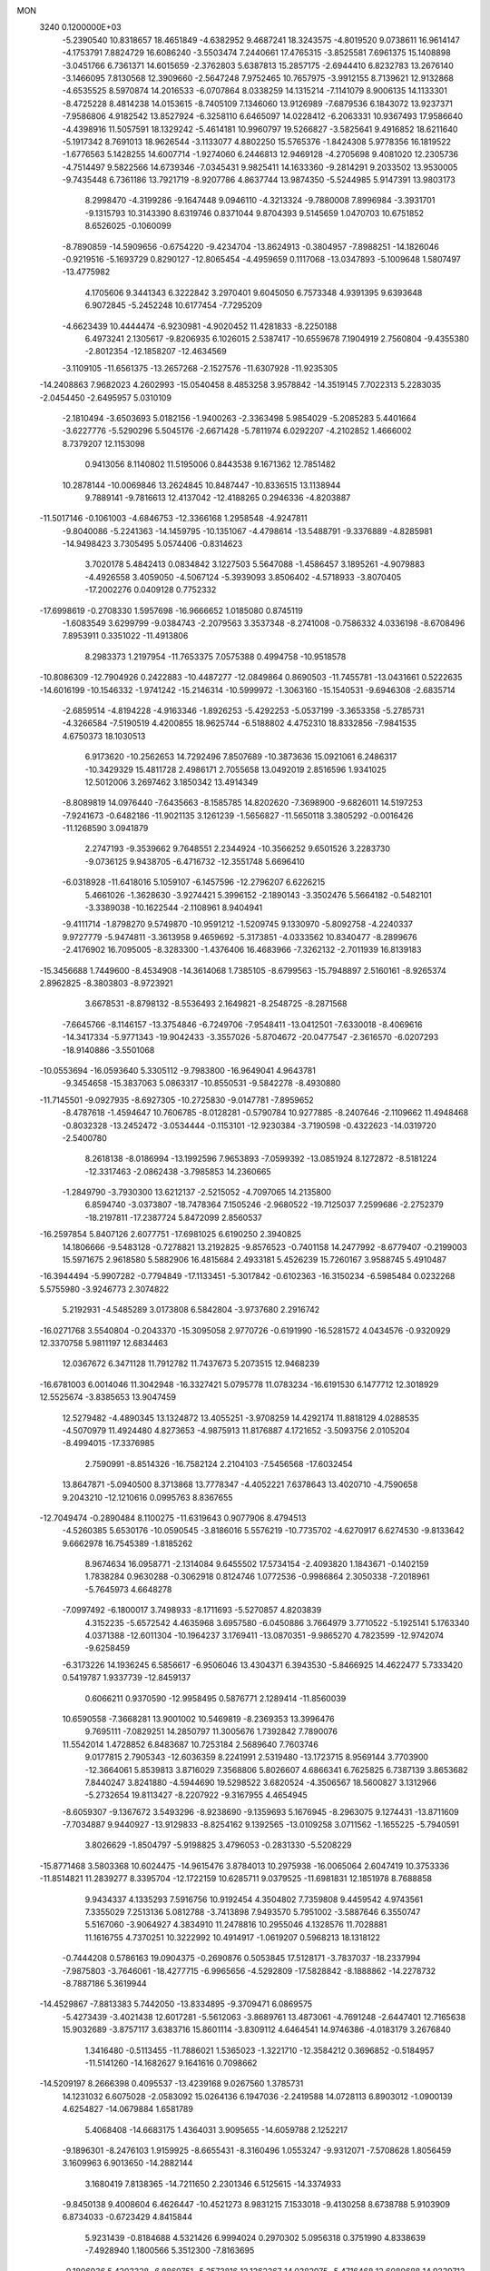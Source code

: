 MON                                                                             
 3240  0.1200000E+03
  -5.2390540  10.8318657  18.4651849  -4.6382952   9.4687241  18.3243575
  -4.8019520   9.0738611  16.9614147  -4.1753791   7.8824729  16.6086240
  -3.5503474   7.2440661  17.4765315  -3.8525581   7.6961375  15.1408898
  -3.0451766   6.7361371  14.6015659  -2.3762803   5.6387813  15.2857175
  -2.6944410   6.8232783  13.2676140  -3.1466095   7.8130568  12.3909660
  -2.5647248   7.9752465  10.7657975  -3.9912155   8.7139621  12.9132868
  -4.6535525   8.5970874  14.2016533  -6.0707864   8.0338259  14.1315214
  -7.1141079   8.9006135  14.1133301  -8.4725228   8.4814238  14.0153615
  -8.7405109   7.1346060  13.9126989  -7.6879536   6.1843072  13.9237371
  -7.9586806   4.9182542  13.8527924  -6.3258110   6.6465097  14.0228412
  -6.2063331  10.9367493  17.9586640  -4.4398916  11.5057591  18.1329242
  -5.4614181  10.9960797  19.5266827  -3.5825641   9.4916852  18.6211640
  -5.1917342   8.7691013  18.9626544  -3.1133077   4.8802250  15.5765376
  -1.8424308   5.9778356  16.1819522  -1.6776563   5.1428255  14.6007714
  -1.9274060   6.2446813  12.9469128  -4.2705698   9.4081020  12.2305736
  -4.7514497   9.5822566  14.6739346  -7.0345431   9.9825411  14.1633360
  -9.2814291   9.2033502  13.9530005  -9.7435448   6.7361186  13.7921719
  -8.9207786   4.8637744  13.9874350  -5.5244985   5.9147391  13.9803173
   8.2998470  -4.3199286  -9.1647448   9.0946110  -4.3213324  -9.7880008
   7.8996984  -3.3931701  -9.1315793  10.3143390   8.6319746   0.8371044
   9.8704393   9.5145659   1.0470703  10.6751852   8.6526025  -0.1060099
  -8.7890859 -14.5909656  -0.6754220  -9.4234704 -13.8624913  -0.3804957
  -7.8988251 -14.1826046  -0.9219516  -5.1693729   0.8290127 -12.8065454
  -4.4959659   0.1117068 -13.0347893  -5.1009648   1.5807497 -13.4775982
   4.1705606   9.3441343   6.3222842   3.2970401   9.6045050   6.7573348
   4.9391395   9.6393648   6.9072845  -5.2452248  10.6177454  -7.7295209
  -4.6623439  10.4444474  -6.9230981  -4.9020452  11.4281833  -8.2250188
   6.4973241   2.1305617  -9.8206935   6.1026015   2.5387417 -10.6559678
   7.1904919   2.7560804  -9.4355380  -2.8012354 -12.1858207 -12.4634569
  -3.1109105 -11.6561375 -13.2657268  -2.1527576 -11.6307928 -11.9235305
 -14.2408863   7.9682023   4.2602993 -15.0540458   8.4853258   3.9578842
 -14.3519145   7.7022313   5.2283035  -2.0454450  -2.6495957   5.0310109
  -2.1810494  -3.6503693   5.0182156  -1.9400263  -2.3363498   5.9854029
  -5.2085283   5.4401664  -3.6227776  -5.5290296   5.5045176  -2.6671428
  -5.7811974   6.0292207  -4.2102852   1.4666002   8.7379207  12.1153098
   0.9413056   8.1140802  11.5195006   0.8443538   9.1671362  12.7851482
  10.2878144 -10.0069846  13.2624845  10.8487447 -10.8336515  13.1138944
   9.7889141  -9.7816613  12.4137042 -12.4188265   0.2946336  -4.8203887
 -11.5017146  -0.1061003  -4.6846753 -12.3366168   1.2958548  -4.9247811
  -9.8040086  -5.2241363 -14.1459795 -10.1351067  -4.4798614 -13.5488791
  -9.3376889  -4.8285981 -14.9498423   3.7305495   5.0574406  -0.8314623
   3.7020178   5.4842413   0.0834842   3.1227503   5.5647088  -1.4586457
   3.1895261  -4.9079883  -4.4926558   3.4059050  -4.5067124  -5.3939093
   3.8506402  -4.5718933  -3.8070405 -17.2002276   0.0409128   0.7752332
 -17.6998619  -0.2708330   1.5957698 -16.9666652   1.0185080   0.8745119
  -1.6083549   3.6299799  -9.0384743  -2.2079563   3.3537348  -8.2741008
  -0.7586332   4.0336198  -8.6708496   7.8953911   0.3351022 -11.4913806
   8.2983373   1.2197954 -11.7653375   7.0575388   0.4994758 -10.9518578
 -10.8086309 -12.7904926   0.2422883 -10.4487277 -12.0849864   0.8690503
 -11.7455781 -13.0431661   0.5222635 -14.6016199 -10.1546332  -1.9741242
 -15.2146314 -10.5999972  -1.3063160 -15.1540531  -9.6946308  -2.6835714
  -2.6859514  -4.8194228  -4.9163346  -1.8926253  -5.4292253  -5.0537199
  -3.3653358  -5.2785731  -4.3266584  -7.5190519   4.4200855  18.9625744
  -6.5188802   4.4752310  18.8332856  -7.9841535   4.6750373  18.1030513
   6.9173620 -10.2562653  14.7292496   7.8507689 -10.3873636  15.0921061
   6.2486317 -10.3429329  15.4811728   2.4986171   2.7055658  13.0492019
   2.8516596   1.9341025  12.5012006   3.2697462   3.1850342  13.4914349
  -8.8089819  14.0976440  -7.6435663  -8.1585785  14.8202620  -7.3698900
  -9.6826011  14.5197253  -7.9241673  -0.6482186 -11.9021135   3.1261239
  -1.5656827 -11.5650118   3.3805292  -0.0016426 -11.1268590   3.0941879
   2.2747193  -9.3539662   9.7648551   2.2344924 -10.3566252   9.6501526
   3.2283730  -9.0736125   9.9438705  -6.4716732 -12.3551748   5.6696410
  -6.0318928 -11.6418016   5.1059107  -6.1457596 -12.2796207   6.6226215
   5.4661026  -1.3628630  -3.9274421   5.3996152  -2.1890143  -3.3502476
   5.5664182  -0.5482101  -3.3389038 -10.1622544  -2.1108961   8.9404941
  -9.4111714  -1.8798270   9.5749870 -10.9591212  -1.5209745   9.1330970
  -5.8092758  -4.2240337   9.9727779  -5.9474811  -3.3613958   9.4659692
  -5.3173851  -4.0333562  10.8340477  -8.2899676  -2.4176902  16.7095005
  -8.3283300  -1.4376406  16.4683966  -7.3262132  -2.7011939  16.8139183
 -15.3456688   1.7449600  -8.4534908 -14.3614068   1.7385105  -8.6799563
 -15.7948897   2.5160161  -8.9265374   2.8962825  -8.3803803  -8.9723921
   3.6678531  -8.8798132  -8.5536493   2.1649821  -8.2548725  -8.2871568
  -7.6645766  -8.1146157 -13.3754846  -6.7249706  -7.9548411 -13.0412501
  -7.6330018  -8.4069616 -14.3417334  -5.9771343 -19.9042433  -3.3557026
  -5.8704672 -20.0477547  -2.3616570  -6.0207293 -18.9140886  -3.5501068
 -10.0553694 -16.0593640   5.3305112  -9.7983800 -16.9649041   4.9643781
  -9.3454658 -15.3837063   5.0863317 -10.8550531  -9.5842278  -8.4930880
 -11.7145501  -9.0927935  -8.6927305 -10.2725830  -9.0147781  -7.8959652
  -8.4787618  -1.4594647  10.7606785  -8.0128281  -0.5790784  10.9277885
  -8.2407646  -2.1109662  11.4948468  -0.8032328 -13.2452472  -3.0534444
  -0.1153101 -12.9230384  -3.7190598  -0.4322623 -14.0319720  -2.5400780
   8.2618138  -8.0186994 -13.1992596   7.9653893  -7.0599392 -13.0851924
   8.1272872  -8.5181224 -12.3317463  -2.0862438  -3.7985853  14.2360665
  -1.2849790  -3.7930300  13.6212137  -2.5215052  -4.7097065  14.2135800
   6.8594740  -3.0373807 -18.7478364   7.1505246  -2.9680522 -19.7125037
   7.2599686  -2.2752379 -18.2197811 -17.2387724   5.8472099   2.8560537
 -16.2597854   5.8407126   2.6077751 -17.6981025   6.6190250   2.3940825
  14.1806666  -9.5483128  -0.7278821  13.2192825  -9.8576523  -0.7401158
  14.2477992  -8.6779407  -0.2199003  15.5971675   2.9618580   5.5882906
  16.4815684   2.4933181   5.4526239  15.7260167   3.9588745   5.4910487
 -16.3944494  -5.9907282  -0.7794849 -17.1133451  -5.3017842  -0.6102363
 -16.3150234  -6.5985484   0.0232268   5.5755980  -3.9246773   2.3074822
   5.2192931  -4.5485289   3.0173808   6.5842804  -3.9737680   2.2916742
 -16.0271768   3.5540804  -0.2043370 -15.3095058   2.9770726  -0.6191990
 -16.5281572   4.0434576  -0.9320929  12.3370758   5.9811197  12.6834463
  12.0367672   6.3471128  11.7912782  11.7437673   5.2073515  12.9468239
 -16.6781003   6.0014046  11.3042948 -16.3327421   5.0795778  11.0783234
 -16.6191530   6.1477712  12.3018929  12.5525674  -3.8385653  13.9047459
  12.5279482  -4.4890345  13.1324872  13.4055251  -3.9708259  14.4292174
  11.8818129   4.0288535  -4.5070979  11.4924480   4.8273653  -4.9875913
  11.8176887   4.1721652  -3.5093756   2.0105204  -8.4994015 -17.3376985
   2.7590991  -8.8514326 -16.7582124   2.2104103  -7.5456568 -17.6032454
  13.8647871  -5.0940500   8.3713868  13.7778347  -4.4052221   7.6378643
  13.4020710  -4.7590658   9.2043210 -12.1210616   0.0995763   8.8367655
 -12.7049474  -0.2890484   8.1100275 -11.6319643   0.9077906   8.4794513
  -4.5260385   5.6530176 -10.0590545  -3.8186016   5.5576219 -10.7735702
  -4.6270917   6.6274530  -9.8133642   9.6662978  16.7545389  -1.8185262
   8.9674634  16.0958771  -2.1314084   9.6455502  17.5734154  -2.4093820
   1.1843671  -0.1402159   1.7838284   0.9630288  -0.3062918   0.8124746
   1.0772536  -0.9986864   2.3050338  -7.2018961  -5.7645973   4.6648278
  -7.0997492  -6.1800017   3.7498933  -8.1711693  -5.5270857   4.8203839
   4.3152235  -5.6572542   4.4635968   3.6957580  -6.0450886   3.7664979
   3.7710522  -5.1925141   5.1763340   4.0371388 -12.6011304 -10.1964237
   3.1769411 -13.0870351  -9.9865270   4.7823599 -12.9742074  -9.6258459
  -6.3173226  14.1936245   6.5856617  -6.9506046  13.4304371   6.3943530
  -5.8466925  14.4622477   5.7333420   0.5419787   1.9337739 -12.8459137
   0.6066211   0.9370590 -12.9958495   0.5876771   2.1289414 -11.8560039
  10.6590558  -7.3668281  13.9001002  10.5469819  -8.2369353  13.3996476
   9.7695111  -7.0829251  14.2850797  11.3005676   1.7392842   7.7890076
  11.5542014   1.4728852   6.8483687  10.7253184   2.5689640   7.7603746
   9.0177815   2.7905343 -12.6036359   8.2241991   2.5319480 -13.1723715
   8.9569144   3.7703900 -12.3664061   5.8539813   3.8716029   7.3568806
   5.8026607   4.6866341   6.7625825   6.7387139   3.8653682   7.8440247
   3.8241880  -4.5944690  19.5298522   3.6820524  -4.3506567  18.5600827
   3.1312966  -5.2732654  19.8113427  -8.2207922  -9.3167955   4.4654945
  -8.6059307  -9.1367672   3.5493296  -8.9238690  -9.1359693   5.1676945
  -8.2963075   9.1274431 -13.8711609  -7.7034887   9.9440927 -13.9129833
  -8.8254162   9.1392565 -13.0109258   3.0711562  -1.1655225  -5.7940591
   3.8026629  -1.8504797  -5.9198825   3.4796053  -0.2831330  -5.5208229
 -15.8771468   3.5803368  10.6024475 -14.9615476   3.8784013  10.2975938
 -16.0065064   2.6047419  10.3753336 -11.8514821  11.2839277   8.3395704
 -12.1722159  10.6285711   9.0379525 -11.6981831  12.1851978   8.7688858
   9.9434337   4.1335293   7.5916756  10.9192454   4.3504802   7.7359808
   9.4459542   4.9743561   7.3355029   7.2513136   5.0812788  -3.7413898
   7.9493570   5.7951002  -3.5887646   6.3550747   5.5167060  -3.9064927
   4.3834910  11.2478816  10.2955046   4.1328576  11.7028881  11.1616755
   4.7370251  10.3222992  10.4914917  -1.0619207   0.5968213  18.1318122
  -0.7444208   0.5786163  19.0904375  -0.2690876   0.5053845  17.5128171
  -3.7837037 -18.2337994  -7.9875803  -3.7646061 -18.4277715  -6.9965656
  -4.5292809 -17.5828842  -8.1888862 -14.2278732  -8.7887186   5.3619944
 -14.4529867  -7.8813383   5.7442050 -13.8334895  -9.3709471   6.0869575
  -5.4273439  -3.4021438  12.6017281  -5.5612063  -3.8689761  13.4873061
  -4.7691248  -2.6447401  12.7165638  15.9032689  -3.8757117   3.6383716
  15.8601114  -3.8309112   4.6464541  14.9746386  -4.0183179   3.2676840
   1.3416480  -0.5113455 -11.7886021   1.5365023  -1.3221710 -12.3584212
   0.3696852  -0.5184957 -11.5141260 -14.1682627   9.1641616   0.7098662
 -14.5209197   8.2666398   0.4095537 -13.4239168   9.0267560   1.3785731
  14.1231032   6.6075028  -2.0583092  15.0264136   6.1947036  -2.2419588
  14.0728113   6.8903012  -1.0900139   4.6254827 -14.0679884   1.6581789
   5.4068408 -14.6683175   1.4364031   3.9095655 -14.6059788   2.1252217
  -9.1896301  -8.2476103   1.9159925  -8.6655431  -8.3160496   1.0553247
  -9.9312071  -7.5708628   1.8056459   3.1609963   6.9013650 -14.2882144
   3.1680419   7.8138365 -14.7211650   2.2301346   6.5125615 -14.3374933
  -9.8450138   9.4008604   6.4626447 -10.4521273   8.9831215   7.1533018
  -9.4130258   8.6738788   5.9103909   6.8734033  -0.6723429   4.8415844
   5.9231439  -0.8184688   4.5321426   6.9994024   0.2970302   5.0956318
   0.3751990   4.8338639  -7.4928940   1.1800566   5.3512300  -7.8163695
  -0.1806936   5.4203328  -6.8869751  -5.3573816  12.1362367  14.0382975
  -5.4716468  12.6080688  14.9239713  -5.8131132  12.6694162  13.3115732
   5.5179139  -8.6717504   7.7465118   5.1499358  -8.4305824   8.6556488
   4.8064842  -8.5231595   7.0451641  -1.4060088  14.8419098   1.1955543
  -0.9550229  14.9421925   0.2974144  -1.0975918  13.9855780   1.6333611
 -14.1269518   1.5348516 -15.2063190 -14.2711206   0.7535225 -15.8298895
 -14.9775364   2.0756623 -15.1420570   9.9525039  -1.4604871 -10.9174222
   9.1375900  -0.8685938 -10.9927723  10.7631137  -0.9619347 -11.2557376
 -15.3768145  -1.6783189 -10.0652845 -14.4879374  -1.9567662  -9.6748173
 -15.9704847  -1.3215792  -9.3301706 -11.5594915   3.0002190  -5.3103820
 -10.8767850   2.5233712  -5.8818958 -11.2433816   3.0162693  -4.3512590
 -14.0875602 -14.2918112  -3.7079942 -13.7984291 -14.5790392  -4.6321172
 -13.7805228 -13.3446755  -3.5384006  -9.7394626   5.3272415   6.6620760
 -10.7227623   5.5163934   6.7941495  -9.4013340   4.7560044   7.4232969
  -1.3973934   7.2236373  -9.3365644  -1.8152490   7.6203158  -8.5070206
  -1.9093194   6.3966544  -9.6088347  -3.4308288  -5.7733651   9.0153625
  -3.5069737  -6.3120071   8.1643826  -2.4619014  -5.5417440   9.1815892
  -5.9513939  11.3698898   3.5507997  -6.4301913  11.8525602   4.2977149
  -6.2180122  10.3957219   3.5542145   0.1497354  -8.8179901  15.5192400
  -0.6574187  -8.3984055  15.9580463   0.7738434  -9.1714033  16.2303576
  -3.9093851  -5.5474374  -7.2977195  -3.3683865  -5.2595819  -6.4948747
  -3.4374513  -6.3072770  -7.7667849  -7.0217009   2.3470477  -8.2807165
  -8.0150138   2.3963180  -8.1046429  -6.7714145   3.0224651  -8.9887194
   8.3121005   5.2856941  11.3384991   7.7847481   5.9468057  10.7862936
   8.0495062   5.3732690  12.3098254   2.4532478  15.9242605   7.7230267
   3.1315256  16.6706026   7.7779132   2.1689718  15.7977257   6.7621541
  10.8822731   6.5387158  -4.8905154  11.7884687   6.9237075  -5.1156621
  10.1645540   7.2119544  -5.1179556   7.3707078  -0.6027414   1.9855723
   7.7340980  -1.3375627   1.3955848   6.8050171  -1.0076832   2.7177719
   7.1404008  -6.5008555   5.2271467   7.3096612  -7.4965237   5.2173667
   6.1722075  -6.3217607   5.0021428   1.2133810   6.7476978  -4.9983304
   0.2544154   6.4315575  -5.0215721   1.2512624   7.6797856  -4.6111904
   6.5193293 -11.2715498 -12.4278594   6.5752603 -11.3932068 -11.4267743
   5.6149153 -11.5804860 -12.7544997 -14.5291441   5.8799726   2.5014074
 -14.0950939   6.4332003   3.2264174 -14.1200089   4.9565974   2.4921059
   1.6810830   3.4011157 -14.7666394   1.2427413   4.3110196 -14.7722360
   1.2776133   2.8376044 -14.0319509  -4.1552432 -13.2389942   3.2030352
  -3.9541889 -12.7481620   4.0625472  -4.6680828 -14.0841223   3.4100475
 -16.2139922  -3.3971528   9.1393279 -15.5550478  -2.9105500   8.5484726
 -15.7174195  -3.8609295   9.8866074 -11.5356731   5.7864299  -1.7100337
 -11.6512030   6.7356824  -1.3849607 -11.0739973   5.7920677  -2.6083230
  17.4680314   0.3010023  10.6082988  16.8955142   0.8147509  11.2628112
  17.7238887  -0.5890736  11.0112900  14.5001896  10.0681686  -6.2684857
  14.7406644  10.9388111  -5.8165415  15.1043177   9.3339542  -5.9278122
   0.8747347  -1.3663781  -1.2261153   0.5868634  -1.5442173  -2.1777472
   0.6443082  -0.4151170  -0.9769045   3.0003439   4.8633342  -4.2170194
   2.8604682   3.8940534  -4.4640612   2.3206933   5.4348317  -4.6982321
   7.8343635   1.7877123  13.7088226   7.7674099   1.2550553  12.8533147
   8.6679674   1.5159816  14.2101877   0.7978906   2.8674102   4.5083329
   0.7000289   2.9165213   5.5123803   0.4047055   3.6987387   4.0907226
  11.9982678 -11.5856457  10.2640184  12.8030727 -12.1949665  10.2974426
  11.2197058 -12.0305009  10.7288250  14.7776487  12.6095839  -4.3695424
  15.6966659  12.5785956  -3.9517540  14.8233281  13.1079080  -5.2468602
 -11.7937616  -9.7091075  10.9241164 -12.6114366  -9.1352880  10.7749899
 -11.2843000  -9.8010340  10.0568804   3.9736940   0.7643924  11.9311109
   4.2930470   1.5421718  11.3714925   4.5202624   0.7128101  12.7788740
 -11.5297924   1.6254551 -14.0606421 -12.4539383   1.4062301 -14.4041456
 -10.8597412   0.9881373 -14.4667916  14.3094137   2.2460951   7.9609797
  14.7342939   2.4993675   7.0803947  13.3582078   1.9461210   7.8018487
  -1.3189367  -1.5793203   7.6802194  -0.8985227  -1.0355283   8.4202480
  -2.1880430  -1.9769850   8.0067421  14.5376428   1.9765574  10.6735587
  14.5428988   2.0958570   9.6706429  14.1392526   1.0773892  10.9035191
 -16.9723753   2.2769167   4.5545880 -17.0993028   2.8144621   3.7089910
 -16.8179444   1.3074365   4.3171866   6.2997287   3.7004800  -6.5434766
   6.7276194   3.7130357  -7.4582727   6.8661154   4.2340402  -5.8995669
  -5.9855917 -11.2801540  12.0378385  -5.7009730 -10.5767933  11.3712233
  -5.6310180 -11.0400746  12.9525731  10.3859592   2.2786270  14.9610376
  10.5099361   2.7387327  14.0705140   9.7810824   2.8363946  15.5468015
 -13.6983331  13.5983772   0.1558856 -12.8633124  13.0715278  -0.0568822
 -14.5088715  13.0081725   0.0342881  -1.6837044 -12.8995302  11.0550647
  -0.9374225 -12.9817405  10.3794873  -1.4006025 -13.3305265  11.9235090
   4.4588899  14.5488125  -0.9162490   4.5412269  13.5536100  -0.7649461
   5.1568835  14.8468837  -1.5826262  -0.6005781  -5.0834672   9.0512291
  -0.0751961  -4.6059247   9.7695792   0.0372979  -5.4955076   8.3853185
  12.8982439  -1.0790861  14.3015137  12.3018026  -0.8641454  15.0877441
  12.8313224  -2.0638881  14.0875358 -10.7484219   4.4372181 -14.1943592
 -11.1712047   3.5231438 -14.1180511  -9.7654584   4.3370471 -14.4037598
  -2.9266278  -2.1568288  -4.4343415  -2.7831437  -3.1526385  -4.5230851
  -3.8740084  -1.9787723  -4.1329019   0.9516254  12.5115496  10.7181902
   1.8437359  12.9808756  10.7812132   1.0340969  11.7125777  10.1058648
  -1.4840042  -9.6075037 -10.3961308  -0.8576328  -8.9968428 -10.9009596
  -0.9482571 -10.3142287  -9.9127936  -0.8358630   2.0747225   8.9455491
  -1.6125842   1.8781680   8.3305934  -0.5556218   1.2259218   9.4157643
  14.5337016  -6.6614370   0.0930994  14.2706652  -6.3379580  -0.8268317
  13.9450103  -6.2212878   0.7857834 -11.1613634 -13.4013934  -7.4874296
 -10.7244697 -14.1050415  -8.0654462 -11.5162778 -12.6582570  -8.0721380
   7.7829360   6.0900808 -10.1885998   7.1329220   5.8790800  -9.4449194
   8.2917038   6.9326499  -9.9620326  -1.2063989  12.2297708   9.1016607
  -2.0627626  12.5823801   9.5046593  -0.4161120  12.6445320   9.5744394
  -5.0026020  -0.6832779 -10.3792887  -5.0681650  -0.4044373 -11.3478182
  -4.3188964  -1.4209161 -10.2868951   7.6740594 -11.2412309  -4.4398526
   7.4940358 -10.4831479  -3.7972006   8.6656188 -11.4314587  -4.4667453
  -0.8625554  17.0823137   2.6110117  -1.1859548  16.3755059   1.9660810
   0.1460423  17.0584644   2.6585708  12.4938435  10.7327252   8.0964106
  11.4978476  10.6041229   7.9889221  12.7346968  11.6899683   7.8824589
  15.7520744  -3.2555771  -4.0057937  16.0438928  -3.1271506  -4.9641510
  14.8917147  -2.7514253  -3.8454433  17.0105311  -1.2918760   3.3164317
  16.8603251  -2.2894334   3.3655983  16.4503508  -0.8320289   4.0198794
   7.7242026  11.8079454   6.1489502   8.6219058  11.8806367   5.6918452
   6.9925496  12.0414052   5.4929926  -5.6595163 -10.0603072 -12.2624598
  -6.0022470 -10.3666189 -11.3631218  -5.5416872  -9.0572399 -12.2539651
  -8.2957236   6.1495187 -12.1280083  -8.1641271   5.9868391 -13.1160962
  -8.0321820   7.0987042 -11.9050896   4.5592541 -16.5401374  -7.3808462
   5.4520423 -16.5080617  -6.9096771   4.4972697 -15.7748918  -8.0370908
  -7.9921001   5.5804627  -0.9360219  -7.0385703   5.8582987  -1.1195648
  -8.5450428   5.7018698  -1.7724516  -6.2332071  14.3310041  12.2095110
  -6.2925170  14.8429199  11.3408772  -5.6255701  14.8226419  12.8491746
 -10.0201588   1.9120388 -11.6962632 -10.5455333   1.8107688 -12.5528997
  -9.0608533   2.1403354 -11.9146977  -0.4391230  -4.6886998  16.2571051
  -1.0339121  -4.0269623  15.7791624   0.4535039  -4.7395057  15.7872796
  -5.9018440 -18.3887428   6.5502972  -5.8284745 -17.4014652   6.3502976
  -5.0079441 -18.7351567   6.8681658  -6.3689454   7.7332888   6.8361715
  -6.3622738   7.0901825   7.6149331  -5.8486058   7.3360224   6.0670641
  -2.4264354   2.5757228 -15.7211643  -1.9511032   3.0496050 -16.4758795
  -1.9971637   2.8274292 -14.8422617  13.1727916  -4.3143308  10.8368253
  13.7580494  -3.5213053  11.0574694  13.4629785  -5.1102322  11.3867639
  12.7307413  10.1814186  -3.1017343  12.4550601  10.9334277  -3.7170247
  13.4822960  10.4940468  -2.5037970   1.7518396   4.9661941  14.9455755
   1.4432681   4.8362417  13.9926873   1.5063478   5.8957217  15.2551110
  -9.8041971  -4.6853776  13.6308202 -10.2839298  -4.3840270  14.4669687
 -10.4175603  -5.2725499  13.0839068   2.6273948   7.9542602  -1.8695268
   2.2793383   8.3595732  -2.7266604   3.5876252   7.6686206  -1.9978530
  -4.4673182  -5.7334195  -2.8080990  -5.1954953  -6.4322344  -2.8470329
  -4.8290603  -4.8938716  -2.3786785   7.0269758   1.9980767 -14.0611365
   6.0267948   2.1342283 -14.0264847   7.3214221   1.9087567 -15.0231257
   3.7158621  -8.4589358   5.6666383   3.1805722  -7.6984423   5.2726658
   4.4364911  -8.7360964   5.0155040  -2.1600321  11.0141881   6.3320878
  -1.5185763  11.7312957   6.6393192  -3.0551626  11.1488236   6.7800996
 -13.1785761  -8.6992390  -9.2596473 -13.5650889  -8.7071175  -8.3265633
 -13.8285695  -9.1367685  -9.8969672  -0.0601968 -12.5971338  -8.6239586
  -0.1797647 -12.6032445  -9.6268376   0.6207714 -13.2954841  -8.3618724
   0.8340172   2.0253730  -6.1665633   0.6224772   2.9213981  -6.5818823
   1.3090658   1.4446641  -6.8427333   6.8700536  -9.5294075  -2.4546085
   7.1178101  -8.5555243  -2.3532767   6.9490262  -9.9916851  -1.5600903
  -6.3426784  -1.8866101   9.0178757  -6.1032730  -0.9883734   8.6229631
  -7.2521230  -1.8311255   9.4536875  -4.0674355  -7.1364389  11.2638272
  -5.0612115  -6.9691969  11.1964527  -3.5852927  -6.5843664  10.5689500
 -10.9490862   7.8793576   8.5449735 -11.3401983   7.0684947   8.0871168
 -11.6961998   8.4549695   8.9063488   8.8289818   0.8901435  -5.4479463
   8.0294958   0.7258655  -6.0428707   8.5739182   1.5318425  -4.7108813
  10.0775943 -14.3266305   5.1029594   9.1778403 -13.8876674   4.9693399
  10.3441593 -14.8119162   4.2582459   0.0733197  -3.5737713  12.8543420
   0.1669171  -2.9445592  12.0698474   0.1795671  -4.5264782  12.5362838
  -4.8387893   8.9962910 -11.7858882  -3.9798334   8.5193549 -12.0200391
  -4.8599470   9.8960688 -12.2442028  11.4557864 -12.5048459  -1.5538358
  10.9363856 -12.9991095  -0.8424806  12.4117301 -12.8307758  -1.5602638
 -13.0489559 -11.4746354  -3.6144239 -12.4597559 -10.7982959  -4.0786525
 -13.6092001 -11.0090635  -2.9148031   8.0569572  -1.6372803  -4.6604212
   7.0568623  -1.5564338  -4.5447747   8.4383556  -0.7412950  -4.9284613
  -1.5141629  -0.5122160 -10.8579386  -1.8549301  -1.0640162 -10.0836684
  -1.1720405   0.3739997 -10.5149021   3.0298047  14.4154092  10.5406297
   3.8818490  14.9384386  10.6840201   2.6184700  14.6778844   9.6563161
   1.5522045  -9.7561778 -10.9338939   1.8774591  -9.0574565 -10.2811321
   2.0428781  -9.6521900 -11.8105500   2.7990294   1.6578945   3.0277950
   2.2105145   0.9943771   2.5445818   2.2238219   2.2807838   3.5766531
  -3.7694541  -4.0513810 -16.9685291  -2.8542837  -4.3949474 -17.2225473
  -4.2470422  -3.7225251 -17.7954895 -16.7918318   9.3829374   3.3918411
 -17.2789184   8.8784774   2.6649527 -17.1429021  10.3288139   3.4383957
  12.4320077  -1.3346888  -6.0320411  11.7233565  -1.4249180  -6.7460244
  12.4468062  -0.3842523  -5.6906449  10.2956555  -5.4926622   6.1670079
  10.4396384  -5.0407726   7.0587280   9.5860740  -4.9952193   5.6482163
  13.7745481  -3.1594620  -7.7534901  13.5918624  -2.7181840  -8.6434337
  13.2491426  -2.6891602  -7.0303958   1.2668586  -2.6867915   7.4348606
   1.2501938  -3.4989047   6.8346153   0.3719364  -2.2202906   7.3949725
  13.6995032  -9.2262527  10.9429603  13.0113116  -9.9649403  10.9141001
  13.8042552  -8.8275508  10.0209170  10.0383368  -7.9662843  -6.3198420
   9.3618120  -7.3079644  -5.9606358  10.6533374  -8.2579002  -5.5736286
   6.3345309  13.3967114   9.3451528   5.7772374  14.0558502   9.8696145
   6.1566248  13.5158454   8.3581084   3.6170581   5.0610441  11.1128284
   4.1385670   4.2484820  10.8163972   3.1317080   5.4570076  10.3205228
   3.1184762  -2.8093803  21.3587119   3.5032162  -3.3466783  20.5949148
   3.5672492  -1.9052422  21.3938842   5.4335208 -15.9237700  -3.8363822
   5.1832311 -15.4640389  -2.9726100   5.7898120 -16.8471950  -3.6352782
  12.1883555  -2.6845765 -16.2698021  11.5645440  -3.3999204 -16.6151168
  13.1342094  -3.0386556 -16.2603934 -11.5526155   3.8929995   4.2226980
 -12.3111234   3.7554114   4.8752585 -10.8470728   3.1860307   4.3727130
 -12.1060668  -6.4643080   5.2550769 -11.2916633  -5.9422241   4.9647745
 -12.3735461  -6.1802789   6.1866788 -13.1585352  -2.8590004   2.4813873
 -12.4809513  -3.5469269   2.1851826 -13.8647424  -2.7528352   1.7671743
   7.0038326   1.8795161   5.5341221   6.6405082   2.4224277   6.3044093
   7.6168531   2.4559925   4.9755698  -4.7758182   3.3411837   3.1781603
  -5.2203054   2.5153014   3.5529264  -4.8859971   4.1068420   3.8275661
  -1.5133932  -8.9271657  -0.2919421  -1.8385439  -8.1863833  -0.8966060
  -2.0911236  -9.7454289  -0.4214524  14.8611558  -7.1584557   5.9315126
  14.7296039  -7.6899337   5.0827928  14.3974558  -6.2653974   5.8447407
  -2.2659582  -7.0617292  16.1847811  -1.6823797  -6.2573869  16.3652516
  -2.4721353  -7.1133001  15.1973950  -7.8878347   6.8265469 -15.2161417
  -8.4154057   6.8853993 -16.0753886  -8.0965131   7.6275957 -14.6374587
  -7.3671410  14.1977216   9.1975784  -6.9492211  14.3695093   8.2942888
  -7.3463944  13.2074709   9.3952478  -8.5367857  12.9233349  12.2210729
  -7.6896191  13.4360589  12.4198765  -8.3852849  12.3177602  11.4270788
   6.0869885  -9.1596006   1.7756851   6.3349218  -8.6945913   0.9140614
   5.5143065  -9.9658187   1.5703859   2.6016580 -15.1877881   2.7736828
   1.7320805 -14.9744573   3.2410422   2.5838706 -16.1442465   2.4496907
  -2.5386181  -8.1621489 -14.9907528  -1.8307288  -8.0628074 -15.7042820
  -3.0265457  -7.2852715 -14.8762419   7.9192479  -7.0997613   7.9225454
   7.8666153  -6.6391952   7.0252112   7.2561242  -7.8611001   7.9495702
  12.7078540  12.3082014   3.4847683  11.7905986  11.9062078   3.6157026
  13.0453772  12.0826014   2.5599533  17.5189007  -6.1825473   4.1880889
  16.6483865  -6.5285435   4.5657020  17.5862324  -6.4342724   3.2122810
   0.2817092   8.2761542 -13.5686850   0.6224866   8.7159828 -14.4116094
   0.5867635   8.8066638 -12.7651917   3.5242311   6.5812801   6.0389676
   3.8609903   7.5282161   6.1389946   2.8889695   6.5309226   5.2553817
   1.0340867 -16.5445111  -3.8414024   0.3392400 -16.1856536  -3.2022550
   1.7105360 -15.8222374  -4.0434841 -10.3250002  -4.6206079 -10.3754971
  -9.4588539  -5.0797340 -10.6185894 -11.0547567  -5.3112404 -10.2726273
  -9.7415675   1.3719352  16.3792560  -8.9636045   1.0264035  15.8356739
  -9.5687674   2.3317511  16.6419221   3.6099128   7.2127098  12.4831891
   3.5087297   6.3582738  11.9542268   2.8520406   7.8406900  12.2565383
  13.3002234  -2.3276140  -3.6861434  12.7510890  -2.6689985  -2.9102516
  12.6964056  -2.1612708  -4.4785031  11.4217502   1.1507828  -5.1938241
  10.4648744   1.0351145  -5.4956677  11.6948733   2.1169481  -5.3034979
 -10.8941233   6.3195982   3.0720729 -10.8125214   6.1637484   2.0775117
 -11.2413518   5.4818479   3.5167152   4.2818955   8.4609615  -6.7739763
   3.9006951   9.1742600  -6.1690040   4.5905500   8.8824027  -7.6383951
   0.5572171   1.0507082  13.9588989   0.6010626   0.2542355  13.3393758
   1.2302417   1.7437815  13.6643021   0.3774685  -0.6705015 -20.7010670
   0.8111047  -0.2644087 -19.8842756   0.7779682  -0.2616156 -21.5332403
 -12.2151512   8.8315345   2.5934071 -11.7782212   7.9313960   2.7310403
 -13.0036914   8.9219914   3.2180044   0.0364175   7.3354788  -1.0567429
   0.9869197   7.2537856  -1.3883629  -0.5727812   6.7807926  -1.6409518
   1.7248042   6.3939064   3.9430034   1.0121351   5.8169724   3.5195060
   1.3516778   7.3161098   4.1174092   6.8599853  18.1195212  -2.2397869
   7.6560389  18.3745436  -2.8066751   6.4988976  17.2280886  -2.5481108
 -10.8865333 -15.5367181   2.1702765 -11.2126897 -15.9419997   3.0359952
 -11.5825771 -14.8969836   1.8148010   7.4370328  11.4880589  -6.1278100
   6.5162139  11.2498618  -5.7880237   8.0154803  11.7829066  -5.3541413
  -4.9209867  -3.1988724  -8.1176856  -4.5044832  -4.0475941  -7.7623037
  -5.4639387  -3.4101808  -8.9427019   9.5211363   6.4061766  -2.5483693
  10.1194035   6.2719772  -3.3509693   9.8078908   5.7832662  -1.8068475
   1.4020295   7.4548579  15.6737389   0.7003920   8.1030861  15.3457067
   2.3081319   7.7356455  15.3269871   3.9807234  -2.3763157 -10.0839353
   4.0531854  -1.4289379 -10.4264619   3.0079560  -2.6117672  -9.9483397
  10.3284154  -7.4328954  -0.1200341  10.3877488  -6.7204295  -0.8334567
  10.6360297  -8.3165449  -0.5003460  -9.8519548   8.9070468  10.7582961
 -10.6021703   8.7566015  11.4175705 -10.0646144   8.4326993   9.8923455
   1.6585995  -7.1522050   8.1348623   1.8561336  -8.0046858   8.6392004
   2.4128413  -6.4953738   8.2755462 -12.7256719   9.6433481  -5.4030350
 -13.3406361  10.3983271  -5.1348453 -12.8066642   8.8898604  -4.7353550
   9.2975678   6.2854507   1.7478214   9.6885629   7.1688621   1.4531907
   8.2979999   6.2948013   1.6033337   8.6498838 -14.1023931 -12.4655398
   9.5714957 -13.7125151 -12.6023854   7.9983587 -13.6550897 -13.0944553
  -6.3460056  -4.6794706 -10.0682857  -6.8597548  -5.3721684 -10.5939582
  -5.5821838  -4.3296812 -10.6289314  15.6078214 -11.2363472   3.8898321
  15.1128399 -12.1135595   3.9646107  16.4390577 -11.2689726   4.4626163
   8.7926828  -6.7060444  15.8617885   7.8838577  -7.1450561  15.8992793
   8.6802587  -5.7077806  15.7572409  -6.5463997 -18.9537858   3.7545513
  -5.7849837 -18.7880009   3.1120086  -6.2386573 -18.7633829   4.6974942
  -9.6555393   8.6326542  -6.5789093  -9.5914664   9.6219737  -6.7718900
  -9.9989864   8.1514903  -7.3978265 -14.4178887   1.2583793   2.1072861
 -13.8783264   2.0926818   2.2887022 -14.0292812   0.7725480   1.3116403
  -0.5559964  15.2413499  -1.3318157  -0.8925664  16.1935995  -1.3382356
  -1.2800547  14.6260804  -1.6742818   3.5028720  -3.8272828  16.8543503
   3.8924249  -4.4840352  16.1932718   2.7497798  -3.3158851  16.4168294
  15.4586422  -6.8839009  11.1370765  15.4536406  -6.6237923  10.1611572
  14.5433455  -7.2198858  11.4006030 -10.7007645  -8.7191309   5.7937027
 -11.3259235  -7.9780535   5.5107178 -10.1198317  -8.3972821   6.5546432
 -14.1116502  12.0600790  -4.4974565 -14.9200663  12.3690521  -5.0181282
 -13.9136961  12.7208583  -3.7596999   7.9172957   2.6057727  -3.1930063
   8.3295753   2.5833350  -2.2712568   7.7921182   3.5652583  -3.4825193
   6.2365017  11.3456951  -3.0674794   7.1184676  11.6874932  -3.4216126
   6.2186508  10.3374894  -3.1249480 -10.1339072  -2.7828302 -12.4480132
 -10.2846374  -3.2357115 -11.5579126 -11.0229480  -2.6269882 -12.9012458
 -17.3525609   3.3255889   1.9198994 -16.6906260   3.4699976   1.1708412
 -17.6706958   4.2198746   2.2650706  -4.4415390  -6.0109381 -14.9125382
  -5.1777145  -5.7220762 -14.2842832  -4.3426861  -5.3293241 -15.6512740
  10.9167606   1.4557616   2.6302403  11.7489597   2.0224667   2.7101777
  11.0221826   0.8094655   1.8612880   7.6564775 -12.5041812   3.2168600
   7.7294490 -11.8164995   2.4807426   7.5964183 -12.0362619   4.1099135
  -6.2763123 -12.0135382   2.0582809  -5.5423535 -12.5950907   2.4367002
  -7.1359534 -12.5419758   2.0150266  10.8837540 -13.0879071   1.0918395
  11.2590138 -12.4864455   1.8112309  10.8261701 -14.0341188   1.4403615
  -0.2009833  15.5345870 -11.8226922  -1.0940522  15.8461633 -12.1768789
   0.4946997  16.2474743 -11.9897760   7.7578727   5.8654638  13.9327518
   7.2978277   5.9073752  14.8309178   8.1901975   6.7563748  13.7340740
  12.1583504  -1.6876841   4.4694680  12.5836993  -2.1678675   3.6893384
  11.1869917  -1.5039457   4.2625803  16.4076848  -3.8334720  -0.3775153
  16.5222962  -2.8733602  -0.6693192  17.0463733  -4.0339777   0.3787747
   0.7319731   3.3115304  16.7955541   1.2872478   3.7472386  16.0731080
   1.3125913   2.6851680  17.3346761 -13.3406627 -13.8536178   1.2816781
 -14.1383182 -14.3862283   0.9651789 -13.6456024 -13.1476883   1.9364874
  10.8266498  -7.7150934 -13.2426575   9.8722514  -8.0239874 -13.1251491
  10.8400234  -6.7189498 -13.4088476   5.6365101 -14.4829457  -8.5742378
   6.0945967 -14.0798489  -7.7693965   6.2948411 -14.5512849  -9.3371468
   6.7698612 -11.7041865  -9.8572616   5.9164106 -11.2861299  -9.5152809
   7.1844877 -12.2672119  -9.1284356  -2.7823058  -7.4017836  -8.6143711
  -2.7118683  -7.1152762  -9.5803173  -2.0393799  -8.0519013  -8.4010450
  -3.6401128  14.7877025   7.2691659  -4.6004133  14.5135841   7.1182285
  -3.1458603  14.7815272   6.3883842   7.4535332   2.2058263   1.9606025
   7.5317886   1.2038792   1.8602128   8.0794385   2.5211795   2.6878541
   3.2061805   2.1850787  -0.5800875   3.5295352   3.1346773  -0.6975788
   3.9144652   1.6447337  -0.1042092   1.2323047 -14.6053870  -6.6626962
   2.0326493 -14.6577072  -6.0488468   1.1646523 -15.4573129  -7.2009764
   2.5940929  -6.5321002   2.7685483   2.6580556  -6.3151307   1.7842044
   1.6476965  -6.3787961   3.0862457  10.7742420   4.3880392  -8.0063076
  11.5674940   3.7876294  -7.8320686  11.0810277   5.3497117  -8.0404910
  -9.1956366  -7.1814900   7.5542319  -9.5204904  -6.2266416   7.6074733
  -8.1857348  -7.1943044   7.5600748   5.1954078   0.3834368   0.5553135
   6.0314327   0.2701690   1.1105906   4.5427496  -0.3554138   0.7749430
   8.5269063  16.8920677  -7.6167897   9.1877503  17.4107809  -7.0561455
   8.5543704  17.2299414  -8.5682029   2.8221088  18.9883584   4.3307229
   3.1910452  18.6691852   5.2150952   2.3357393  18.2293543   3.8752477
 -10.0178230   9.8564404 -10.0074660 -10.2828961   9.5159210 -10.9206378
  -9.0364454  10.0951779 -10.0090389   2.1686597  -5.9672892 -18.0640978
   2.8841132  -5.2544828 -18.0756407   1.6563930  -5.9441921 -18.9342411
   8.3036967 -11.7354570   9.7994470   8.4511870 -11.5659143   8.8147633
   7.4287972 -12.2229749   9.9297436  -7.8652327  11.9268238   5.4637886
  -8.7798653  11.9347147   5.0354373  -7.7757689  11.1102759   6.0514499
  -4.9618448   5.0884417  -7.4272309  -4.4262014   4.2356880  -7.3497888
  -4.8338610   5.4839419  -8.3477197  13.2867572  -0.7077383 -14.4455933
  12.8088827  -1.3564265 -15.0546414  14.0017001  -0.2207813 -14.9669660
  -2.9171671  -5.4667898   2.5324693  -3.7664522  -4.9848700   2.7904770
  -3.1320177  -6.1933772   1.8646295  -2.5515482  15.9031066  11.1633422
  -1.5779882  15.6470982  11.2454430  -2.6560818  16.6023299  10.4420520
  13.3788604  -0.2492354  11.5129739  13.1449462  -0.3222531  12.4927967
  13.8647929  -1.0846844  11.2197257  -8.2777384   4.1013181  10.8942266
  -7.3096458   3.8163464  10.9353090  -8.3289867   5.1019511  10.7669192
  -5.7907887   6.9289213  -1.4138347  -4.9168490   6.9511662  -0.9080337
  -6.1682547   7.8637397  -1.4749410   7.2925242 -15.2939075 -10.4273564
   7.7645422 -14.9216823 -11.2389890   7.9707037 -15.7082781  -9.8040831
 -14.7836740   9.8393172   7.4199635 -14.2838392  10.5533519   6.9096501
 -15.0121005  10.1821263   8.3421366  -3.8376769   9.8131090  -5.4548566
  -4.5880488  10.1697918  -4.8805575  -2.9666473  10.2404975  -5.1742385
   4.9715689  -7.5511196  -3.9915149   4.5682517  -6.7591324  -3.5117321
   5.5233534  -7.2262425  -4.7725966 -12.5818598  -5.1234168  -1.3753850
 -12.2550923  -5.2244207  -0.4250581 -13.3155437  -5.7946386  -1.5522160
 -13.7687883   6.1731905 -12.7657697 -13.5952788   6.9440075 -12.1366151
 -13.3469469   6.3689436 -13.6623357  -6.8399764   1.4205783 -16.3910932
  -6.5039983   1.7765879 -17.2745386  -6.2151868   1.7097578 -15.6520984
  -0.9259426 -17.4943341   1.9413575  -0.0723804 -17.0108815   1.7009303
  -1.2718341 -17.9894823   1.1318593  -8.0366465  -2.6352927  13.1129798
  -8.7014360  -3.3319272  13.4177013  -7.1080050  -3.0324321  13.1152600
   9.5941582 -14.2866624  -6.5388623   9.7422539 -14.9037653  -7.3245796
  10.4139833 -14.2900370  -5.9489679  -5.2087931  -4.3047731   3.2826475
  -5.7107352  -4.6880557   4.0708408  -5.5518825  -3.3757087   3.0845844
  10.7215722  -1.2107396  -8.1218612  10.7221723  -1.6893088  -9.0112830
  10.5280677  -0.2301816  -8.2673330   3.5715574  -2.6470926   5.0777742
   2.6326259  -3.0062537   4.9802505   3.6648243  -1.7979586   4.5389119
   1.5701099 -10.0665855  -4.3680536   2.4038041 -10.3216828  -3.8581719
   1.2765016 -10.8431107  -4.9432952  -2.7699413  -1.9734436  -8.9346923
  -3.6431234  -2.3740393  -8.6229617  -2.3941784  -1.3793955  -8.2094275
   9.5132693  11.5327894  -1.7542051  10.2054409  11.8196984  -1.0769448
   9.6938602  10.5802293  -2.0372530  10.5267141  -0.3613850 -16.3752858
  10.5460074  -0.0520509 -17.3365559  11.1582520  -1.1410822 -16.2598210
  -3.6656419   1.5235545  18.1720276  -2.7682594   1.1952776  17.8448596
  -3.5353209   2.3463385  18.7431169 -14.0694904 -11.7438427  -6.2049648
 -13.6117364 -11.5171524  -5.3336596 -14.2839867 -10.8923549  -6.7040238
   2.7309550 -14.8541899   8.0429755   3.3717800 -14.9459778   7.2677218
   1.9342418 -14.3028607   7.7576962  -3.4361404 -18.8490304   7.4272677
  -2.9920753 -19.6600905   7.0209578  -2.9607121 -18.0138605   7.1165278
  -0.6607451 -18.2960864  -5.4986983  -0.5429399 -19.2972808  -5.4367975
  -0.3307191 -17.8650078  -4.6470211   5.2511238   1.8263461  14.3116911
   5.0809638   2.8095303  14.4681981   6.2461965   1.6533883  14.3077024
  -9.8382206  -1.1638862   6.2915199 -10.6701961  -1.5507996   5.8693651
  -9.8924513  -1.2635553   7.2951260   1.1373237  11.3664303  -0.4313178
   1.8482901  10.6610771  -0.3005371   1.4800550  12.0769741  -1.0620021
  -3.3553050  17.1457112   8.7122110  -2.5881677  17.7180311   8.3896426
  -3.3966886  16.2982824   8.1642586  16.6254066   6.9920309  -3.4848943
  16.4297358   6.1708191  -4.0393528  17.0410468   7.7023299  -4.0704014
 -17.0718649  -0.1540217  -8.3394602 -16.3677447   0.5584530  -8.2102536
 -17.7630095  -0.0810902  -7.6065890  -2.0634017   6.6736013   4.2196593
  -1.8293761   7.0706275   5.1183818  -1.4956623   7.1036427   3.5035333
   4.3477198  -0.6061964   3.6940903   3.8499149   0.2711281   3.6431797
   4.3803769  -1.0284120   2.7771566  11.3978046  -8.5035305  -4.2420281
  12.2044450  -8.9643960  -4.6383036  11.6258538  -7.5406467  -4.0396713
   9.4534192  -5.6146894  11.3054954   9.7075168  -5.9473114  12.2246782
   8.4504955  -5.5083354  11.2513397   9.2578365  -9.2937448  10.9419593
   9.6758601  -8.8393570  10.1426546   8.6488875 -10.0354971  10.6271819
  -2.5774569  13.3272864  -5.1907956  -3.1415772  13.9169990  -4.5957264
  -1.6026220  13.4442111  -4.9538870   4.7029600  17.0131268  -8.7402202
   3.7067659  16.9454496  -8.8922632   5.1744277  17.0951856  -9.6296495
  -8.1472446 -11.3087516   8.5584290  -7.1863960 -11.1005798   8.3270538
  -8.1743965 -12.0178133   9.2771739  12.1822267  -5.4996311 -10.3124102
  13.1642573  -5.4706728 -10.0781510  11.6385183  -5.6193647  -9.4697092
  -9.0657896  -9.3947093 -10.5026148  -9.6043104  -9.1773281 -11.3289566
  -9.6875130  -9.4996166  -9.7135935   0.6804673  16.2271773  -6.2387108
  -0.1155463  16.0498730  -5.6428706   0.9819967  17.1839981  -6.1217755
   2.7867427   3.0082207 -17.2637464   2.1812695   3.0657865 -16.4574038
   3.7300569   3.2482375 -16.9942091  14.9242825 -10.2318790  -7.6873968
  14.9988588  -9.2695649  -7.9848695  15.3457435 -10.8324224  -8.3815282
   9.3166220  15.3983222   6.9625740  10.2315281  15.6206114   7.3281342
   9.3550228  14.5156812   6.4731148  10.2135327   5.1193126   3.9357633
  10.9549536   5.7246504   4.2581934   9.7331038   5.5576773   3.1630251
  -5.9766714  -9.3892328  -7.0616605  -6.0400223  -8.3941513  -7.2225933
  -6.3408141  -9.6058126  -6.1448217  -8.2374683  -0.9109119 -12.9946767
  -8.0198097  -0.2789297 -12.2374956  -8.9365676  -1.5731366 -12.6900153
  -1.5657981   4.5253335  10.0295418  -2.1185383   4.8816645   9.2629869
  -1.0475611   3.7146091   9.7225299  -6.0405451  10.2295730  -0.7634268
  -6.6238871  10.6170615  -0.0356460  -5.0697348  10.4007447  -0.5435912
 -14.0502898  -7.1988374  -1.9964598 -15.0600526  -7.1778355  -2.0026113
 -13.7256589  -7.5151280  -1.0938663   5.2433936  -1.9126674  17.3823736
   4.5980532  -2.6616454  17.1758120   6.1461211  -2.1263913  16.9829926
  -7.8058167   1.3351286  -3.5611489  -7.3577642   2.1290834  -3.1264249
  -8.1080088   1.5868074  -4.4914379  -7.7013758  11.3109294   1.1180791
  -7.0673861  11.5209283   1.8757450  -8.5896955  11.0130217   1.4952250
 -11.0174602 -11.3137343   4.7261578 -10.8187816 -10.3632878   5.0041475
 -10.9435211 -11.9217923   5.5292135   7.3134864 -11.1524274  -0.1481569
   7.9240853 -10.8458719   0.5956796   6.4340588 -11.4586891   0.2428814
 -11.9143690  -6.5154462  12.6271038 -12.2228556  -6.4067523  11.6715298
 -12.5543187  -6.0359174  13.2440451   4.0204899   5.9857200   1.8285344
   3.3473164   6.3422136   2.4917461   4.2648637   5.0369482   2.0739188
  13.4991878   1.5198549  -9.2604427  13.5472423   2.3276240  -8.6560424
  12.5739330   1.4528280  -9.6598309  10.1743417  -4.0481600 -11.1784699
  10.5346489  -3.1085613 -11.2646848  10.9202244  -4.6707065 -10.9024358
 -14.9559110  -1.3088435  -2.6109095 -13.9908896  -1.5981884  -2.6824155
 -15.5471580  -2.1242563  -2.5358830  -9.3539418  -0.0379042   3.8244278
  -9.5656586  -0.5085349   4.6926344 -10.1059403  -0.1892597   3.1673968
  -1.0594507  -3.9096014   1.4454814  -1.0810618  -4.3772805   0.5505461
  -1.8293482  -4.2335715   2.0132852  -2.4217259  -5.7024678   5.2791480
  -2.4927175  -5.6065574   4.2762215  -1.5569114  -6.1691958   5.5123023
  -7.4956020   2.4974466 -12.2229550  -6.7076927   1.9205792 -12.4808752
  -7.1904227   3.2182998 -11.5847259  -7.6181297   8.6187898 -11.3051226
  -7.6724664   8.9185643 -10.3421673  -6.6674251   8.7112198 -11.6333261
  16.6123052   6.4059625  -6.9405148  17.5783834   6.6569066  -7.0948520
  16.5511200   5.7654710  -6.1619733   0.7551482  -2.1081495  -6.4410985
   1.0069867  -2.9823618  -6.8797674   1.5805083  -1.6786416  -6.0481563
   9.3841097  -9.5577964  -8.3045611   9.6692995 -10.5266794  -8.2988549
   9.6368665  -9.1273120  -7.4265537  -1.2852432   5.6446066   7.0481937
  -0.4480431   5.2988594   6.6013661  -1.2645727   6.6542271   7.0666062
  -3.6458745  -7.3187763   6.7783185  -3.2224665  -6.7274589   6.0774836
  -4.4778411  -7.7477083   6.3989124 -13.8448727   9.5854148  -8.0168774
 -13.0787078   9.6785724  -7.3654076 -13.8831387  10.4016661  -8.6104847
  -7.7531294   7.0527862  10.5556556  -7.4040503   7.3842659  11.4435547
  -8.4951971   7.6597847  10.2378688  11.5407722   6.6795399  -9.1286518
  12.1050612   7.1724565  -8.4513697  10.8665146   7.3147266  -9.5311623
  -7.2640030 -12.2083343  -4.6022532  -7.6329476 -12.9525556  -5.1768092
  -8.0145453 -11.7880059  -4.0729988  -0.2193583   9.3287113  14.3531672
  -1.1475244   9.7266637  14.3687091   0.4571932  10.0589701  14.1825790
  -4.5534489   0.1559816  -1.2583040  -3.5822620   0.3358099  -1.0472170
  -4.6261591  -0.2709753  -2.1707299   8.8936287  -2.1552186  -2.2326117
   8.7088353  -2.2253897  -3.2230800   9.1145146  -1.1979079  -1.9983777
   6.1895085  -5.9660812  18.7629070   5.3604440  -5.4064693  18.9028591
   7.0059703  -5.3724896  18.7966566   7.3421411  18.0415872   0.5290168
   6.7412153  18.7607834   0.9055072   7.2689644  18.0350227  -0.4783074
   0.2497135  13.0578843  -5.1492242   0.5276780  12.6577838  -6.0339588
   1.0725389  13.2956049  -4.6139231   6.2061570  -2.3456088  -8.5313965
   5.4832657  -2.5437237  -9.2083594   6.0906854  -1.4053986  -8.1810095
  -7.4189310  12.7275029  -2.1206120  -7.7591502  12.0252267  -1.4793952
  -8.1161040  12.9012722  -2.8304387  15.2284526  -5.5581051  -2.7435329
  15.4487644  -4.7670262  -3.3315438  15.8347180  -5.5562952  -1.9357341
   5.6763586  -6.3384224 -15.9620005   6.0004425  -5.3936333 -15.8121903
   5.7065922  -6.5522088 -16.9486520  -5.3892749  11.5329126 -12.7382016
  -4.8916995  12.3623623 -12.4474578  -5.5822412  11.5857811 -13.7281859
  14.1115176  12.2156532   0.7678507  14.4402316  11.5468657   0.0861100
  13.5635385  12.9266256   0.3048849   5.7206644  20.6107172  -2.7473225
   5.8946083  19.6161348  -2.7218401   5.6615672  20.9176216  -3.7077480
  -1.9960296  11.5107316  -7.6246654  -1.4285456  10.6816921  -7.5209575
  -2.0133309  12.0182128  -6.7515883   4.4858112  -3.6657198 -14.1292046
   4.0967443  -4.5968977 -14.0887750   3.8435683  -3.0137046 -13.7020042
  -8.0206757   0.0761000  14.7292535  -7.4326267   0.8184301  14.3781917
  -7.8959714  -0.7494668  14.1609330   9.7367732  10.6577501   7.8511247
   9.1285272  11.2185744   7.2718036   9.4740622   9.6856663   7.7727915
  -1.1370632  -8.9347313  -4.2529354  -0.4402139  -9.6388840  -4.0562884
  -1.8442707  -9.3216843  -4.8613966  -3.3993461  -6.1645365  13.7818779
  -3.6335143  -6.5544392  12.8800790  -4.2260500  -5.7615576  14.1993329
 -12.8349113  12.4880662   3.3202045 -12.8728408  13.4648466   3.0661153
 -13.5200388  11.9741311   2.7848812  -2.8345215 -11.6125934  -3.3947368
  -1.9711200 -12.1320405  -3.3253638  -3.3552574 -11.9310703  -4.1994147
 -16.3882146  12.3890471  -5.6911200 -16.5271625  11.5388702  -6.2183700
 -16.8966493  12.3319974  -4.8202931  -5.8739471 -10.8318373  -0.2575199
  -5.9796597 -11.2243554   0.6670635  -4.9065698 -10.8941023  -0.5410762
  -5.9213923   3.3427614   7.0227242  -5.1755799   3.9705069   7.2869200
  -6.2426875   3.5739427   6.0935178  -3.1053904   2.2379599   7.5205826
  -3.3160500   3.2224327   7.4397380  -3.6088563   1.7265102   6.8099200
  11.0555703   8.9236673   4.5627905  10.4313469   8.5420751   5.2590896
  12.0081589   8.6825974   4.7963718  12.9524100  -6.3538207  12.6918891
  13.7423839  -6.6947724  13.2208440  12.0958080  -6.6358744  13.1466184
  -8.5073469 -13.7824594  -6.3793553  -9.4764452 -13.5389473  -6.5264958
  -7.9670456 -13.5188529  -7.1909500   8.7145539   8.3420168  -5.9389640
   9.6338140   8.7515518  -6.0246497   8.0457162   8.9080031  -6.4413738
 -14.3749195  -2.9197078   7.1279647 -14.9526773  -3.2150419   6.3539661
 -14.1029174  -1.9559542   6.9964587  -3.5035466  -1.3332658 -12.9265146
  -3.1123994  -1.9057831 -13.6609040  -2.7563701  -0.9383909 -12.3734313
   6.0297732 -16.0564843   0.3071201   6.8991817 -15.6199565   0.5785465
   5.9222374 -16.9296466   0.8032285  -3.3803142 -11.2626651  -0.7573218
  -3.2560707 -11.4274515  -1.7460123  -3.1187573 -12.0912829  -0.2424621
  13.5008803   8.6556254   5.7093133  13.9778314   9.3817407   5.1941684
  13.5240562   8.8718980   6.6956140 -15.5350105   6.8918987  -6.5891740
 -14.9303087   7.5096785  -7.1114610 -14.9836116   6.3542947  -5.9356900
   7.4322243  -0.6510890  12.2940136   8.2603858  -0.3493827  11.8008384
   7.0770714  -1.4961917  11.8700232   4.2678589   2.5703658 -13.8424499
   3.3505684   2.8418386 -14.1664570   4.2720733   1.5823639 -13.6328442
  -9.5315194  13.6730379  -3.5351190  -9.5426234  14.6067766  -3.9199679
 -10.0041548  13.0427861  -4.1671779  12.1931341   0.6923709  -2.6623661
  11.9244074   0.8460640  -3.6237528  11.3655540   0.6399586  -2.0857691
   1.4493773   9.3070228  -3.9617268   2.1833118   9.6562424  -4.5612982
   0.6197402   9.8703219  -4.0821278   3.2495931 -14.5360371  -4.6431600
   3.6013152 -13.5945086  -4.7427370   3.9820055 -15.1330180  -4.2863885
 -11.4831213   7.7385837  -8.7735474 -12.2008046   7.6237407  -9.4748617
 -11.0856855   8.6641887  -8.8470338   4.5660051 -14.5060637  -1.6425135
   3.7236901 -14.0849282  -1.2774787   5.0858745 -14.9287048  -0.8867289
  12.9735583  13.1315792   6.8733687  13.9503881  12.8752714   6.8878584
  12.8752327  14.0988245   7.1469900   7.5870724  -4.6094695  -4.8256301
   8.3790943  -4.4048595  -5.4180287   7.1485893  -5.4656009  -5.1336424
  14.1526952   7.3419197   0.8006173  14.2902097   6.6449700   1.5185664
  13.5383569   8.0650486   1.1466998  11.2456240  15.6363671   0.0324303
  11.7769855  16.2466160   0.6368733  10.5238086  16.1682557  -0.4325181
   0.0825444 -13.3977986   9.2252797   0.1640236 -13.2105397   8.2361411
   0.8257951 -12.9253107   9.7196819  -0.6785862   1.0202581   3.1471841
  -0.0165503   0.3472560   2.7881903  -0.2292960   1.5946815   3.8459517
  -0.8994393   3.8438793 -17.3789545  -0.3907534   3.0721324 -17.7860729
  -0.5902603   4.7092779 -17.7979934 -14.1725309  -0.3340561  15.4224282
 -14.2660421   0.6234669  15.7298453 -14.4775689  -0.4107843  14.4626550
  12.3449726  -0.0703159 -11.7451740  12.7409397  -0.2536970 -12.6560425
  12.0027303   0.8793480 -11.7118781  -5.5379383 -11.0875934   8.0227856
  -5.4047648 -10.1003707   8.1893876  -4.6982370 -11.5881150   8.2767147
  17.1707559 -12.6649568   1.6991687  17.0583502 -11.9443588   2.3978842
  16.7128778 -12.3801340   0.8451643   7.1251079  12.3105161   0.0586296
   6.1299167  12.1928709  -0.0672838   7.6186737  11.7710215  -0.6381045
  15.1125943  -0.0791874  -7.4067821  14.2663988   0.1140420  -7.9232272
  14.8895567  -0.2038354  -6.4296346   8.7004269  -7.0857564   1.9045338
   9.1146986  -7.1247665   0.9842310   7.9796126  -7.7892716   1.9793205
 -10.2735511   2.5848281  12.0942752  -9.9500660   1.6788562  11.7865866
  -9.6757113   3.3034585  11.7118384   1.6699412  11.2553636   3.6085552
   1.5022233  11.9374040   4.3343593   2.5935553  10.8628383   3.7224007
  16.6853370   8.0784540   1.3673389  16.9605582   8.6472720   0.5794306
  15.7348727   7.7620641   1.2384395  -4.6063434  12.9967611  -9.4445539
  -4.1987535  13.5090383  -8.6754358  -4.0880425  13.1895756 -10.2897088
   6.0667957   5.8884129 -13.7016783   5.9932725   5.0510924 -13.1416883
   5.1418909   6.2114734 -13.9472041  12.3937165 -10.2453774   7.5835185
  12.1183094 -10.6467575   8.4684733  12.8162396  -9.3415775   7.7407445
   4.0475879  -1.1480144  10.2345235   4.3804663  -0.8265921   9.3367598
   3.9990230  -0.3681211  10.8744515  -4.2460140  16.6401033  -6.0012937
  -4.9331969  16.6565933  -5.2612884  -3.4981893  17.2820960  -5.7806052
   0.8218979  17.8256550   9.5410270   1.4212551  18.4660883  10.0417425
   1.3877842  17.1944172   8.9920174  -4.0337161   1.1348837  14.6414597
  -3.1879155   1.4527496  15.0927718  -3.8535020   0.2630861  14.1643939
  -3.3381833  13.2595406 -12.0796288  -3.2773521  14.1468959 -12.5581682
  -2.7109413  13.2602974 -11.2880059  16.4002864  -1.3078865  -1.4157165
  16.9646190  -0.7948371  -0.7535918  16.6642872  -1.0482536  -2.3553943
  -4.9879434   2.5853695 -14.8202987  -4.1368612   2.6630075 -15.3585658
  -5.3324542   3.5089241 -14.6001642   6.7601268  -9.0098991  11.9694898
   7.5557665  -8.7767663  11.3926826   7.0680547  -9.5502691  12.7652791
  13.1098773  -2.6330270   7.0193362  12.8609671  -1.9463747   7.7169409
  12.7705393  -2.3337850   6.1163390   5.9513821  -7.2791107 -11.4776027
   6.2606455  -8.1710961 -11.1186902   6.7385563  -6.6491395 -11.5375456
  -7.3135827  10.6835408  -9.5251211  -6.5804982  10.4584915  -8.8678236
  -7.1767805  11.6215183  -9.8738091  -2.3215610  11.2309431 -14.6998231
  -2.7389818  10.3122787 -14.6560550  -2.5963696  11.7646065 -13.8875524
  -9.6517802  -1.3436599  -4.4475025  -9.1227497  -1.2197640  -3.5961057
  -9.1967516  -2.0325109  -5.0293387  -0.2516448  -2.3548251  -3.8096048
   0.1745265  -2.1396493  -4.6996483  -1.2388568  -2.1452794  -3.8496445
  -1.3805913   3.7293480 -13.5297240  -0.6931493   3.0740330 -13.1860878
  -0.9148298   4.4802229 -14.0189613  15.4023463  -7.8420713  -4.3324149
  15.2436653  -7.0158312  -3.7736237  15.9963164  -7.6098291  -5.1155899
   0.6349289   6.8148952  10.4155855  -0.3235527   6.7787729  10.0991868
   1.2470744   6.5160632   9.6698796   1.6850962  -7.4053985  -2.2016929
   1.4557490  -8.2331088  -2.7331019   1.6438217  -6.5961269  -2.8045826
  15.1595089   6.6917846  -9.1403392  15.2782281   5.7066706  -9.3289025
  15.6411413   6.9313339  -8.2855022  11.3528395   2.5018835  10.5304374
  12.3026413   2.7063257  10.8064446  11.3350768   2.2369537   9.5559649
 -14.4220012   1.5001968  -2.2131563 -14.5697940   0.5058690  -2.3109797
 -14.0215860   1.8664216  -3.0650055  -8.0035687  -8.7940428  -0.7096867
  -7.1820038  -9.3442211  -0.5036894  -8.7876409  -9.4088351  -0.8750991
  14.8782576  -2.1132348  11.0120857  15.3625769  -1.8866939  10.1552228
  15.5489015  -2.2200488  11.7597003   1.8125067  -7.3913659 -13.3788593
   2.6340206  -6.8085537 -13.4533224   2.0701744  -8.3567637 -13.5262175
   5.1094553   6.7855389  -4.7198013   4.4606214   6.0124118  -4.7570708
   4.9379918   7.4066945  -5.4975327 -17.2263220   0.0969410  -3.7361070
 -16.9457503   1.0193206  -4.0370977 -16.4095223  -0.4316106  -3.4648666
 -13.8168287  -5.3322883 -12.6010834 -14.8079436  -5.2612659 -12.4201220
 -13.4739288  -4.4482161 -12.9488420   6.6266752  -6.5301318  -8.4833332
   6.0600786  -6.6439342  -9.3116552   7.1812641  -5.6902347  -8.5676183
  -2.0482816  -7.4160359  -2.2680730  -1.7671806  -7.8996342  -3.1090338
  -2.6771544  -6.6627427  -2.5071720   5.9315621  -4.2402592   6.8082287
   6.5365494  -4.8228326   6.2472487   5.4334755  -3.5972769   6.2094102
  16.2514539  11.3318701   2.4702948  15.5173685  11.4897364   1.7947973
  16.3152991  12.1268297   3.0900230   0.6548482   2.2490837 -18.7849619
   0.7098233   1.3075821 -18.4235032   1.5173186   2.7362746 -18.5877570
  11.2733302  11.9982168  -9.1643530  11.3101626  12.0698600 -10.1711353
  11.8818704  11.2528481  -8.8574260  -3.3988033  13.7143920   9.7700909
  -3.1965856  14.4255760  10.4581499  -3.3916152  14.1264077   8.8479784
  -4.9987081  15.7676534   4.7667839  -4.7510069  16.6559978   5.1785949
  -4.2130614  15.4084365   4.2435035   5.0851968   2.5675821  10.2822228
   6.0393218   2.7827882  10.0303660   4.5571057   2.3532074   9.4483983
 -15.0116748   6.7050681  -0.0906876 -15.1335746   6.0957436   0.7055311
 -15.4548245   6.2942169  -0.8999587   4.9372689   3.4916710   2.3949651
   4.1626777   2.8435142   2.3938898   5.7974757   2.9884952   2.2307752
  16.7441024  -7.5599816   7.7687556  16.6666586  -6.7582614   8.3781383
  15.8984787  -7.6518009   7.2241551   0.7962843  -9.4592328   3.0615320
   0.0208954  -9.2194298   2.4603943   1.5485935  -8.8004720   2.9195277
   8.3044386  -4.3799747  18.9166053   9.2317990  -4.2914396  18.5263946
   8.0924617  -3.5619287  19.4697476  -0.8059996  -7.6877395 -12.8179529
   0.1726517  -7.8159721 -13.0321907  -1.3670664  -8.0635385 -13.5690049
   0.0345039  -6.2659286   3.7536257  -0.0885030  -7.0585474   4.3674047
  -0.6048886  -6.3404283   2.9753410   9.5216889  11.4854654   1.2331975
   8.6164188  11.8532960   0.9776848  10.2343978  12.1698316   1.0239397
   0.2217979 -12.2425006 -11.2138337   0.8489513 -12.8811733 -11.6816754
   0.7210444 -11.3994042 -10.9688005 -14.1152709  -8.3222950  10.3263684
 -14.8512273  -8.4979761  10.9954007 -13.7709449  -7.3801584  10.4443438
   9.6186752   7.9845492   7.0311093   9.8939231   7.9454105   8.0020917
   9.0462274   7.1821132   6.8108824 -12.1166626   6.8382593  -5.5016901
 -12.3359084   7.6801571  -6.0147587 -11.1437864   6.6041748  -5.6388627
  -6.5724396  -6.7666352  10.7870078  -6.7220003  -7.4881342  10.0962324
  -6.5016634  -5.8700500  10.3274150  16.4750034  -2.7325892  -7.2463571
  16.5182712  -2.1099334  -8.0404148  15.5189499  -3.0221751  -7.0973547
 -11.4918300   3.6225771 -10.2799902 -10.8383430   2.9170630 -10.5887045
 -11.4398958   4.4218320 -10.8952905   5.9671649   5.8584621  -8.4023480
   5.0304653   5.9849141  -8.7583026   6.0096515   6.1784392  -7.4453164
  10.0398373  11.3234715  10.4436151  10.0846557  11.1361063   9.4521588
  10.4296891  10.5425018  10.9517508   8.3456815 -12.9041833  -2.0165499
   7.9732531 -12.2742446  -1.3204362   7.7679302 -12.8707689  -2.8443101
  -5.9442892   4.9808445 -15.4467723  -6.5068310   5.7663854 -15.1525405
  -5.8044038   5.0225361 -16.4461691  -3.3077928   4.0905003 -18.4935624
  -2.9606009   3.4593033 -19.2014805  -2.5490653   4.3652580 -17.8861573
  -8.4599103  15.1334587   1.5998583  -7.4714517  14.9598180   1.7134295
  -8.7933175  14.6544225   0.7755623   4.6859152 -11.8824527  13.2949641
   3.7305157 -11.5581358  13.2488077   5.2739001 -11.1467390  13.6597916
   8.6521922  12.6037357  -4.1153181   9.0888195  12.3527923  -3.2398274
   9.3243177  13.0749281  -4.7038120 -14.2154267  -9.1401834  -6.7557369
 -13.9046278  -8.4875706  -6.0503289 -15.2240995  -9.1910636  -6.7462329
   6.8757491  -9.0109136   4.6343753   6.9156066  -8.7743205   3.6532866
   7.2875798  -9.9218888   4.7779702  -6.3263965  -2.4329810 -14.0838921
  -5.4356653  -2.0972697 -13.7462594  -7.0672117  -1.8591266 -13.7070844
   1.8953719  -2.6716222 -13.0997357   1.5176717  -3.5311021 -12.7272616
   1.5271097  -2.5161728 -14.0272692  11.0795969   4.5406543   0.5748116
  10.4268729   5.2615759   0.8474350  11.6212089   4.2555949   1.3782402
 -10.3051726  10.6830597   1.9834086 -10.8621147   9.8607762   2.1671619
 -10.4848906  11.3772143   2.6947109  15.5434111   0.0027469  14.7184777
  14.7631706  -0.6349274  14.7870067  15.7831130   0.3415876  15.6392546
  15.6255604   0.2684429 -10.3740213  16.2795056   0.2078593  -9.6066979
  14.7472940   0.6382917 -10.0394170   3.7725980  11.6387923  -8.1607110
   4.1517052  10.7543520  -8.4675382   4.3889810  12.3863514  -8.4458906
   0.2872181  14.9603112  -8.4888191   0.4394405  13.9635799  -8.4300400
   0.5522318  15.3933835  -7.6157119   3.7271685   1.7459380   8.0356792
   3.6034280   0.8385602   7.6097051   4.3319599   2.3102406   7.4561191
   5.8860462   8.5027185  -1.2367199   6.2492412   7.8812781  -0.5281994
   6.5858546   8.6443679  -1.9510753 -10.3420917  -9.6010529   8.5822385
  -9.8994889  -8.6932686   8.5708221  -9.6497271 -10.3153544   8.4075829
   0.8192483  -1.9139670  20.0849888   0.3176997  -2.7304742  19.7658261
   1.5207430  -2.1910410  20.7567293  16.0441072  -7.6628217   2.1328801
  15.2512971  -7.8556573   2.7281671  15.7238575  -7.2472297   1.2698486
   3.2131819   9.6483478   0.1874050   3.1463969   9.4884438   1.1824279
   3.0921111   8.7737214  -0.3029729 -13.4477093   8.2063701 -10.6084265
 -13.6544541   8.8519618 -11.3571374 -14.1722622   8.2612538  -9.9069204
   2.9330139  16.7400539   0.1154025   3.7199481  17.2150574   0.5339789
   3.2632899  15.9532231  -0.4248892  -9.2932765   0.6363391  -8.4159084
  -8.7590298   0.1258502  -9.1044442 -10.1443528   0.1332054  -8.2094489
   9.8262251   7.6954810   9.5931788  10.2294119   8.0942775  10.4289430
   8.8357025   7.8915854   9.5706421   7.5468055  -0.0654221 -18.0052319
   8.4286433   0.1050012 -18.4672037   7.3245376   0.7160634 -17.4052508
  -8.1333153  -3.7650028 -15.8710670  -8.4813209  -2.9686619 -16.3856865
  -7.3531563  -3.4797410 -15.2965431  -6.7429838 -10.4389903  -9.7022010
  -6.7465464  -9.9995676  -8.7928083  -7.5771118 -10.1750810 -10.2068616
   8.3609706  -9.3487259 -10.8714184   8.7341152  -9.2224533  -9.9414085
   8.3244864 -10.3344404 -11.0885265   7.9590486 -14.8260920   1.7249823
   7.7772880 -13.9113042   2.1125727   8.8821334 -15.1306039   1.9993669
  16.4135874   2.7064858 -11.6685835  15.7155733   3.2037131 -12.2030377
  16.0038189   1.8721859 -11.2734462  -2.7969339  -6.6566843 -11.2740634
  -2.7741612  -5.6567704 -11.4146108  -2.1984155  -7.1056990 -11.9524892
  13.0529606  10.0743900  -9.1717358  13.1979743   9.6280587  -8.2773871
  13.4200314   9.4852667  -9.9054202  -4.1248137  -8.2429035   3.1797972
  -4.6006242  -9.0257138   3.6051352  -4.8004481  -7.5374503   2.9229821
  -3.1226533   7.7072633  -7.2946146  -3.3276903   8.5032897  -6.7077570
  -3.8816879   7.5644473  -7.9454371  -0.1664655  -5.1846603 -14.8863879
   0.0450825  -5.4198279 -13.9271988   0.5684081  -4.6010560 -15.2598403
 -13.3686820   4.8336347   9.6684673 -13.0445006   5.4818382  10.3719149
 -13.0909297   5.1619599   8.7545984  -9.3396898   6.3743423  -3.3957615
  -9.2833858   7.3546788  -3.6321303  -9.4662037   5.8316854  -4.2381496
 -15.3120887  -5.8461686  -6.6181485 -15.4463733  -4.9086066  -6.2673706
 -14.4614186  -5.8837411  -7.1613323   4.6876956  -0.3742024 -14.1148668
   5.5887932  -0.7680793 -13.8846840   4.4071526  -0.6891359 -15.0325882
  -3.3519928   2.7323006  -7.2174244  -3.9425751   2.1105804  -7.7510690
  -3.0832774   2.2826817  -6.3538650   6.2296226  15.3427334  -6.9520556
   5.5765714  15.9154072  -7.4674864   7.1407110  15.7785165  -6.9625917
   5.3645576  12.3314121   4.5175830   4.8709331  11.5245531   4.1634452
   5.8233076  12.8073117   3.7539287  14.4256860   0.1200828  -4.6776870
  13.8156319  -0.5371887  -4.2130063  15.3777054  -0.0342294  -4.3777756
   6.4132312   6.4752888   0.6938343   6.6408444   5.6974678   0.0911017
   5.4400260   6.4223468   0.9587283 -13.6541802  -1.8096581  -6.1527701
 -13.5447565  -0.9061863  -5.7147460 -14.4712010  -2.2692839  -5.7768431
   3.7839247   0.2571680 -11.6445796   2.8288008  -0.0237872 -11.4745724
   4.0259781   0.0628557 -12.6057002  -9.7201992  -4.7332596   4.9251660
 -10.2631471  -4.4340686   5.7225319  -9.8841805  -4.1051413   4.1514235
  -6.8640969   2.2083660  13.7508788  -7.0665429   3.1969326  13.7078456
  -5.9318866   2.0711748  14.1145579  -4.3870800 -13.6712920  11.4550736
  -3.4615694 -13.3111414  11.2711667  -5.0331198 -12.9019529  11.5592377
   6.8293493  -6.9559067  -5.8874840   6.7322954  -6.5638926  -6.8132299
   6.8204063  -7.9641570  -5.9462314  -8.4159111  -3.0757195  -9.0687707
  -7.6864029  -3.7285645  -9.3171881  -9.3173596  -3.4910865  -9.2557490
   0.0270923  -8.3359302  11.0191596   0.8400142  -8.7029464  10.5452852
  -0.2416844  -8.9646551  11.7625062  10.4286758 -11.9672958  -4.0524758
  11.2715019 -11.8993844  -4.6048635  10.6687286 -11.9732385  -3.0714358
  15.8394133  -0.6940454 -12.8140103  14.8860320  -0.7789286 -13.1364368
  15.8431336  -0.3961799 -11.8489391  -7.5416969  -9.1832968  -4.5325607
  -8.2255706  -9.9147455  -4.4006532  -8.0144948  -8.3062642  -4.6980174
   2.2619371   5.9039531   8.3899111   2.7693425   6.4832605   7.7364261
   2.1118389   4.9911629   7.9844674  -0.1782508   9.4390094  -7.5092776
   0.3433369   9.1921530  -8.3381975  -0.4196189   8.6001573  -7.0011747
  -9.4724177   1.0931526  -5.8235400  -9.3205323   0.2231267  -5.3335544
  -9.4041686   0.9353406  -6.8187974  -7.7020788   8.7126033  -4.5873507
  -8.4751877   8.8457086  -5.2234997  -7.0320938   8.0791808  -4.9996566
  -0.9464633   5.0203589   0.4795089  -1.1038308   5.4967942  -0.3970439
  -1.2562844   4.0621658   0.4021993  16.4043828   5.6829386   5.3303141
  16.9340117   5.7820259   4.4760455  16.8027810   6.2761255   6.0441126
  14.0709475  14.5267140   4.2815988  13.5520619  13.7254388   3.9517264
  15.0590647  14.3183408   4.2641363   8.2896450   0.5046849  16.7350560
   8.7855644   0.1560450  17.5429014   7.9432712   1.4336623  16.9277374
   9.1315260   2.7611146   4.0466146   9.2810924   3.7592172   4.0856165
   9.9193561   2.3201057   3.5939173  -8.3006351 -13.9672928   5.0911503
  -7.5221976 -13.3707729   5.3326022  -8.6797692 -13.6816518   4.1996535
  -0.7970961  -1.8879517 -17.3849354  -1.6790175  -1.3976077 -17.3416065
  -0.9645483  -2.8657491 -17.5745981 -12.5577255  -2.4234914  -2.2313860
 -12.4450981  -3.3601722  -1.8707698 -12.1645790  -2.3708419  -3.1602368
   7.0244848  13.4037305   2.5034286   6.9792450  12.9725991   1.5911901
   7.4278341  14.3259536   2.4202798   0.8517342  12.8619411 -12.4701909
   0.1803422  13.6164824 -12.4707208   1.7760820  13.2339446 -12.3049801
  -1.5549312   1.9613731  15.4696600  -0.9235647   1.4569893  14.8637943
  -1.0229095   2.4757947  16.1569906  -5.8560091  10.7695408 -15.3605752
  -6.3463085  10.5141816 -16.2058552  -5.0316378  10.1942686 -15.2627289
  -0.2480753  -0.4738942  10.0026534  -1.0994566  -0.7659748  10.4608442
   0.5391750  -0.6523117  10.6096989  14.4000535   6.0993429   3.2253697
  15.1136325   6.0933286   3.9401206  13.4990681   6.2652135   3.6505900
   2.8551504   0.8233004  -7.7294762   3.5447498   1.1780178  -7.0823842
   2.5642228  -0.0992814  -7.4391248  15.1241956   0.7061401   3.9678659
  15.1013415   1.6333974   4.3675804  15.0464862   0.7707546   2.9629350
   3.5410413  12.7243137   7.9265525   3.6644687  12.4513190   8.8910936
   4.3718152  13.1981077   7.6018465   0.6611243   1.1906165  -0.7491581
   0.3945163   1.4795535  -1.6794998   1.5658916   1.5781482  -0.5226292
  -1.3497894   8.2670659   7.7105439  -1.5249074   8.4001042   8.6963098
  -1.3254197   9.1649991   7.2487840  -4.2450635 -12.4182986  -5.8557352
  -4.0647343 -12.0407703  -6.7750033  -5.1850038 -12.1806391  -5.5726625
  11.6058260  -4.6792688  -5.7873205  11.4345983  -5.1886247  -6.6425033
  11.0629105  -3.8275989  -5.7883094   6.2287932   0.4448699  -7.8755336
   5.8688221   0.9016682  -7.0497878   6.3879903   1.1323033  -8.5981619
  -4.5311519 -14.5087089  -9.1050621  -3.6699219 -14.3103677  -8.6161411
  -4.5505436 -13.9952557  -9.9745963 -13.9986607   7.9062962  -3.4079865
 -14.1820691   6.9897254  -3.7905559 -13.7553211   7.8209518  -2.4314609
 -12.5672748   3.4147060  -0.8457810 -12.5132794   2.6261242  -1.4745283
 -12.1807104   4.2317095  -1.2965284  -2.5303558   7.3238638 -12.9221383
  -1.6878598   7.6066102 -13.4020915  -2.3675614   6.4498472 -12.4428753
   4.3888068 -15.9809517 -11.1136686   5.1390229 -15.5060814 -10.6322394
   4.4449706 -16.9724198 -10.9294493 -11.8017855  -7.1098231   2.7701564
 -12.4282726  -7.8777958   2.5756522 -12.0935870  -6.6436108   3.6172679
  -8.0566344  -6.9781106  13.0332850  -8.5627946  -6.1082172  13.1180631
  -7.4709201  -6.9480141  12.2110119  -6.6599874 -13.1389456  -1.8124231
  -6.8933805 -12.8770653  -2.7595484  -6.2931542 -12.3359315  -1.3218095
  -3.1179069   3.0503841  11.6951571  -2.5365659   3.6150271  11.0923961
  -2.6510546   2.9122307  12.5800654 -16.5360505  -9.1798330   1.4586173
 -16.7180547  -9.2984000   0.4722521 -17.3453353  -8.7708660   1.9034814
  -3.3336972  11.5471874  -2.8413308  -3.2531013  11.2697677  -1.8735279
  -4.1942185  11.1835431  -3.2252136  15.9304870   4.9758955   9.7337686
  16.7332487   5.0123045  10.3456084  15.4604815   4.0891837   9.8475097
 -17.5548333   9.4290293  -4.6226883 -17.0446814   9.6105600  -5.4752676
 -16.9998158   9.7186898  -3.8301277  12.3488796  -0.7972497   9.0098220
  11.7962876  -0.0469305   8.6202540  12.5869593  -0.5782704   9.9666220
  14.3929403  -0.6809727   0.8657599  14.7948413   0.2246779   0.6698705
  14.7283643  -1.3515965   0.1891105  11.2902607  13.1784672  -0.4367414
  12.0855913  12.9932506  -1.0310848  11.2598716  14.1626928  -0.2120718
  -0.8430469  12.5075366  12.4741062  -1.4520253  11.7650074  12.1612233
  -0.1002750  12.6392415  11.8025082  -2.3685517   2.8392702   1.5042314
  -1.6737688   2.2983212   1.9989545  -3.0920149   3.1269784   2.1476015
  10.4808401  -3.6552578   8.3645171  10.9089057  -3.2242000   7.5576411
  10.6461052  -3.0822739   9.1796717  -6.5584848  -7.1808084   2.4487599
  -7.5297707  -7.2272147   2.1757212  -5.9751203  -7.2181100   1.6251129
 -16.1072127   2.8973725   7.0980859 -16.9862539   3.2531725   7.4456389
 -16.1879516   2.7082419   6.1092427  -4.7904504   6.6596144   3.2132110
  -3.8549573   6.5952525   3.5884579  -4.7447866   6.7439062   2.2077710
  -3.7879561   4.9257403   7.5371778  -2.9259602   5.2238716   7.1033797
  -4.1161868   5.6464486   8.1640303  -8.3826679  -6.3338911  -6.1643562
  -7.6284786  -6.4121036  -6.8315752  -8.1166100  -5.6947345  -5.4289706
  15.8382993  -2.7394711   6.2722684  16.1339928  -2.4575962   7.1959631
  14.8379030  -2.6273351   6.1902143  -1.2917055 -15.7933047   9.3309496
  -0.8830073 -14.8718175   9.3936162  -1.3578116 -16.0669856   8.3609863
  -7.3588911   4.3462583   4.6048434  -7.5553483   4.5372925   3.6327268
  -7.8215928   5.0330414   5.1830614  12.2006929   5.0827439 -11.1750156
  12.1980019   5.5069575 -10.2584265  11.5311979   5.5543392 -11.7661791
   5.4576924   3.9339635 -11.9353683   4.7275992   4.4711519 -11.4898433
   5.0462442   3.2876412 -12.5934548 -15.7037669  10.0339318  -2.8295667
 -15.1438419  10.8737668  -2.7940548 -15.1153147   9.2465882  -3.0617605
   4.5106512 -11.9505057  -5.2923288   4.5044646 -11.1562722  -4.6684259
   5.3137281 -12.5294410  -5.0923251  -6.7803224 -13.0723490  -8.4271440
  -5.9549627 -13.6405926  -8.5535582  -6.6022820 -12.1391516  -8.7699913
  13.1128759   2.2071609 -13.9529341  12.2565100   2.1223686 -14.4816569
  13.9031318   2.0975570 -14.5722746  16.5584243 -10.4283148   7.6869122
  16.5115421  -9.4295653   7.8297459  17.2545981 -10.6356996   6.9851761
 -13.0067588  -8.9247585   0.0153385 -13.5224141  -9.7172342  -0.3398825
 -13.1932483  -8.8166775   1.0020706  -2.8453168   4.3868697  -4.3170898
  -2.7564432   3.4390513  -4.6544944  -3.8198895   4.5963176  -4.1544874
  12.8300194  -8.0642547 -11.4086358  12.6804968  -7.1544982 -10.9962207
  12.1252526  -8.2351203 -12.1116356   6.9924083  -1.5446773 -13.4742535
   7.6965245  -0.9037521 -13.1373037   6.6254464  -2.0791572 -12.6998052
   0.1196319  14.2064972   4.0304913  -0.0263344  13.5080383   3.3156843
   0.6623710  14.9687954   3.6504443  -5.5654876  -4.8573647  15.0680898
  -5.9942877  -5.7371334  15.3175643  -5.5209619  -4.2616665  15.8824982
  -2.3559521   4.9315593 -11.4228835  -2.2120404   4.4103534 -10.5698103
  -2.0239921   4.3901417 -12.2082302   4.8976485 -10.1400312  16.7232246
   4.2932787 -10.7821377  16.2307448   4.3979641  -9.7390643  17.5040197
  -5.0902382   8.1593182  -9.2648721  -5.0637702   8.4744585 -10.2240832
  -5.1563307   8.9577892  -8.6499122   4.2543837  -4.2489138 -18.5899442
   3.9905114  -4.2880079 -19.5640813   5.1457048  -3.7822755 -18.5010886
   8.9229053  13.1362896  -9.6571163   9.2309490  13.6976458 -10.4381978
   9.7128986  12.6459689  -9.2626593   0.6445396  -4.8240118 -12.0833810
   0.2234806  -4.5589455 -11.2044333   0.9810037  -5.7743673 -12.0224182
   0.1967325 -16.0883572 -11.7593965  -0.3459741 -15.4995970 -12.3749702
  -0.4139814 -16.7492479 -11.3007551   8.2143643  10.7162850  -8.5266954
   8.5685280  11.5356998  -8.9991648   7.7877565  10.9895444  -7.6529477
 -15.9765898   1.9003988  13.3441381 -15.3425215   2.5022327  12.8383186
 -16.8905965   2.3286496  13.3800963  10.4085993  -7.2453063   4.0841369
  10.1152344  -6.8279769   4.9558440   9.6251804  -7.2813272   3.4476957
 -12.0844607  -2.1514219   5.0724856 -12.8292916  -1.7572739   5.6292389
 -12.4267332  -2.3474452   4.1426875  10.6843554  -2.9160636  15.7584771
  11.3534711  -3.2237998  15.0673312   9.7751645  -2.8227300  15.3286392
  -6.2297204  -3.8691858  -1.7989053  -5.9522435  -2.8998698  -1.8583457
  -6.7154847  -4.0274616  -0.9276523  -1.7715554 -17.1101960   6.3402234
  -2.0261665 -16.5680583   5.5269830  -0.8826048 -17.5617141   6.1789839
 -13.4906249  11.8215273   6.4038347 -12.8053384  11.5685543   7.1013210
 -13.0275635  12.2590806   5.6201121 -12.6701771 -14.8386857   5.1903471
 -11.6687321 -14.8331364   5.3214090 -12.9300001 -15.6269912   4.6148765
 -10.3235001   5.2879339   0.5744622 -10.8852258   5.3243667  -0.2641300
  -9.3469682   5.3676188   0.3292361  -5.3325022   3.9836700  10.6648055
  -4.4444707   3.5712904  10.9126827  -5.1820531   4.9144109  10.3026089
 -14.2873478   5.4001782  -4.5950388 -14.2588211   4.4511727  -4.9395310
 -13.4808893   5.9054676  -4.9332804 -15.3040546   0.7987639   8.9133688
 -15.9644560   0.6812441   9.6684576 -15.5841213   1.5816472   8.3399960
 -13.2245284  -5.7502699  10.2651163 -13.4778940  -4.8502639  10.6470784
 -13.2890820  -5.7186562   9.2576773   5.8153557  -4.3698933  13.2892071
   4.8265182  -4.4651799  13.4714734   5.9574394  -3.7051662  12.5421796
  -8.1304011 -14.7230978   7.9864568  -8.8492245 -15.1398771   8.5606414
  -8.5558789 -14.2712132   7.1896702  -2.1326516 -14.2477618  -7.8051077
  -1.3765341 -13.6820715  -8.1634102  -1.9551823 -14.4725314  -6.8365607
   0.6334331   8.6683358   4.5691013   0.6729546   9.3768409   3.8503812
   0.6967321   9.1060425   5.4771244  10.8742534  -5.1318483 -14.0593690
  10.4255270  -4.5679241 -13.3517433  10.3724519  -5.0401970 -14.9310887
  -8.5995684   3.4101502   8.3069217  -8.4929655   3.6540704   9.2812106
  -7.6901595   3.2446056   7.8998954  -5.5226410   9.9464704  10.8454237
  -6.5245243  10.0717034  10.8708531  -5.0749558  10.7163977  11.3217533
   1.2447229  -4.0439264   4.7888880   0.9475459  -3.2515049   4.2376584
   0.8895115  -4.8940438   4.3750943   0.4337060   6.0210103 -14.9136007
   0.2906706   6.7393131 -14.2181282   0.0785766   6.3390676 -15.8040066
   6.1995016 -11.2474430   7.8277788   5.8530853 -10.3012682   7.8974131
   5.5275089 -11.8827035   8.2339439   5.3121516  -3.3320882  -6.3250909
   5.8783108  -3.3230959  -5.4887400   5.8592766  -2.9980255  -7.1055756
  16.9957298   6.5893752   7.9212047  16.4990984   7.4100057   8.2374684
  16.8345790   5.8289875   8.5661396   3.5309546  -5.0610715  -7.5680081
   4.3040002  -4.5595380  -7.1545294   3.8313006  -5.4898258  -8.4317569
 -10.6023029 -12.6701746   7.3932279  -9.8373495 -12.0368103   7.5770647
 -10.7361848 -13.2764979   8.1898129  -5.7275114 -15.4706446   3.5735789
  -6.5566095 -15.7452095   3.0663211  -5.9448388 -15.3926335   4.5568301
  -5.8536950 -15.5552714   6.4657573  -6.7741458 -15.3810731   6.8432825
  -5.2530773 -14.7684660   6.6664951 -10.8135768   2.0728607   7.5538811
 -10.1940152   2.7951051   7.8924170 -10.6408267   1.9144104   6.5714602
 -13.2618016   3.1874192   6.6207728 -12.5701095   2.5903998   7.0511562
 -14.0228186   3.3409418   7.2668253 -12.3035665  11.7131009 -10.1905970
 -11.4857232  11.1218593 -10.1497842 -12.2418088  12.3179070 -10.9971301
   1.2301365  -0.2825434 -18.2814754   2.0597726  -0.7688669 -17.9727789
   0.4114081  -0.7508339 -17.9202446  16.7515048 -11.6139529  -5.7790539
  17.1624619 -12.4493791  -6.1705604  15.9374881 -11.3548841  -6.3179048
   8.5993766  15.6706438   1.3917624   8.0663472  16.5279591   1.3602952
   9.0671407  15.5324293   0.5073454   0.4461542  -5.9851510  12.1439154
   0.7627946  -6.3433345  13.0336027   0.3947135  -6.7408678  11.4758242
  11.9813546  -6.1514541   1.8937860  11.7609133  -6.6416129   2.7489176
  11.7241498  -6.7233894   1.1020565  -9.2723098   0.4124100 -15.2689675
  -8.9125837  -0.2124547 -14.5616902  -8.5025163   0.8567321 -15.7486504
  -3.4566705 -11.2594384   5.2881652  -2.7968112 -10.9155014   5.9710949
  -4.0767613 -10.5113080   5.0126869   3.9752208   0.0604028  16.2565837
   4.4606615   0.2612940  15.3939772   4.4581028  -0.6761681  16.7509402
  -8.3201109   3.5901179 -14.6782158  -8.1093987   3.2411616 -13.7541326
  -7.5095021   4.0620573 -15.0527645   4.7157840  -9.6569896  -7.6422600
   4.5682438 -10.5325295  -7.1608436   5.5222266  -9.1902534  -7.2525066
  -2.9774693   0.1295470   4.6068912  -2.3337790   0.6518324   4.0298464
  -2.6247981  -0.8072432   4.7416024   0.9814297  12.1474579  -7.8799222
   1.9662829  11.9238659  -7.8929912   0.4421405  11.2974898  -7.9625137
  -2.9905418  -9.5176150  14.0759027  -3.8526846 -10.0291261  14.1990537
  -3.1853155  -8.6314800  13.6321371  13.8193675  -9.8541126  -5.2792396
  14.4061909  -9.1394985  -4.8729577  14.1357477 -10.0566704  -6.2167756
   7.9786551  -2.4815053   0.2338220   8.2948130  -2.6404743  -0.7121553
   8.1545342  -3.3056775   0.7905146   1.7988090  13.8520083  -1.5618882
   1.0260757  14.5014073  -1.5974431   2.5920256  14.2963987  -1.1220877
  14.2912066   1.9714093  -1.3312413  13.8260738   2.8644726  -1.4099146
  13.8761517   1.3174294  -1.9794231   5.6477498  13.9510949   6.8069877
   5.6223979  13.2701002   6.0615324   6.0930342  14.7953301   6.4767019
   8.4355674   3.8342465  -9.0318091   9.3383765   3.9775458  -8.6022735
   8.2091610   4.6289292  -9.6126013  -5.5394955  -1.3139316  -6.2265379
  -5.1899589  -2.1320474  -6.7046703  -5.3021916  -0.4873792  -6.7562529
   7.3174730 -10.0217532 -14.5283281   7.0555708 -10.5139396 -13.6861525
   7.4910112  -9.0508731 -14.3106671   4.6365636  15.2025473  -4.7002835
   5.2303815  14.9128076  -5.4641757   4.7989530  16.1789372  -4.4993047
   8.4103925  -4.3700628   2.2300542   8.5284710  -5.3606214   2.0720951
   8.3142388  -4.1962012   3.2203201  -0.5054944  -7.3450952 -16.7386878
   0.3356410  -7.8943051 -16.8433768  -0.3451622  -6.6086346 -16.0663640
   3.3080337   1.7775516  -3.1405985   3.2429254   2.2400212  -2.2450636
   3.8604001   0.9372703  -3.0461600   4.8266882  17.7759956  -4.5723846
   5.1402592  18.4313212  -5.2740409   3.9432193  18.0857232  -4.1933707
   3.0430375  -0.5172022   6.9598092   2.3756830  -1.1937452   7.3019019
   3.6508275  -0.9563357   6.2831607  -0.2650261  -6.2167203  -5.2778213
  -0.1573654  -7.2137827  -5.3977208   0.3034924  -5.9075858  -4.5023714
   7.6840379 -12.5693994  -7.3023287   7.6681023 -11.7406945  -6.7251854
   8.5154410 -13.1055003  -7.0986997 -11.8352083   8.0124245  12.3715461
 -12.2836305   7.1088780  12.4227445 -11.7933599   8.4202489  13.2945997
   3.9933101   9.9668346   3.7037233   4.1012128   9.6225025   4.6470644
   4.6883059   9.5399847   3.1080052  16.4992783   4.6272049  -4.8384240
  15.6570382   4.0706610  -4.8698946  17.2705156   4.0534375  -4.5284496
  14.3378476   4.1414322 -12.4929576  13.7511871   3.3928731 -12.8329410
  13.7973747   4.7455613 -11.8904487  -7.7316887  -0.7017980 -10.3091776
  -6.7280438  -0.6903543 -10.4217206  -8.0115867  -1.5683730  -9.8723654
 -10.7999043  10.9583068  -2.4866113  -9.8578148  10.6441696  -2.3025316
 -10.8708599  11.2655704  -3.4461186 -16.5939485  -0.7781506 -14.2706081
 -15.7365914  -0.2738714 -14.0952765 -17.3024569  -0.4747368 -13.6178785
  -2.6224790  10.2733255   3.6375439  -2.0858084  10.3071094   4.4924961
  -3.6070229  10.3299302   3.8556476 -10.7378785  -4.7041917   7.5471747
 -10.4030085  -4.0219119   8.2123486 -11.6946413  -4.9443497   7.7640366
 -10.6770753  -1.0243335  12.6265113 -10.1929427  -1.0175287  13.5128911
 -10.0313133  -1.2769710  11.8921641 -15.7212705  -6.6017482   6.4760514
 -16.5147951  -6.9013510   7.0243732 -16.0163701  -6.4223928   5.5269214
 -13.3166396 -11.6095650   2.9398147 -12.4456878 -11.7109976   3.4410675
 -13.5953132 -10.6387739   2.9421805 -14.4851959  -0.7348215   0.1483027
 -14.5647789  -0.9423682  -0.8369338 -15.3415025  -0.3087506   0.4728065
  10.6229870  -5.7984639  -2.1082230  10.5908546  -4.9247775  -1.6025161
  11.3549028  -5.7585084  -2.8030632   2.3297082   6.6708716  -8.2305047
   1.8702826   7.4021486  -8.7542050   2.8906727   7.0826136  -7.4984614
 -12.8104502   1.6206524  -8.9953265 -12.2687834   2.3680317  -9.4053523
 -12.6898265   0.7791315  -9.5406636 -15.7489888  11.6589342   0.9689828
 -15.3538544  10.7930619   0.6309976 -16.3466759  11.4697427   1.7608645
  12.3481247 -10.4311147  -9.7495675  12.7313928  -9.5064664  -9.8845899
  11.5303698 -10.3737034  -9.1595836  16.5869680  -1.7083297   8.7476924
  16.8771495  -0.7424814   8.6926324  17.3806477  -2.2851359   8.9874156
  -7.9163022 -16.4993459  -6.7956423  -8.1739029 -15.5579842  -6.5356807
  -7.2744776 -16.4696839  -7.5749249   4.7173038  -8.2767317  10.2205883
   5.3655540  -8.5988300  10.9249492   4.6472457  -7.2700454  10.2627142
 -15.8365311   8.1463332   9.8661637 -15.9570672   7.3329932  10.4527207
 -16.7060882   8.3544644   9.3964278   6.9555246 -14.5554859   6.3041262
   7.2939983 -13.6043901   6.3349858   6.8998618 -14.9236172   7.2429984
   1.5446755  -1.0153433  11.8890578   2.1587031  -0.2371849  11.6953062
   2.0595732  -1.8799731  11.8030594  -1.5405566  -8.5624773   2.2793870
  -2.4685831  -8.4077209   2.6466979  -1.5872111  -8.6545617   1.2746762
  17.0705750   8.7132062  -1.3016674  16.8537682   8.0723854  -2.0516297
  17.7956194   9.3492603  -1.6014104  11.3842356  -9.5518582  -1.6100563
  11.1246766 -10.5268600  -1.5642247  11.2769962  -9.2191396  -2.5576312
  -3.5704947  14.5848549  -7.5080470  -3.1877422  13.9289415  -6.8421805
  -3.8121038  15.4433853  -7.0340738   1.1762274  -2.8073241 -15.6758237
   0.4051344  -2.3963442 -16.1823916   2.0452206  -2.5617943 -16.1282239
   6.4243781 -14.0248165  13.1728809   6.7350454 -14.2203707  14.1138083
   5.6844427 -13.3378426  13.1986206  -3.2442858  -3.7493039 -11.5718527
  -2.8044398  -3.2271698 -10.8275332  -3.2631918  -3.1879359 -12.4112623
  -6.2807226   2.9753289  -1.7728345  -7.0736765   2.9440058  -1.1480602
  -5.5178303   2.4461170  -1.3753043  -6.1209718  -1.7246669   2.5911168
  -6.4867287  -1.7120079   1.6497553  -5.3854292  -1.0377056   2.6757407
  15.8396246 -11.9745718  -0.6502763  15.3308588 -11.1149374  -0.5009906
  16.3299195 -11.9267863  -1.5319948  -5.4734330  -8.4664407   8.6527282
  -4.6461198  -8.0242825   9.0270928  -5.5562525  -8.2483964   7.6700291
 -10.7294730   4.4917763  13.7893624 -10.6039464   3.8816402  12.9943297
 -11.5545840   5.0579017  13.6522715   2.2319238 -12.0383575  10.1872456
   3.0788931 -12.2457316   9.6775997   2.4565486 -11.8625497  11.1561292
  -2.0909888 -18.6706711  -2.5204787  -1.9315345 -18.9489485  -1.5627543
  -2.1591623 -17.6642778  -2.5717128   9.7470293   0.3684728  -1.4095027
   9.3928390   1.2925198  -1.2075463  10.4127501   0.1003840  -0.6988381
  11.2087179  -2.9268427  -1.3260488  11.1681897  -2.9836795  -0.3184640
  10.3039428  -2.6568644  -1.6846484  -3.9097421   8.9377580 -14.7058100
  -4.3652394   8.5554619 -15.5221873  -3.6052772   8.1841102 -14.1062968
   1.5630523  -2.3244724  15.2372121   0.9014118  -2.4342997  14.4820500
   1.2756513  -1.5570790  15.8276425   3.1736343 -16.9747375   6.0849086
   4.0098668 -17.5409407   6.0697733   3.4014633 -16.0303830   5.8085239
  -0.9132488  10.9271908  -4.2488331  -1.5920693  11.1578184  -3.5374165
  -0.3581213  11.7436506  -4.4617344 -15.9077427  -3.3620790  -5.5920692
 -16.3114515  -3.6742763  -4.7204890 -16.6364271  -3.2639057  -6.2845150
   0.7423629   1.6033469  -3.3415807   1.7202080   1.3589969  -3.2766802
   0.5806203   2.1212419  -4.1934751  -8.4381768 -16.7696824   2.0749942
  -9.2168962 -16.2540637   1.6905029  -8.7734579 -17.4080938   2.7821840
  -2.4623401   1.6295721  -4.7880297  -2.9430421   0.7989000  -5.1026873
  -1.6241721   1.3652953  -4.2903026 -10.0571161 -16.5471110  -2.2141301
 -11.0143748 -16.5047124  -1.8948213  -9.4969473 -15.8930108  -1.6864334
 -16.0873720   5.5643932  -2.4879035 -15.5756458   5.1688560  -3.2636526
 -16.7507054   6.2432056  -2.8333056  12.2657019 -12.2863284   3.2536875
  12.1583706 -11.2908858   3.3866310  13.1851640 -12.5697645   3.5608573
   1.5399560  -3.3686635   0.3720329   1.3016899  -2.7211726  -0.3655882
   0.7019726  -3.6376237   0.8675570   2.2241209 -13.8210378   0.1567691
   2.6007485 -14.0660558   1.0613231   2.2089670 -12.8158482   0.0594854
   1.1659926   0.2034286  16.4395313   0.9954963   0.5389581  15.5022742
   2.1576474   0.0654389  16.5724960  -3.0229411  14.2789608  -2.5363643
  -3.9397796  14.4932366  -2.1708604  -2.9822553  13.3027517  -2.7922165
 -14.4615536  -0.3060648 -12.1400332 -14.8139189  -0.6714334 -11.2668525
 -14.7601434   0.6526456 -12.2487453   4.1184828 -14.3884795   5.6203740
   3.8166429 -14.4096997   4.6567650   5.1136837 -14.2203229   5.6577704
   8.5110472  -2.1749034 -15.7060545   8.0535529  -2.2233887 -14.8069171
   9.1361660  -1.3817910 -15.7233518  -7.8702590   7.1793987  17.1759872
  -7.5517126   6.7860554  16.3019682  -8.7787272   7.6006431  17.0443108
  16.1996788   4.2224253  -9.3475441  17.1019524   4.5163395  -9.0016873
  16.3258324   3.6256318 -10.1525426  -8.0990848  12.7658256 -13.3855241
  -7.8813379  13.1941666 -12.4971491  -7.2584268  12.6969641 -13.9410888
   4.3397261  17.7666563   7.7083996   4.1090742  18.6988584   7.3955115
   4.7733416  17.8149609   8.6193026  -3.8481510 -10.8305263  -8.0557100
  -3.6477061 -10.8046239  -9.0452811  -4.6187237 -10.2101946  -7.8519793
   4.2420336  -5.5393026  11.1968825   3.5557722  -5.6532724  11.9291093
   4.9617112  -4.9017789  11.5062814   9.7072786   0.1762882  10.9885480
  10.2463097   1.0218949  11.1089419  10.2365886  -0.6121587  11.3324700
  -6.2463709 -20.0030886  -0.5203681  -6.3543373 -19.0132840  -0.3508686
  -5.6836706 -20.4107311   0.2126366   2.1964041  19.1634295  -8.1892643
   2.1986906  18.2910673  -8.6982623   2.9208787  19.7665950  -8.5517943
  16.5139851  -5.2423296   9.0325062  17.2060831  -4.5079182   8.9907897
  15.6042412  -4.8601907   8.8170164  11.7564625  -9.5710589   3.7928422
  11.4612865 -10.1940981   4.5309434  11.4308510  -8.6358355   3.9914233
 -10.7857430 -10.3052037  -1.0536466 -10.9536957 -11.2984337  -0.9802563
 -11.5027835  -9.8043232  -0.5486005 -10.6466214   8.6931594 -12.2837454
 -10.6891135   7.7212657 -12.0122365 -11.1798005   8.8297187 -13.1306053
  -9.0178694  11.4600270  -7.2864833  -9.0266817  12.4683762  -7.3435293
  -8.2870722  11.0956098  -7.8808195  -5.3252223   8.1671359 -16.8826431
  -5.2747876   7.2633259 -17.3306206  -6.2929156   8.4339784 -16.7709970
  14.0432544   3.8428895  -7.8081948  14.8917629   4.0857578  -8.2992635
  14.2556304   3.6647549  -6.8369767  10.9318378   8.8856272  -1.7103880
  11.5358579   9.2293625  -2.4432630  10.4991362   8.0228209  -2.0077677
 -15.8728139   2.0113701 -12.5240861 -16.7694701   2.1048188 -12.0687016
 -15.2974914   2.8112399 -12.3020223  12.3035624 -13.9316418  -5.8890756
  12.6305772 -13.2426878  -5.2268795  12.6748703 -13.7214774  -6.8045325
  12.3682984   4.9197397   8.0792617  12.6925558   5.8505482   8.2996084
  13.1548549   4.2867038   8.0529089   3.4907125  -1.8289481 -17.2402202
   4.1131176  -1.1561993 -17.6646266   3.8620455  -2.7592991 -17.3692892
   4.5739487   9.3977317 -12.8592571   4.0394963   9.2015012 -13.6934959
   4.6925266   8.5472074 -12.3276110  -8.1303158  11.0117488  10.3317419
  -8.7662545  10.4117499  10.8373933  -7.9962649  10.6497641   9.3984159
  16.0518009   2.2024788  13.2195697  15.4292623   2.1702005  12.4248975
  15.9080424   1.3837710  13.7932867   9.2206926   5.3544449 -12.1247193
   8.5653683   5.6009405 -11.3967839   9.1005023   5.9770881 -12.9108298
  -9.0091783   5.6183953  -5.9969325  -8.3941085   4.8465186  -5.7824666
  -9.3138964   5.5491993  -6.9573796  13.5245777  -2.7723202   2.0699601
  13.9894877  -1.8879371   1.9222264  13.3159468  -3.1962096   1.1772726
 -10.9165543   5.9609036 -11.8692374 -11.2312749   5.7284432 -12.8003728
  -9.9092762   6.0347403 -11.8629870   9.1759234   8.4335980  -9.8231440
   8.8679342   9.1651353  -9.1985676   9.1684905   8.7767145 -10.7730471
  -9.5366465   2.3873621   5.1482407  -8.7470033   3.0118671   5.2292168
  -9.2462246   1.5350416   4.6907421  15.6747218  11.8515502   7.0654315
  15.9068397  10.9539837   6.6646878  16.2763257  12.5613445   6.6725385
 -16.2281290   2.9158321  -3.9774752 -15.6873798   2.7305121  -3.1448007
 -15.6286712   2.8569070  -4.7882021 -11.5573077  13.7543764   9.2064793
 -10.9972853  14.0235918   8.4102394 -11.0364198  13.9199294  10.0558132
  -5.6434250 -16.8700141  -4.6970004  -4.6456856 -16.8634015  -4.8537559
  -6.1217896 -16.9929512  -5.5779963  13.8059504  -4.4786804 -13.8718551
  14.2523411  -4.1707290 -14.7239122  12.8055374  -4.5080286 -14.0075475
  10.0591929   1.3808310  -8.8236551  10.5591473   1.8168444  -9.5852573
   9.2840241   1.9676824  -8.5501248 -12.4734411  -6.5201433 -10.5366794
 -12.7395968  -7.4031775 -10.1249615 -13.0482041  -6.3398689 -11.3473881
 -11.6883294  -9.6001221  -4.9407472 -11.2618998  -9.1530596  -5.7397422
 -12.3910623  -8.9897195  -4.5487331  17.3386576  -9.0416958  -1.1203151
  17.9324004  -8.9927488  -1.9358970  16.4774649  -9.5124898  -1.3586427
 -13.1372973  -2.5055562  -8.8731503 -13.2549230  -2.3250945  -7.8863891
 -12.2270582  -2.1823738  -9.1683076  17.1578462  -1.6561573  12.9532278
  16.5306949  -1.1535896  13.5649524  18.1101954  -1.3828216  13.1492343
   8.0026802  -6.9283068  -2.5270129   8.8583620  -6.4485778  -2.2866617
   7.6867654  -6.6186363  -3.4349787   2.0246595  10.2525996 -12.0829803
   3.0252001  10.1935121 -12.2075884   1.7593007  11.2169290 -11.9424335
  -5.5106929  -7.4707360 -12.0048700  -4.5644848  -7.3795978 -11.6635725
  -5.7564826  -6.6494793 -12.5389345  -3.6970995  -2.6389834   8.8356058
  -3.8131826  -3.6231193   9.0308012  -4.5992292  -2.2234516   8.6523150
  -2.2214681 -15.8781034   3.6693058  -1.7474977 -16.5159352   3.0459098
  -3.1755172 -15.7536933   3.3620397  15.0689998  -3.6027008 -11.6551933
  16.0176048  -3.5039580 -11.9876064  14.4887950  -3.9682579 -12.3966988
  -6.1847891 -16.8026320  -8.6042675  -6.2773736 -17.2431889  -9.5083901
  -5.6233553 -15.9677077  -8.6925480 -13.3276892   5.6069355  12.8798315
 -14.1226957   6.0971065  13.2642755 -13.5950592   4.6607216  12.6489799
 -13.0203150   3.6415358   2.0374163 -12.6824424   3.8190124   1.1022991
 -12.2850148   3.8326104   2.7029418   4.2761245   4.4751158  15.1470507
   3.3352896   4.8098306  14.9957374   4.8691306   5.2474495  15.4152755
   8.6106669  14.2188077  -1.6147018   9.5018514  13.8042702  -1.8471856
   8.2177439  13.7451368  -0.8138601   5.2641609   9.3267747  -9.1546135
   5.2341181   8.6914615  -9.9391990   6.1387900   9.8317912  -9.1636943
   5.9081681  -3.5150941 -11.7880523   5.3423545  -3.6122271 -10.9570768
   5.3184685  -3.5755164 -12.6057952   8.3519711   5.7675250   6.1179063
   7.3752289   5.5605356   5.9654920   8.9105576   5.2784468   5.4331556
   2.0697503  16.7746958  -9.4791449   1.4416062  15.9984692  -9.3274629
   2.0205313  17.0636671 -10.4456711  -5.6182692  -2.9426091  17.0105633
  -5.5406543  -3.3414278  17.9352360  -5.5156669  -1.9394172  17.0669431
 -10.7901243  11.6940166   5.0016980 -11.6417692  11.7828115   4.4660522
 -10.7168167  10.7541178   5.3640738   6.4825576  -7.5110550  -0.2771860
   6.9470964  -7.2387420  -1.1316738   5.9796179  -6.7202314   0.0993107
  10.6137077  -3.0937343  11.1894482   9.9862274  -3.8788220  11.0894199
  11.5638236  -3.4006464  11.0371824   5.9097188   8.9137019   2.0464177
   5.6280037   9.1737332   1.1120086   6.0865942   7.9198906   2.0803907
   0.0657840  16.0037564  11.2496649   0.2095464  16.7462836  10.5802729
   0.9262988  15.8292606  11.7488298   5.6015339   8.9731147  11.5134856
   5.0825738   8.1746651  11.8500247   6.1899231   9.3284232  12.2535220
  13.1678224   7.0978690  -7.1261325  13.7961504   6.5323354  -7.6788310
  13.5823556   7.2766328  -6.2226361  -6.9447061  -5.5849462   7.9593186
  -6.2560289  -5.2515604   8.6186194  -6.8024864  -5.1337972   7.0669408
  -9.7631098  14.3744175  -0.6665180 -10.5300659  13.8641287  -0.2524123
  -9.6348780  14.0727149  -1.6218359   7.9700676 -11.6657220   5.8290672
   7.4479252 -11.3432987   6.6312583   8.9518058 -11.4723360   5.9665155
  -5.0199331   5.1285258  18.4160507  -4.5800448   5.9758397  18.0864184
  -4.4110567   4.6685742  19.0777259 -16.2399486   9.7945821  -6.8212873
 -15.3083645   9.8271231  -7.2101218 -16.7218121   8.9781701  -7.1696823
  -6.4106789  -7.5591074  -2.5559165  -7.0641234  -7.6875791  -1.7965712
  -6.6134875  -8.2221027  -3.2903590   4.7628013   1.5949545  -5.7195861
   5.3280730   2.3822244  -6.0037940   4.2708141   1.8238643  -4.8677358
   7.5278054  -3.6783245   8.9525181   8.5116241  -3.7784346   8.7471436
   6.9849745  -3.9931900   8.1611305   2.9093662 -16.5435502  10.4250633
   3.2205428 -17.4698797  10.1697542   2.7861499 -15.9879366   9.5906706
   3.1044030  14.9096637   4.7334387   3.9425547  15.4368092   4.9327360
   3.2909571  13.9239320   4.8501894  -0.6499497  -7.2379192   6.5573073
  -1.0702188  -8.1361947   6.7485531   0.2773256  -7.2082620   6.9565327
  -1.4285171 -10.4591157   6.7633305  -1.7357855 -10.4076897   7.7240810
  -0.6663486 -11.1175927   6.6884494  15.1510006   2.0210084   1.1561910
  14.8951043   1.9456710   0.1820548  16.0874309   2.3920508   1.2305265
 -16.4432566  -8.4098076  -3.6225593 -17.3866382  -8.0643564  -3.7264566
 -15.8201502  -7.8670546  -4.2032980   1.9321823  10.1525784   9.6829897
   1.7465571   9.6185219  10.5199049   2.8598635  10.5485389   9.7351706
  -9.4669242 -10.9749423  -3.6287445 -10.2272389 -10.5028021  -4.0968311
  -9.6529103 -11.0110062  -2.6366717 -15.8437804   4.7053214  -9.0690864
 -15.6515846   5.6201643  -8.6866950 -15.2300135   4.5320956  -9.8522741
  -8.3426242  -6.5780516 -11.0075016  -8.3783249  -7.3191832 -10.3222649
  -8.3210857  -6.9777129 -11.9348133 -12.2690393 -11.7807661  -9.6182043
 -11.8258240 -11.0148615  -9.1313262 -11.7061494 -12.0443365 -10.4143109
 -10.9108204  -1.4248680  -0.2413708 -10.3101311  -0.9368312  -0.8902872
 -11.7026247  -1.8074629  -0.7381274   0.3708861   4.7369722  12.6536156
   0.4804512   5.1765055  11.7508941   0.9938975   3.9448051  12.7201607
  -5.4026679  -0.1683780  17.0335249  -5.4452853   0.1342232  16.0708638
  -4.7736329   0.4318076  17.5475212   3.1032242  10.9749140  -5.4169947
   3.5005888  11.4081599  -6.2382738   2.8838184  11.6859569  -4.7340751
 -12.5139862 -15.2772765  -5.9374113 -12.0193518 -14.5209063  -6.3883449
 -11.8592043 -15.8471631  -5.4210878   6.3721338  -3.8792904 -15.9662285
   6.9925480  -3.0881540 -15.8698472   5.5897017  -3.7721623 -15.3366066
   1.8017707  12.5332501   5.9947257   1.3172390  13.4186476   5.9573043
   2.3486322  12.4843453   6.8424585   5.7746762   5.2005045   4.9814822
   5.0171636   5.8664288   5.0345800   5.8579885   4.8602474   4.0341786
   4.8784549 -11.4802669   1.1507415   3.9484550 -11.2804757   0.8112071
   4.9278493 -12.4436771   1.4499087  13.0929160  -7.7573905   8.3982780
  13.5135720  -6.8954213   8.0818013  12.1468132  -7.5782170   8.7030506
   9.2254985   2.8839093  -0.6646297   8.4870423   3.2167521  -0.0613072
  10.1063603   3.2791744  -0.3680694  -3.6972232   6.5759822   0.0431354
  -3.1616986   7.3621502   0.3826252  -3.1560786   5.7296464   0.1479118
  -7.5638975  -4.6288561  -4.3716045  -7.6500051  -3.8724462  -5.0353285
  -6.8777814  -4.3858319  -3.6714017  -0.0748820   1.6303839  -9.9900138
  -0.6435998   2.3586730  -9.5822700   0.8589193   1.6790023  -9.6082398
  12.6098894  -6.1223560  -3.8512976  12.2269824  -5.7159978  -4.6929360
  13.5897541  -5.8880837  -3.7800121 -13.9674265  -0.3920939   6.6776179
 -14.4247875  -0.1296351   5.8162026 -14.5054359  -0.0516727   7.4616838
 -14.0916514   4.1062087 -11.2730635 -13.2163459   3.8200819 -10.8582481
 -13.9381600   4.9142941 -11.8591850   1.7424091  -6.5880085  14.9993384
   1.0007561  -7.2735772  15.0061341   2.3565879  -6.7487131  15.7848691
   0.9955406  -4.5525235  -7.3287123   1.9772435  -4.7878143  -7.3602999
   0.5088187  -5.2167779  -6.7439322   1.0088345   8.5493223  -9.8570559
   1.2377392   9.1503091 -10.6358482   0.1410488   8.0685540 -10.0465549
 -14.6207870   7.1597926   6.7187401 -15.5660258   6.8863943   6.9465050
 -14.4730945   8.1207305   6.9923917   0.5720345 -17.0996317  -7.6723860
  -0.1896700 -16.9546899  -8.3196094   0.2150601 -17.5000777  -6.8166336
   7.7925832  -5.4883805 -12.1345478   7.2129561  -4.6680699 -12.2404853
   8.7398024  -5.2066208 -11.9260115   0.1091785 -14.3751276   4.0607174
  -0.8386674 -14.7215791   4.1014551   0.1066305 -13.4280559   3.7097919
 -10.5014901   2.0004559  -2.7370383 -10.0545471   2.4490974  -1.9502329
  -9.7966481   1.6275987  -3.3569377 -15.1904594  -0.6241383  12.8575064
 -14.4111617  -0.6546468  12.2157398 -15.5410668   0.3212092  12.9166035
   2.6315274  -8.0786860  17.4433503   2.8148151  -8.6772537  18.2359551
   3.5043813  -7.7198732  17.0835178   2.9951013   1.9422277  17.9757917
   3.7455184   2.5573043  18.2562463   3.3440672   1.2669657  17.3107022
   6.8622523   8.6705762  -3.9913426   7.4103442   8.5127898  -4.8248884
   6.2662273   7.8724864  -3.8242893  -9.8520611   4.2491850  16.7914078
 -10.3401512   4.6960089  16.0283767 -10.2630281   4.5365132  17.6681339
  -7.7006616  10.1757069   7.8971039  -8.5928633   9.9634829   7.4739760
  -7.0136512   9.5021239   7.5898539  -2.4596805  -1.5862632  16.5340412
  -3.3197284  -1.4225360  16.0304430  -2.2531843  -0.7872374  17.1162929
  -2.4207133  -3.1594463 -14.5102475  -1.5947875  -3.7216328 -14.3622848
  -2.8616104  -3.4306659 -15.3775132 -16.8157623  -9.4463457  -6.8556577
 -17.2392753 -10.2886521  -6.4933639 -17.5326067  -8.7555381  -7.0260070
  -8.0460922  -2.6112872  -6.3951570  -7.3137971  -1.9192745  -6.4656002
  -8.2479212  -2.9824103  -7.3125625  14.9083638 -12.4710830   7.1500626
  14.0705482 -12.0291178   6.7995890  15.5938440 -11.7637618   7.3734761
   1.7309094  16.7742564   3.0064270   2.1031129  16.2304542   3.7718313
   2.3105286  16.6460711   2.1892917  -7.2338453   3.7185920  -5.3215423
  -6.6434654   3.9754700  -4.5433615  -6.6672645   3.6002754  -6.1492423
   6.2325850  18.6209349   3.9620737   5.9369570  19.0467514   3.0952494
   7.0604545  19.0891338   4.3019588  11.0569571 -11.8286978  -7.7458537
  11.9200503 -11.9331368  -8.2599184  10.9543291 -12.5986865  -7.1003423
   9.5344017  -3.0874280  -6.4370966   8.9033251  -2.5959222  -5.8204408
   9.7194791  -2.5196206  -7.2516156  -6.2855571  -6.7184390  -8.0547432
  -5.4837216  -6.3156570  -7.5911416  -6.5980665  -6.0972849  -8.7872768
   1.3237669 -10.7256684   5.4879151   2.0761049 -10.2998912   6.0102190
   1.2955365 -10.3332210   4.5577065  -6.8151345   4.2722325 -10.2232822
  -7.6238305   4.8224259 -10.4750717  -6.0007227   4.8684197 -10.1859420
  -0.3902303   4.7024083   3.2350710  -1.1959851   5.1832422   3.6087794
  -0.3116478   4.8951313   2.2467478   2.4453278  -9.8911454 -13.7694927
   1.8031606 -10.1456169 -14.5063546   3.0670212 -10.6648991 -13.5826701
  -1.1082351  16.2746040  -4.0885565  -1.5892387  15.6863303  -3.4232223
  -0.9119887  17.1705135  -3.6655510   0.0711905  12.5880993   1.8400357
   0.2656100  12.3801857   0.8709779   0.7163930  12.0812920   2.4290690
   1.0594537  10.0380203   6.8084108   0.9533016  10.9263675   6.3397201
   1.0527054  10.1819130   7.8080854   0.8992933 -16.1257652   0.2434108
   1.3220195 -15.2086612   0.2613763   1.5957707 -16.8125957  -0.0081509
   3.7824573 -12.1460115 -13.0455222   3.8559796 -13.0123951 -13.5594035
   3.8008973 -12.3398441 -12.0544677   1.3453038  -3.7244696  10.1724742
   2.2324065  -4.2072207  10.1624640   1.3627565  -2.9740980   9.4966505
   4.2758445  -6.3810295 -13.6812167   4.8860134  -6.7752476 -12.9795145
   4.6059489  -6.6419729 -14.5993886  -1.8440822 -16.5557130  -9.2571857
  -2.4777057 -17.2434324  -8.8755270  -1.8453987 -15.7341161  -8.6697533
  -3.4529693  -1.5676651  13.5536195  -3.1597350  -1.3154529  12.6206122
  -2.9089287  -2.3551274  13.8761454 -10.6821074  11.6399498  -5.2012190
 -11.4658052  11.1089802  -5.5533399  -9.9284814  11.6135270  -5.8731191
 -11.5370150  -4.8825221   1.3126525 -11.4889623  -5.7997315   1.7327926
 -10.6627834  -4.3986221   1.4598254  10.8494383 -11.3129442   5.6968371
  11.3940890 -11.0540938   6.5070545  10.9009142 -12.3125738   5.5619634
  10.6644259  -3.8629935   1.1708189  11.3142217  -4.5887140   1.4376433
   9.7504018  -4.0755959   1.5442624  -9.0302206  -5.5180782  -1.6714279
  -9.3724163  -6.4607365  -1.7914170  -8.5536826  -5.2234233  -2.5117791
  -5.5596527   0.9504314   4.5440843  -6.2913469   0.3438147   4.8857561
  -4.6809009   0.4525484   4.5468886 -16.2265240  -3.1271400   4.9670663
 -16.3007366  -3.9993471   4.4632337 -17.1135232  -2.9115611   5.3993373
   6.5930292   2.7870196  16.7761151   5.6808669   3.0739541  16.4509561
   7.3035235   3.1800241  16.1754111  -7.5207732   4.4677633   1.8112294
  -7.3620486   5.0362517   0.9916397  -7.9132092   3.5794101   1.5338803
  14.4198183   2.9297971  -5.0958313  13.5539513   3.2259624  -4.6684435
  14.4180441   1.9250499  -5.1986893  -3.0634153   3.5056426  20.0259749
  -2.8338666   3.7415643  20.9808300  -2.3240205   3.8207005  19.4143100
 -11.8565370   8.5522949  -1.2090632 -11.1474663   9.1397217  -1.6240915
 -12.7209703   9.0693563  -1.1348837 -13.0563943  -0.9907416  11.1703353
 -12.2728253  -0.8423985  11.7901045 -12.8518512  -0.5883235  10.2668300
  -4.5436018 -18.3696614   2.0800782  -5.0460734 -17.7925931   1.4208251
  -3.5723057 -18.4234348   1.8084308 -11.3871099  12.0359382  -0.0595066
 -10.9737691  11.3871218   0.5949295 -11.2232901  11.7132274  -1.0024386
   1.2607754   0.6878481  19.9148269   1.9480037   0.9337770  19.2167322
   1.1801475  -0.3175067  19.9683149 -13.2605172  -5.1414094  -8.3858670
 -13.3641737  -5.6040926  -9.2776515 -13.1378592  -4.1497927  -8.5333505
  -1.9822441  16.5435760  -8.7607653  -1.0082104  16.2988395  -8.8678284
  -2.5032997  15.7301065  -8.4660307 -11.2499073  -1.0423455  -7.2800563
 -12.1980262  -0.7299005  -7.4335120 -11.2190609  -1.6358181  -6.4633931
  -2.0433428   1.0932860  -0.3500576  -1.0349552   1.1482474  -0.3347697
  -2.4289313   1.8180215   0.2383131  -2.5964872   8.5039279   1.6441093
  -2.5262970   9.0661957   2.4801883  -2.0142873   8.9017797   0.9210207
   7.8015272  -3.9788840  15.2057157   6.9653022  -4.2301365  14.6980741
   7.9486666  -2.9818479  15.1396175  -5.5892795   5.4728379 -18.1244781
  -5.9460287   5.7598159 -19.0247412  -4.6861164   5.0367463 -18.2437279
  14.4189612  -8.8365467   3.8040414  13.4219387  -8.9976467   3.7943969
  14.9003405  -9.6907632   3.5617852  -5.5309816   1.9519900 -18.6323758
  -4.9354754   1.2317820 -19.0154851  -4.9761947   2.7678377 -18.4162645
  -0.0279980  -2.1270930   3.4007874  -0.4072975  -2.6303267   2.6114917
  -0.7239287  -2.0716963   4.1306583   4.7514839  -6.4693223  16.4654498
   5.3504961  -6.2638525  17.2522576   5.3179353  -6.6440244  15.6477017
  -5.6882341   0.3798436   7.7606708  -5.9152756  -0.2443485   6.9997921
  -6.0116058   1.3109277   7.5401871  -5.0820028   0.6408628  -8.1227475
  -5.1063650   0.3371722  -9.0857005  -5.7074544   1.4244983  -8.0009868
 -10.2657269 -10.8541193   2.1565831 -10.5750095 -11.0067697   3.1058682
  -9.9963429  -9.8875185   2.0416256  -2.4489652  14.7470843   4.1326829
  -1.4949852  14.6089350   4.4342404  -2.4548611  15.1103650   3.1902964
  10.3986583  -7.1294557   9.3765383   9.5490898  -7.1585991   8.8311174
  10.2254174  -6.6414314  10.2436714  -4.0544437  12.7009019   2.1093684
  -4.7556088  12.1604443   2.5955504  -3.1475865  12.5181006   2.5147002
  10.5380643   3.9999911  12.6339136  10.9091856   3.3169618  11.9890571
   9.7901745   4.5120726  12.1883428   2.5551349 -11.1986557  -0.1616414
   1.9889430 -10.4709280   0.2505953   2.7398955 -10.9741876  -1.1288940
 -17.2566969  -2.8073979 -12.2005495 -17.6392618  -1.9391827 -12.5468824
 -16.5457831  -2.6105481 -11.5106569   3.1087068  -4.7142056  13.5261425
   2.3279058  -4.0877873  13.6604924   2.9072184  -5.6019470  13.9636554
  12.8090746   0.3439999   5.9096923  12.4198341  -0.5070825   5.5298890
  13.8045992   0.3637099   5.7404519  -2.0834565  -9.2590655   9.3849313
  -2.3456385  -8.4726863   8.8078972  -1.4581065  -8.9476776  10.1143660
  -9.0791882  -3.4706933   0.3393866  -8.8599315  -4.2212639  -0.2998866
  -9.6644862  -2.7920094  -0.1263540  13.6420950  -4.0326863  -0.4924962
  14.5698859  -3.9590582  -0.8847753  12.9571594  -3.9490004  -1.2300326
   1.1131227  -8.8987398   0.0808221   0.1279662  -9.0631768  -0.0692684
   1.4585125  -8.2597847  -0.6209916  -0.6226318 -15.7701284  -2.0096104
  -1.5318841 -15.5968309  -1.6054716   0.0207635 -16.0502912  -1.2832143
  12.7640898  -5.2398235   4.7352790  12.6178107  -5.2380929   3.7359295
  11.9008850  -5.4799903   5.2014307 -12.9438812  -9.2630571   7.9923712
 -11.9508007  -9.3557631   8.1514207 -13.4082661  -9.0681606   8.8678494
 -16.4107487   7.8465403  -9.2671648 -16.8528399   8.7346697  -9.4565887
 -16.8306431   7.1316721  -9.8440114   8.4824923  -3.4432553   4.7456179
   9.0619085  -2.7747734   4.2582691   7.7461910  -2.9560613   5.2361303
 -13.9352039  -9.0456834   2.8134411 -14.8553075  -9.0720706   2.3977333
 -14.0212442  -8.9915883   3.8183146  -2.5061939 -13.3641696   1.0433015
  -1.5973767 -13.7313095   1.2869398  -3.1246712 -13.4416991   1.8380184
   6.3417071  13.0497391  -8.7820189   6.1888910  13.7011820  -8.0254680
   7.3302917  12.9896281  -8.9799762  -6.5938561  -1.2999789   5.5903910
  -7.3794823  -1.6511398   6.1191418  -6.5312545  -1.7944961   4.7119642
 -16.3690398  -3.4450932  -2.6275979 -15.8401023  -4.2574055  -2.3439187
 -17.3557153  -3.6303762  -2.5169561   2.6340122  -5.7492254  -0.0839779
   2.1605469  -6.3832067  -0.7116708   2.1437292  -4.8664292  -0.0641419
  -3.5578032  11.5041333  12.1766749  -3.5431542  12.1331919  11.3866301
  -3.9731518  11.9703532  12.9705417 -12.9505404   9.2528712   9.8927091
 -13.0092966   8.7685295  10.7770511 -13.7546894   9.8542600   9.7841919
 -11.2992720  -0.7126582   2.3070090 -10.9772689  -0.7942594   1.3531981
 -12.2833885  -0.9356813   2.3503148 -17.1613022   9.4623767   6.2696575
 -16.2235101   9.4714003   6.6445769 -17.1227377   9.3261910   5.2696244
  11.2663970   9.3482373  -6.1711357  12.1351660   8.9668638  -6.5173939
  11.4549882  10.1845402  -5.6371593   3.4748764 -15.3677904  12.7498831
   3.4535069 -15.7400369  11.8112266   4.4275107 -15.1476372  13.0031032
  10.1273055 -13.8669044   7.7927987  10.3082072 -14.2685199   6.8839095
  11.0037514 -13.6506677   8.2457712   5.9544222  10.7700847   8.0738901
   6.5067158  11.2895046   7.4066009   5.7301736  11.3635590   8.8597660
   7.9664238  -5.4402495 -18.3560368   7.2986297  -6.1543585 -18.1026608
   7.5863878  -4.5306990 -18.1360585   5.9591506  18.9358704  -6.9427843
   6.9017409  18.9553428  -7.3050609   5.3746279  18.3845837  -7.5547615
  -6.0861129  -1.0535874 -17.3352682  -6.4924190  -0.2187019 -16.9377992
  -5.0827026  -0.9492602 -17.3840890  -1.0260124 -10.3674452  -7.3751886
  -1.9895783 -10.5894618  -7.5809781  -0.4221476 -11.0422638  -7.8224773
   6.7246320 -14.1227582  10.2954959   7.3838167 -14.7485935   9.8551485
   6.5181697 -14.4527169  11.2274833  12.4482935   8.9881556   2.2682667
  12.0699234   9.1162852   3.1959083  11.6917872   8.8725233   1.6091558
  -5.9363394  -1.2681587  -3.6829725  -6.4122537  -0.3928332  -3.5174100
  -5.7739347  -1.3809419  -4.6734292  11.2748642   2.4384437 -10.9753210
  10.5733111   2.5037286 -11.6989653  11.7491164   3.3256115 -10.8852204
  -4.3627622   1.0522206  10.3401874  -4.4081028   1.0910323   9.3319523
  -3.9280898   1.8940087  10.6902627   6.3193566   4.5754815  -1.0659196
   5.3100443   4.5513971  -1.0374822   6.6272975   4.6555023  -2.0244962
   3.8626462  -6.1827453 -10.0693014   4.6051728  -6.2299064 -10.7523315
   3.4713081  -7.1038708  -9.9333518  -6.1972404  -7.8923706   6.0272329
  -6.8792197  -8.4662650   5.5522071  -6.2819666  -6.9370734   5.7104858
   4.9506045  -0.0992099 -18.7331178   4.5297401   0.4044469 -19.5007785
   5.9562243  -0.0701347 -18.8224678  -6.5511643   8.6547668   3.8707962
  -5.8544604   7.9658020   3.6257837  -7.4498388   8.2044544   3.9692997
  -3.1498492 -16.7633762  -5.3518092  -2.9411188 -15.7989760  -5.1362544
  -2.2909377 -17.2934365  -5.3893215   0.5392763 -12.2105059  -5.5833868
   0.7630274 -13.0407542  -6.1132200  -0.0090505 -11.5839312  -6.1550877
   7.9444836   3.1828761   9.4591503   7.9582097   3.7257195  10.3107562
   8.7678739   3.3924326   8.9130602  13.4590516  13.4508734  -2.2225264
  13.4147897  14.4572846  -2.2951723  14.0316233  13.0843105  -2.9694489
  -4.7439416  10.5200620   7.5310534  -4.8674735   9.5283659   7.3848388
  -4.8223677  10.7273908   8.5164285   2.1824244 -14.6368768 -10.5981485
   1.4073527 -15.2642056 -10.7588421   3.0418851 -15.0834092 -10.8845678
   8.1688417  -1.4193021  14.7380253   8.0573980  -0.6364026  15.3663157
   8.1435545  -1.0909375  13.7832283   3.7991361   5.1216354 -10.1280249
   3.1608851   5.5532504  -9.4749980   3.5033360   4.1734269 -10.3110632
  -7.9481357   1.6257525   2.0574594  -8.3744673   1.0528049   2.7716529
  -7.5538730   2.4536171   2.4808943   4.5859870  11.6888768  -0.8609890
   4.0935221  10.8508771  -0.5865171   4.8186044  11.6364418  -1.8424368
  -5.7325901  10.9798534  -3.9518912  -6.4827328  10.3074358  -4.0242828
  -6.0842837  11.8338136  -3.5430347 -13.4378818  -7.3361014  -4.7183261
 -13.7079571  -6.4613184  -5.1448397 -13.4083238  -7.2263270  -3.7147445
  -0.7829302  -5.2844272  -0.7173566  -1.0592191  -6.2318173  -0.9323365
  -0.0687274  -4.9865513  -1.3664208  16.5346513   9.1589944   8.8112551
  16.8930590   9.3833101   7.8940166  16.1522174   9.9916585   9.2361256
   2.1115228 -11.6019800  12.8695058   2.0355622 -12.1643129  13.7050366
   1.2996120 -11.0065825  12.7894887  -2.8964649 -11.6864905   9.0676656
  -2.5016078 -12.2309855   9.8211329  -2.7084060 -10.7068371   9.2258207
   3.1272145   2.4334402 -10.0475792   3.3998845   2.0240443  -9.1654533
   3.4383983   1.8410616 -10.8041188  -5.2476251  -7.8511442   0.0311591
  -5.1991127  -8.8587446  -0.0187209  -5.0712548  -7.4599600  -0.8831539
  10.6080010  -6.0477906  -8.2002394  10.5021880  -6.9220163  -7.7056355
   9.6962579  -5.6695077  -8.4140770 -17.0754291  -4.1630027   1.8926167
 -17.7631597  -4.2559426   2.6264347 -16.4790399  -3.3717547   2.0884397
   9.6668691 -15.2047101  -1.4526362   8.8719820 -15.5302330  -0.9213271
   9.4574835 -14.3010226  -1.8521441   3.2213549  -4.7303123   7.6420544
   2.7529245  -3.8371920   7.5871988   4.2118080  -4.6006865   7.4927228
  13.3929717   7.6959799  -4.4173956  13.2791746   8.6916884  -4.2920363
  13.5445746   7.2588159  -3.5196183 -11.8377312   2.4648752  15.1153381
 -11.2052880   1.7784087  15.5011869 -11.3064016   3.1993778  14.6700352
  15.0553339  -7.6292567  -8.8502442  15.1982764  -8.1443884  -9.7071612
  14.7985240  -6.6771818  -9.0686525  -9.2218585   7.1793725   4.9153504
  -9.8674465   6.9083453   4.1874353  -9.3540196   6.5847963   5.7210257
  10.2339953  14.1202874  -5.5356469  11.0336101  14.6875686  -5.2929368
   9.4696805  14.7181508  -5.8157939  -0.9504256   9.7946007  -0.1284731
  -0.1945349  10.4257059  -0.3530516  -0.6530039   8.8427283  -0.2884084
   5.6469706  -4.0358832  -3.0584180   5.6914310  -4.3793508  -2.1096539
   6.5657247  -4.0795837  -3.4756483  -3.5026112  11.1291145  -0.2014695
  -3.7443588  11.7238796   0.5782180  -2.5860458  10.7324965  -0.0507979
   7.1406724   8.1834688   9.4170857   6.2738807   8.0315445   8.9214133
   6.9504451   8.6490037  10.2929800  -8.2305375   9.8308962  -1.9757245
  -8.0123492   9.5162015  -2.9103159  -7.3743859   9.9618366  -1.4561486
  13.3470448  -2.0320109 -10.1835454  12.8525983  -1.2773985 -10.6376190
  14.1685904  -2.2680085 -10.7215677  -1.8065643  -0.7836436  -6.6395550
  -0.8013591  -0.8790110  -6.6157292  -2.2142670  -1.3296044  -5.8940315
 -14.4683475  -3.4683685  11.2938196 -13.8905155  -2.6409701  11.2535459
 -14.6352602  -3.7157555  12.2587236   4.5349824 -13.0396662   8.8982600
   5.2354261 -13.3420241   9.5601198   3.9271885 -13.8144695   8.6738353
   7.2181448  -9.5766959  -6.5344257   7.4443593 -10.2442800  -5.8110597
   7.8806736  -9.6635576  -7.2917966   5.7052116   0.5533255  -2.2369252
   6.3423445   1.2935788  -2.4941930   5.6176063   0.5189194  -1.2313201
  12.3395563   6.4024665   5.2466238  12.3071861   6.0269834   6.1836748
  12.7246529   7.3358482   5.2711044  16.6194098  -7.1067733  -6.6517342
  16.0116492  -7.3030337  -7.4341720  17.4661128  -6.6683378  -6.9848534
   5.3204496   7.4865316 -10.9058559   4.7417521   6.6644084 -10.8093018
   6.2936678   7.2205306 -10.8590618  -8.7977359  -0.6196242  -1.7153451
  -8.1237376  -0.6332105  -0.9632536  -8.6298390   0.1842143  -2.3033538
  -1.6901557  13.1426184 -10.0565637  -1.7295025  12.5766298  -9.2209749
  -0.8967350  13.7653925 -10.0042576 -10.2854818   5.3505706  -8.5350641
 -10.7677567   4.5599434  -8.9380772 -10.8444729   6.1830807  -8.6557115
   9.5726894  -0.9964198   3.9166156  10.0487808  -0.1592147   3.6124368
   8.5869070  -0.8035843   4.0221969  -9.7229759  -3.0267666   2.9905542
  -9.0631353  -3.0577515   2.2265187 -10.1019731  -2.0939839   3.0704134
  14.9378766  10.5996291  -1.1867486  15.6900277  11.2615448  -1.3141704
  15.3024501   9.6597663  -1.2487499   2.7156428  13.3366173  -3.9752517
   2.4950601  13.5230822  -3.0074325   3.3213165  14.0635496  -4.3285630
  10.5505868  13.2847722   5.6450991  10.3508170  12.6494975   4.8857453
  11.4326264  13.0355071   6.0693312  13.3346696   3.5141260   2.3717177
  13.8198564   4.3165659   2.7469296  14.0077906   2.8208249   2.0778780
   6.1802069  -2.7531247  11.0526983   6.8071500  -2.9252012  10.2797610
   5.4751271  -2.0865486  10.7722723  10.1099306 -12.8561725  11.5048523
   9.5367995 -12.5572036  10.7288121   9.6236121 -13.5712393  12.0266510
  11.8682439  11.9568360  -5.1358109  12.7441726  12.4571534  -5.1861233
  11.1498426  12.4876035  -5.6072824  13.2456324 -12.2003952  -4.2545985
  13.5947350 -11.2660304  -4.4133115  13.5942833 -12.5445082  -3.3713496
   9.6412550  -4.3891289 -16.3379950   8.9152159  -4.9331116 -16.7818982
   9.2408289  -3.5478712 -15.9480662  12.2787208   4.3053677  -1.7763010
  12.8491111   5.1155261  -1.9722553  11.9842340   4.3266543  -0.8104208
  -0.2582324 -10.0613410  13.1717799   0.0840786  -9.5953596  13.9999010
  -1.2627703 -10.1506945  13.2267311  12.9659917   7.5515910   8.5638040
  13.3618130   7.5732108   9.4927594  12.0924952   8.0586142   8.5581972
  -5.6647664  14.6772572  -2.1885967  -6.2464133  13.8671625  -2.0288047
  -5.9263434  15.4114706  -1.5462510  -6.5134084   6.7277187  -5.6707822
  -7.4611497   6.4065281  -5.8076145  -5.8804978   6.1433747  -6.1981020
  -2.8102887  -1.0595998  10.9285953  -3.3884978  -0.2324524  10.8885785
  -3.0310995  -1.6627118  10.1491093  -0.3781051  -3.4560425  -9.6092171
  -0.0250369  -4.0858023  -8.9029272  -0.9249055  -2.7295707  -9.1695035
  -9.0739995   2.3304581  -0.2640478  -9.9729655   2.7073517   0.0003599
  -8.7428177   1.7098490   0.4607025  14.7456883  10.6753192   4.5739077
  15.2930269  10.6294128   3.7263152  14.0239251  11.3743097   4.4710968
  -1.8849908   5.8232686  -2.2756832  -2.0977336   5.0763043  -2.9213493
  -2.6693712   6.4574712  -2.2243565  10.7086761  15.5870898   3.9621398
  10.2457767  15.4462512   3.0755798  10.6134072  14.7555740   4.5274763
   6.3472010  -6.9164633  14.2220692   6.2947886  -6.0188750  13.7619733
   5.9532638  -7.6262718  13.6211654  -6.5117482  -5.0127781 -13.0781358
  -6.4142816  -4.0391872 -13.3285775  -7.4450374  -5.3264675 -13.3032360
  10.4442685   2.0760934 -15.0284411   9.9298104   1.9213042 -14.1731790
  10.5307636   1.2046646 -15.5316610   0.7203933 -13.0332075   6.6245566
   1.0371978 -12.1625075   6.2225413   0.3529470 -13.6269422   5.8947879
   9.0722598 -10.8462210   1.7686726   9.5897681 -11.6477709   1.4373075
   9.6723721 -10.2722786   2.3436120  -7.2111575   0.7947914  11.3745200
  -6.2951506   0.6655972  10.9691309  -7.1243222   1.2854442  12.2530525
  -5.7717705  14.7252223   2.2329765  -5.7382188  15.1116955   3.1655068
  -5.0381547  14.0392770   2.1262670  -6.9438773  -0.3313479   0.1005060
  -5.9915603  -0.1075799  -0.1507315  -7.2173481   0.2156036   0.9043455
 -13.5155491  -5.4897858   7.5069002 -13.8626993  -4.5414796   7.5242823
 -14.2720903  -6.1212050   7.2854163  -3.6291464 -13.4954293   7.0519580
  -3.1739725 -13.0676064   7.8456105  -3.4115432 -12.9715067   6.2163421
  11.6596800  -0.6282205   0.8493199  12.6435629  -0.4530777   0.7030346
  11.5263169  -1.5910085   1.1238261  -8.7083992 -13.2012939   2.1899220
  -9.2191565 -13.8476784   1.6056155  -9.2806768 -12.3897438   2.3742718
  -2.4955882 -14.2021097  -5.0853030  -3.2617937 -13.5691774  -5.2653749
  -2.0051273 -13.9086375  -4.2525833  -9.0672338   3.2564029 -17.7281050
  -8.2798080   3.7241064 -18.1539148  -9.0001681   3.3314960 -16.7231357
 -12.0557878  -0.2206837 -10.7264026 -12.7388020  -0.3786537 -11.4534769
 -11.1695677   0.0241080 -11.1444828 -13.5037180 -13.4587351   7.7293085
 -12.9760014 -14.0585587   7.1113871 -13.1902893 -12.5047126   7.6211257
  -6.2260525 -17.1762099   0.1313340  -6.9894856 -17.0726289   0.7844350
  -6.4120784 -16.6247957  -0.6941579 -12.5265061   5.6721143   7.3561719
 -12.7442239   4.7878241   6.9194457 -13.2896173   6.3171710   7.2089877
 -16.4322272 -10.7443805   5.6121356 -15.7629460  -9.9880317   5.6021710
 -15.9466888 -11.6219792   5.7311860   1.1362508  -4.6374971  -2.8254718
   0.5350618  -3.8864460  -3.1330333   1.9970584  -4.6173337  -3.3533957
 -10.5524254 -17.1172522  -4.9641868 -10.1529734 -16.8658065  -4.0712628
  -9.8356123 -17.0841305  -5.6749483 -14.6579649 -12.9280858   4.8355072
 -14.3340699 -12.5288810   3.9661238 -13.9692337 -13.5794197   5.1840948
 -13.3479562   2.7599662  12.6789676 -12.8290725   2.5408324  11.8406120
 -12.8667254   2.3801785  13.4816370  -3.4004540   0.5276011 -19.6400003
  -3.2849846  -0.1884412 -20.3428874  -3.0794974   1.4128182 -20.0053463
   3.9838036  -1.9775950   1.4013771   4.6652286  -2.6317800   1.7588712
   3.1771207  -2.4827783   1.0635125  14.6973696  -5.0134261  -9.4235738
  14.9058010  -4.5257042 -10.2830990  14.5535675  -4.3426775  -8.6822795
 -10.7889184  -7.5665522  -6.6802171  -9.9526491  -7.0605705  -6.4257839
 -11.4851269  -6.9177336  -7.0184896  10.0080493  11.2594932   3.9126632
   9.6847885  11.3995057   2.9660910  10.1236336  10.2712497   4.0861998
   5.4813834  16.5051603   5.4393412   5.2058660  16.9419386   6.3073360
   5.8266939  17.2093085   4.8029170  -5.6162617 -10.1778538   3.8726077
  -6.4973853  -9.8031970   4.1940941  -5.7858437 -10.8700308   3.1569033
   4.1186973  -9.8583424  -3.2593017   4.9582151 -10.1577986  -2.7842902
   4.2775106  -8.9577226  -3.6879769  -5.0735993   6.9092673   9.3451926
  -4.4059221   7.4342574   9.8917203  -5.9967413   7.0271408   9.7376397
  -3.0539940 -15.2049618  -1.3354722  -3.9589102 -15.3731975  -1.7513127
  -3.1269444 -14.4555476  -0.6623031  -5.4636871 -15.3959170  -2.4492061
  -5.9088838 -14.4894468  -2.4637536  -5.7577234 -15.9283442  -3.2555335
 -14.1873074   3.0097051  -5.7704994 -13.1841229   2.9228160  -5.6919434
 -14.4709785   2.7932811  -6.7153757   5.2285832  -4.8587617  -0.2844544
   4.3146847  -5.2585307  -0.4428031   5.1634751  -4.1388501   0.4209449
 -10.6554471  14.1668294   6.3607743 -10.3271556  13.2157189   6.2729478
  -9.9114240  14.8038661   6.1143722   2.3163334  19.0992600  -1.6361177
   2.9964742  19.6922029  -1.1823257   2.4286893  18.1491841  -1.3123401
 -15.2378663  -0.3111253   4.4107544 -14.9273656   0.1324345   3.5581443
 -16.1254703  -0.7654327   4.2499318   6.3165405  15.3329388  -2.5747873
   7.0702923  14.7575074  -2.2271712   6.0859388  15.0523959  -3.5172408
  -7.0278280  13.9915081 -10.3404687  -7.6089837  14.3483956  -9.5954927
  -6.2415646  13.4953839  -9.9458162 -12.5634424  -2.3624788 -13.6732080
 -12.6080086  -2.7895118 -14.5874053 -13.4043640  -1.8273059 -13.5102942
   0.8999424   2.9433220   7.2332714   1.7160570   2.3539834   7.3153507
   0.1799871   2.6103130   7.8584668  -3.3471216  -0.1528652 -17.1035131
  -3.2061809   0.2174911 -18.0325298  -3.3279948   0.6026231 -16.4334597
   0.9807946  -8.4055303  -6.9094029   1.5898389  -8.6401249  -6.1386044
   0.2648736  -9.1121911  -6.9998889  -1.4146394   6.1648222  -5.9316535
  -1.8900243   6.8422704  -6.5105950  -2.0952668   5.6304531  -5.4107928
  -0.0751803  -0.2213813   0.3436953   0.1743323  -0.0540730   0.1114405
   0.2030164   0.0240259   0.1170835   0.1915297   0.0797747  -0.0848085
  -0.2286775   0.1628834   0.1849587  -0.0760716  -0.3168575   0.0234443
  -0.2184909  -0.3282615   0.0607347  -0.0131930   0.3140113   0.2071496
   0.1347986   0.0002766   0.3470425  -0.4880471  -0.2234133  -0.0035098
  -0.0039723  -0.0738145   0.1624146  -0.2807324   0.2130642   0.2386144
   0.3903000   0.2305733  -0.0401937  -0.4202384  -0.1500438  -0.1464676
   0.3434048   0.1841181   0.0018514  -0.2358798   0.0072010  -0.1501315
  -0.0774534   0.0311107  -0.0505796  -0.0346130  -0.4597003  -0.3757896
   0.0024705   0.2207194  -0.0082093  -0.0140417   0.2879798   0.1510444
  -0.3270413   0.1087033   0.8747533   1.6318663  -1.5724790   1.3545603
  -0.3891863  -1.2125197   0.4523035   0.0754510   0.1033301   0.4617953
   0.1744079  -0.6831109  -0.5512153   0.1323291   0.0663701  -0.0590383
  -0.9222548  -0.1440226   0.9582816  -1.2309892  -0.9300414  -0.2306217
   0.6031499  -0.0437992   1.4544222  -1.1756657   0.4682628   0.8279228
  -0.0766057   0.3591394  -0.3898620  -0.7299672   0.2995791  -0.2788539
   0.1644982   0.4417860  -0.4582389   0.0923814   0.0034041  -2.0680654
  -0.0444425  -1.2144639  -0.5639646  -0.2986967  -0.0023620  -0.5017272
   0.2008188  -0.2080105  -0.1933508   0.3713490  -1.1545871  -0.0052838
   0.9699061   0.1639490  -0.6997122   0.2082212  -0.0204077  -0.2322455
  -0.2662330  -0.1566244  -0.6240351  -0.0962939  -0.3533369  -0.3608120
   0.1641801   0.1007605   0.0089374   0.1790053   0.0774152   0.0991065
   0.1250362   0.1297645  -0.0853085   0.0362520  -0.0674898  -0.3146564
   0.4383203   0.0550996   0.4218836   1.5116072   0.5051555   0.3859344
  -0.1764089   0.0725259   0.0983086   0.1199114  -0.0237806   0.7771473
   0.2113018  -1.0451429   0.2022944   0.1521953   0.0981549  -0.2520404
   0.3499494  -0.7259614  -0.5515820   0.7463046  -0.0797459  -0.1478636
  -0.0616762  -0.2397920   0.0649240  -0.0006774  -0.2450013   0.0334363
  -0.0599906  -0.2560841   0.0883933  -0.0083840  -0.2227468  -0.2291963
  -0.3728133   0.1806963   0.1663139   0.6287809  -0.6792568  -0.4991474
  -0.0832800  -0.0469623   0.0782614   0.5734727   2.3943911   1.8438306
   0.9396681  -0.2849203   0.1536384   0.1885685   0.2469560  -0.1105003
  -0.9574368   0.3696088   0.1816451   0.5330543   0.4140733  -0.2000874
  -0.0342533   0.1936347   0.2384589  -0.5636440   0.4341750   0.0526898
   0.6754896   0.5367043  -0.1359010   0.1317412  -0.1623538   0.0742697
   0.1738008  -0.2708199   0.1500950  -0.1929237   1.0400822  -0.9202441
   0.0839821  -0.0003370  -0.1191351   0.9026292   0.4742550   0.1941496
  -0.6671127  -1.1560974  -0.0304456  -0.1944385  -0.0749735  -0.1389748
  -0.3717359  -0.8515498  -1.0210244   0.7148449  -0.2245376  -1.2779454
   0.1214615   0.0445632  -0.3079210  -0.9694282   0.1562395  -0.9946810
  -1.0100970   0.0699839  -0.9964909   0.1084091  -0.1894246   0.0272227
  -0.2670659  -0.5719926   0.2010724  -0.5132864  -0.5821853   0.2921124
   0.0086931   0.3167132   0.2936662   0.4718920  -0.1286686   0.1969875
  -0.5775490   0.9626571   0.5672453  -0.0712844   0.2196040  -0.0181071
  -0.3329541   0.3622466  -0.1207699   0.7594769   0.0055127   0.3093355
  -0.0076077  -0.2968273  -0.0395288  -0.4809559   0.3694291  -0.1518419
  -0.6360399   0.9131695   0.1908736  -0.2447232  -0.3328375  -0.1395455
  -0.5138152  -0.6684868  -1.8520359  -0.0932092   0.4414228  -0.1165228
  -0.0972255   0.1435336  -0.2003446  -0.0880640  -0.0300573  -0.0080117
  -0.0297805  -0.0572262  -0.1523749  -0.2516215  -0.2028409   0.1795374
  -0.6747462   0.4052918   0.2135453   0.1331894   0.7774357   0.4809051
   0.2710206  -0.1404171   0.0146640   0.4565481   0.1369523  -0.1666278
   0.7842370  -0.1910512   0.5871239   0.1060752  -0.2987638  -0.0068925
   0.0833541   0.4930701   0.0551881  -0.0465929  -0.5644741  -0.0053312
   0.3214238  -0.0516437   0.0315782   0.1042587   0.0786673   0.6634115
  -0.1124803   0.7518986  -0.2370518   0.0730534   0.0122041   0.2325728
  -0.0853419   0.0026360   0.1427575   0.1071773  -0.9574902   1.3229508
  -0.0781908   0.0408316   0.0710448  -0.1473563   0.3354098  -0.5102861
  -0.0863956  -0.2562064  -0.3708902   0.1529851  -0.1293134  -0.1526479
  -0.0497880  -0.3834107  -0.5274260   0.1232606  -0.0406515   0.8049316
   0.0199160  -0.0119825   0.1302493  -0.9401392   0.1352553  -1.4131486
   0.3446250  -1.1656403   0.3783404   0.1086369   0.2665346   0.2955589
  -0.4315252   0.8466094   0.5824382   0.9956162  -0.6908400   0.1054555
  -0.2034268   0.4228264  -0.1699028   1.2169166   0.3877414   0.0162544
   0.1146744   0.5194062  -0.3528044  -0.2607691   0.0398441  -0.2239052
  -0.7701553   1.0465865   0.0560133  -0.9727759  -0.6819097  -0.8130512
  -0.0585160  -0.2584130   0.3433945  -0.1165215  -0.3481796   0.2051890
   0.3547354  -0.1504867   0.0893487  -0.0383388  -0.0870513   0.0030329
  -0.1075960   0.1605597   0.9403991  -0.0316021   0.0524363   0.3465074
   0.2962170   0.2216170  -0.0014835   0.5966044   0.8300803   1.1295873
   0.0717153  -0.7077850  -1.4311020  -0.0325535  -0.0233026   0.0867254
   0.1572645   0.2194402   0.0312760  -0.4351139  -1.0774066  -0.1106582
  -0.1755527   0.0746480   0.2793457   0.2479444  -1.3512608  -0.0859913
  -1.0250965   0.2125078   0.1940391  -0.0344959   0.1258337   0.0001612
  -0.1724138   0.2794265   0.0380414   0.5572492   0.1168950  -0.2200176
   0.2917735   0.1408576  -0.1871106  -0.0386985  -0.2310809   0.4633605
   0.2523136  -0.1494318  -1.1978471  -0.1184342   0.2232133   0.0210817
  -0.4929491  -0.3134888   0.2624524  -0.5197108   0.3980162   0.2542345
   0.0439443   0.1992864   0.0236697   0.5401523   0.2158641  -1.2258917
   0.1585718   0.9088861   0.6412311  -0.0872109   0.0643998   0.2311566
   0.1387979  -0.2318581   0.3168357  -1.1682279  -1.4277659  -1.0714998
   0.1274863  -0.2142195   0.2157417  -0.1791637  -0.3195009   0.3247506
   0.5034177  -0.3004185   0.2279245  -0.1408275   0.2943807   0.0234589
   0.3827450   0.8332532   0.6776210   0.0566422   0.2029944  -0.8775119
  -0.1423566   0.0973559  -0.0066334  -1.6226035  -0.1324998  -0.5229944
   0.0885633   0.6825185  -0.9747046   0.2410477   0.0952085  -0.0860236
   0.0662337  -0.5437531  -0.8418282   0.5088080   0.8945140   0.9079385
  -0.0596302  -0.1020921   0.2925535  -0.0643846  -0.0814534  -0.0241719
  -0.2874189   0.1410837  -0.0838238  -0.1023470   0.1475356  -0.1196394
  -0.1986244  -0.0148895  -0.1924871   0.3071379   0.2392267   1.0421069
  -0.0434075   0.1335728   0.0949077   0.7915410   0.8519674   0.9526607
   0.3231344   0.0839322   0.0246633   0.1310181   0.2063491   0.3719733
  -0.1574294   0.3999806   0.4008618   0.1595174   0.4123482   0.9940509
  -0.1924736   0.2027246  -0.2789057   0.2552643   0.4156686   0.1770935
  -0.1363710  -0.2441634  -0.6271449   0.1213098   0.3115367   0.1660749
  -0.1380257   0.4482996   0.3070462   0.5820888  -0.1331048  -0.0661951
   0.6004328   0.0113254   0.0406232  -0.8275653  -0.6959683   0.4949503
   0.0176439   0.0347592   0.0786266   0.3375902  -0.0565173  -0.0619195
   1.2789138   0.5452094  -0.6406925   0.0560995   0.0419696   0.4337617
   0.0200646   0.3218332   0.2088925  -0.7362709  -0.2947767  -0.2525357
  -0.9476736   0.4721516   0.1448513   0.2925229  -0.0127142  -0.0969018
  -0.1920086  -0.3079939   0.3686512   0.1482945   0.4444656   1.2740644
   0.1968554   0.3077615   0.0157922  -0.3256413   0.2391725   0.0055725
  -0.5482946  -0.2463087  -0.1534469   0.2482833   0.0160895   0.0078659
   0.2785691  -0.8016077   0.3976765  -0.3355518   0.1055495  -0.6323839
   0.1736944   0.1086015   0.0420590   0.0816635   0.5079860  -0.1078343
  -0.1602896   0.0298682   0.2296894   0.1147552   0.0975207  -0.3043277
  -0.2139953   0.4512215  -0.3299288  -0.1982844   0.5777723   0.3462242
  -0.1849315   0.1458948  -0.0400104  -0.3324160   0.2641121  -0.0273715
  -0.7100786   0.2182088  -0.0177788  -0.1831021  -0.0782599   0.0820127
  -0.4999785   1.4904805  -0.7379075   0.0418198   0.7932786   0.2636657
  -0.2635709  -0.0975265  -0.2158409   0.0370218   1.2228118  -1.3062264
  -0.5529646  -0.2417922  -0.3392850  -0.1058653  -0.1228224   0.0776787
   0.1896885  -0.3677425   0.7850553   0.8171022  -0.9121756  -1.5016248
  -0.1735297   0.1355728   0.0067860  -0.0450750   0.0464889  -0.0662334
   0.0998163   0.0088878   0.1153329   0.0144110   0.1064751  -0.0935003
   0.5653859   0.2009826  -0.5560237   0.2344972  -0.3082445  -0.0172205
   0.1455255  -0.1058794   0.0336617   0.2568929   0.4767431  -1.0682601
   0.0175660  -0.4860929   0.0269365   0.0660219  -0.1375795   0.1875487
  -0.1164991  -0.7346211   0.2986779   1.5715390   0.9853280  -0.1003981
   0.0693835   0.0706279  -0.2222966   0.2771487  -0.7564812  -0.1624259
  -1.0644031  -0.0233900  -0.0093538  -0.2147668  -0.1692332  -0.0800072
   1.3649792  -0.8319303  -1.2754602  -0.3255336  -1.0131701   0.1428693
   0.1146571   0.0544887   0.0206013  -0.6070477  -1.1354836  -0.2148182
   1.0963503  -0.6147842   0.9946650   0.1664837  -0.1732488  -0.1761718
   1.0538880  -0.6609056  -0.6734582  -0.2934638   1.0108359  -0.8801702
  -0.2332893  -0.0290390   0.0955128  -0.5116451   0.1669920  -0.0971038
  -0.2014517  -0.0320935   0.1151708   0.1819298   0.2404953  -0.0301453
   0.1944612   0.4723323  -1.6599590   0.4435095   0.1970680  -0.2713078
   0.1931502   0.0092827  -0.1011791   0.1893882   0.0191959  -0.1027933
   0.2628319  -0.0329127   0.0380436   0.0329334  -0.1865862  -0.1109661
  -0.3683341  -0.0690285  -0.1796749  -0.4115879  -0.0604474  -0.2064361
   0.1686589  -0.0983922   0.1415398   0.4111399  -1.0586313   0.0849774
   1.0732073   0.3241426  -0.3251753  -0.0736395  -0.1174895  -0.2690727
   0.0882537   0.0363497  -1.5144555  -0.3182589  -0.2867371   0.5236378
   0.2456289   0.3670527  -0.1357567  -0.7061172  -0.5274213   0.1003243
   0.4419901   0.3177759  -0.6867232  -0.1531940   0.1072575   0.2419441
  -0.2405648  -1.5940792   0.3005717  -0.1720474   0.3219146   0.1844436
   0.0306858   0.3181735  -0.1291156  -0.7771057  -1.4472154  -0.3799942
   0.4395105   0.9873730   0.4266753  -0.2075901  -0.0525712   0.2266110
   0.0736929   0.2945001  -0.3999849   0.4924929   0.6474973   0.4369022
  -0.0683560  -0.2974393   0.0513959  -0.1388927  -1.1272161  -0.3764366
  -0.2726403  -0.2234609   0.8589682  -0.0686376   0.1656361   0.0967296
  -1.1602719  -0.1956669   0.0928812   0.3056083   0.3164682  -0.9706987
   0.1017280  -0.0642342   0.1496255  -0.4873378   0.3694213  -0.7149197
   0.0581314   0.4053749   0.0252068   0.0370542   0.1400679   0.2009049
   0.0432879  -0.0071725   0.6201785  -0.0805011   0.4574868   0.4017183
   0.1398014   0.0728790   0.0195065  -0.3778103  -1.2272604   0.1751309
   0.2962024  -0.0853487   0.0749520  -0.0650637   0.1095350   0.0190761
  -0.1249815   0.1112223  -0.2014080  -0.0137040   0.0651446   0.0469062
  -0.0519780  -0.1438756  -0.2745263   0.8253602   0.5536505   0.1696984
   0.9307985   1.0303280  -0.1171206  -0.1099720  -0.0709075   0.1375529
  -0.2156727   0.2235343   0.7349057  -0.1546521   0.0241327   0.2240102
   0.0608247  -0.0858475   0.0101556  -0.3775072  -0.0135421  -0.3223025
   0.5998005  -0.1548387   0.5026564  -0.1166249  -0.1838533   0.0699828
  -0.2944964  -0.4360415   0.7025488  -0.6633648  -0.4132628   1.3837952
  -0.3438322   0.2199244  -0.2018637  -0.0137247   0.1191294   0.4258356
  -0.6805721   0.2472777  -0.5297932   0.1725297  -0.0566632  -0.2438663
   1.2733992  -0.2792593   0.0478472  -0.8129396   0.0962422   0.4449601
   0.0613152   0.1483268   0.0823939  -0.1900738  -0.2776572   0.0991553
  -0.3720493  -1.1934509   0.1794522  -0.4702883  -0.1558556  -0.1162449
   0.1623726  -0.0721127   0.1992431  -0.1022192   0.2191282   0.3824362
   0.2520840  -0.0157345   0.1268949  -0.4069282  -0.0074351   0.2540796
   0.5347001   0.4024574   0.4659591   0.2064352   0.1288595  -0.0499260
   0.2631508   0.1198786  -0.9591831   0.6820702   0.2760704   1.1975592
   0.1311122   0.1692863  -0.0424134   0.3809543   0.0923176  -0.6435421
   0.5459839  -0.0595047   0.4157483  -0.0274894  -0.1117436   0.2089600
   0.6210163  -0.5979581   1.3215018  -1.3970052   0.0203065   0.7037105
   0.2327387  -0.1817074  -0.1302951  -0.0184261   0.0788066  -0.2933349
   0.5650070  -0.3407197   0.1845170   0.3278235  -0.2596465   0.2042568
   0.2699001  -0.1580048  -0.3267643  -0.0891378  -0.1158457   0.5050376
   0.0494249  -0.1461717   0.0834853   0.0329488  -0.0620777   0.0352117
  -0.1544001   0.0182051  -0.0388269  -0.0261717   0.2502782  -0.1716291
  -0.6253681   0.3788408  -0.2084494   0.1220122   0.0426752  -0.7033184
   0.3322904  -0.0247401   0.1947320   0.1619591  -0.2463883   0.2309530
  -0.4213036   0.1470705  -0.7463488   0.0537755   0.1560439  -0.1173071
  -0.0900478  -0.2948950   0.0612551  -0.5019913  -1.1909840  -0.2374983
  -0.2449646   0.2203434   0.0489084  -0.7673656  -0.5794678   0.7225090
  -0.6476183  -0.3339174   0.5118284   0.2992938   0.0913164  -0.0536345
   0.3810739   0.5376262   0.3232544   0.2004023  -0.6802886  -0.8610021
   0.1516972   0.0379029  -0.1859974   0.4318186   0.4366862   0.0136461
   1.1805472   0.8666167   0.0554126   0.0850376  -0.2674240  -0.0902422
   0.1874983  -0.3481248  -0.2439293  -0.8562234   0.3939346   0.0724042
  -0.1074357   0.1070548   0.3049696  -0.4371211   0.3636987  -0.6886983
  -0.5586141  -0.0391757   1.2030976   0.1118318   0.1582513  -0.3467351
   0.1182027  -0.3284295   0.2430692   0.2731146   0.7252065   0.1068790
  -0.1626475   0.0416259   0.0048420   0.0342588   0.0579889   0.6882648
  -0.0436571  -0.2510186  -0.8094631  -0.0194169  -0.2074781  -0.0140062
   0.0320053  -0.5048359   0.9724554   0.0257945   0.1914120  -0.9263167
   0.0376735   0.1957435   0.0575563  -1.1295072   0.3047661   0.1643279
   0.2410607   0.5495238  -0.9091444   0.0322753  -0.1525850  -0.1325704
   0.2900045  -0.4301318  -0.0709280   0.5449336   0.0568949  -1.0966488
   0.3323521  -0.3031048  -0.1153284   0.8563592  -0.0318290   0.4609735
   0.8113545  -0.1100978   0.3081826  -0.0241955  -0.1595423   0.0641695
   0.8613264  -0.0094001  -0.2077514   0.2944958  -0.1973563   0.7568927
   0.0844905  -0.0236315   0.2476766   0.6783785  -0.6177049   0.3955647
  -0.5235641  -0.3464075   0.4656853  -0.1544524  -0.0466864   0.2203482
  -0.3640184  -0.0073511   0.0360045   0.1370813  -0.1381330   0.3669926
  -0.0516007   0.1203304  -0.0602420   0.7722051  -0.0684200   0.8571413
   0.4278222  -0.0334307  -0.6723491  -0.0697322   0.2081554   0.1838064
   0.9539059   0.2221750  -0.3285534  -0.0548165  -0.0208567  -0.3179300
  -0.2133642  -0.1716136   0.0081266  -0.5203025  -0.5594992   0.1676576
   0.2175544   0.0550312  -0.4237903   0.0814378   0.0239184   0.0114552
  -0.7013141  -0.1306533   0.9374182   0.3883417   0.0940363  -0.3484523
   0.0607550   0.1186423  -0.0096148  -0.4813610  -1.3757855   0.8837660
   0.0539077   0.5210200   0.2287776   0.1163450   0.0849786   0.0502192
  -0.6934105  -1.0499869   0.0664159  -0.4151799   0.1454322   0.6399484
  -0.0443953   0.4015074   0.0018691  -0.4896610  -0.2080684  -0.0395361
  -0.1767136   1.2799678   0.6756987   0.5121743   0.0492684  -0.3504232
   0.6663432   0.2473816  -0.6668689   0.2813129  -0.7229882  -0.8214115
   0.0384790  -0.1220835  -0.0687509  -0.1526850  -0.5211582  -0.6255496
  -0.1261598  -1.0672901  -0.0869970  -0.1861979   0.4862781  -0.0074480
  -0.1383258   0.7184071   0.3361247   0.2797741  -0.3476612  -0.3340176
   0.2616746  -0.0223572   0.0886712   0.3685827  -0.4413318   0.0572491
   0.5758941   0.3181270   0.0619346  -0.2244936  -0.2077807   0.1829906
  -0.0413808   0.2222570   0.3889686   0.0704640  -0.9677668  -0.2578999
   0.1619217  -0.0916911   0.3475141  -0.3221835   0.4011378   0.2737351
   0.2305114  -0.3511323   0.2196474  -0.0606216   0.0485980   0.1776943
  -0.6176502   0.1304984   0.1780522  -0.2571298   0.1740007   0.3346187
  -0.0282467  -0.1234975  -0.0207431  -0.9641599  -0.3614743  -0.0541261
  -1.0061296  -0.3214405   0.0650789  -0.5344845   0.1612781   0.0050285
  -0.3243371  -0.8807973   0.0636753  -0.0981618   0.0046008  -0.2401987
   0.0335677  -0.2455128   0.1276944  -0.9546591   0.1432256   0.0812568
  -0.2144034   0.2754280   0.0945571  -0.1204445   0.1445661  -0.0187451
  -0.3505272   0.3352553   0.0456000  -1.0849839  -0.6195747  -0.2326618
   0.1111126   0.1408424   0.2117675   0.2691838   0.5369003  -0.1808838
   0.2136643   0.2173311  -1.1644107  -0.1605165   0.2406601   0.0640882
   0.7002722   1.4969109   0.7765081  -0.1279407   0.9466130   0.4185458
   0.1268637  -0.2418327   0.1862623  -0.3297967  -0.2272843   0.5796013
   0.2289010  -0.8334803   0.0165476   0.1895345  -0.6799595   0.2843249
   0.1079782   1.6798040  -1.0177172   0.4086061   0.2846479  -0.1382294
   0.1465592  -0.3842908  -0.2256821   0.2023274  -0.3994952  -0.1790759
   0.7116086  -0.5369081   0.2459830   0.0004712  -0.3293945   0.1267604
   0.1520915  -0.4066879   0.0502636  -0.1186866  -0.1446558  -0.5735946
   0.0513386   0.1859595  -0.2106972   0.9169460   0.3045827  -0.3209971
   0.1476103  -0.7154407   0.7416217   0.1978303  -0.1567759   0.0579124
   0.1575604  -0.1038439   0.2467798   0.0956572   0.4903666  -0.8416195
   0.1665772   0.3087474   0.1146420   0.0375013  -0.0814286  -0.5417856
   0.2474897  -0.4988299  -1.0687246  -0.2071810  -0.2149512  -0.0802137
  -1.0755946   0.5941701   0.6913604  -0.0755769  -0.6743546  -0.9454321
   0.3873353   0.1020445   0.0908881   1.1192014   0.6530187   0.0566805
  -0.4548968  -0.6405070  -0.1145868  -0.2937393   0.1012510  -0.3530374
   0.2628432  -0.1207829   0.3096978  -0.3815461  -0.4471203  -1.0231938
  -0.0881970  -0.4260503   0.0216824   0.3432735  -0.1880848   0.4787502
  -0.8792542   0.4384980  -1.1657985  -0.0887104   0.1291407  -0.1559068
   0.2245305  -0.2498572   0.9114266   0.3104600  -0.1451861  -0.5650952
   0.1484863  -0.1367499   0.0295648  -0.0611611  -0.4963456  -0.0636140
   0.0700259  -0.1970501   0.1333002  -0.1339150   0.2931916   0.0077378
  -0.2696141   0.5063142  -0.2770645   0.0648681   1.2671644  -0.7988329
   0.0531056  -0.3807101   0.2309062  -0.2918646  -0.3016100   0.3130149
   0.1768346   0.2907944  -1.0971774   0.2448710  -0.1097899   0.0709318
   0.1377183   0.3897652   0.3963116   0.5202120   0.0063649   0.8360731
  -0.1896205   0.2343215  -0.1298216  -0.5311040   0.5493988  -0.1962824
   0.3297688   0.9455639   0.5848696   0.0237447   0.0766969   0.1104557
   0.8841489  -0.0462994   0.7047162  -0.1181616  -0.0194450   0.0612240
  -0.1592212  -0.1310480  -0.3990581   0.1535774  -0.3092224   0.1667826
   0.3468934   0.9688860  -0.6193306   0.0918560   0.0777342  -0.0895170
  -0.2105266  -0.4486273  -0.3738102   1.4006866  -0.0268056   0.9737858
  -0.1948568   0.0915202  -0.0934902  -0.9156946   0.2275977  -0.2233867
   1.0501344  -0.2580021   0.0790746  -0.3186547  -0.1900514   0.0409870
  -0.6711212  -0.2537084   0.7399668   0.2076768  -0.1284025   0.0544031
  -0.2825386   0.1412560  -0.4318182  -0.3529950   1.3838434   0.7538154
   0.5833867  -0.7434976  -1.1839974   0.1266652   0.3108191  -0.1961631
  -0.2385394   0.3151358  -0.1718383   0.6415967   0.1525796  -0.5503997
  -0.1647595  -0.3539493   0.3508212  -0.9420495   0.2252877   0.7331279
   0.1359406  -2.0141932  -0.3804524   0.1630269   0.2844665   0.2778848
   0.3854511  -0.2824896  -0.8546688  -0.2207359  -1.6093029  -0.4308656
  -0.0303283  -0.0070035   0.1088431   0.0163653  -0.0708260  -0.1994408
   0.1782467  -0.1146468  -0.5624692  -0.2755780  -0.2703802  -0.0881242
   0.1288997   0.1715483   0.2864707  -0.4524994  -0.5978864  -0.0423946
  -0.0843137   0.0106585   0.0919257   0.9017458  -0.8871611   0.1010236
   0.5003259  -0.8904092   0.0912827   0.5232155   0.4737405   0.3023584
   1.7185648  -0.3875885   0.4301897  -0.4170744  -0.1548016  -0.0587088
   0.0108413   0.1165946  -0.2600018  -0.2368930   0.1082672  -0.1615468
  -0.2453687   0.3626908  -0.0609657   0.0770200   0.3757473  -0.1544861
   0.5800788   0.0810368  -0.2848604  -1.2968129   0.0379721  -0.0972569
   0.0452103   0.0627686  -0.1089103   0.0719155  -1.1461573   0.3838225
   0.4811743  -0.3083516  -0.2120626   0.2670813  -0.3199329   0.0890442
   0.2494739  -0.2743888   0.1176540   0.2071119  -0.4831513  -0.0025418
   0.0491629   0.1725747   0.1563480   0.1498678   0.0935258  -0.7251307
  -0.8039296   0.3830314  -0.8852920   0.1301718   0.0414805  -0.1140845
  -0.0950660  -1.3725923   0.2150532  -0.0445770   0.4826071  -0.2135273
  -0.1914364  -0.1179345  -0.1072365  -0.4016060  -0.4712780  -0.5214286
  -0.5679152  -0.7359394  -0.2782065   0.1733087  -0.1116435  -0.1508002
   0.4619691  -0.5123196   0.2064685   0.2810434  -0.0795726   0.0573720
   0.1524833  -0.2847283   0.1873232   0.6884122   0.2770479   0.4285556
  -0.4693368  -0.1776261   0.7258937   0.2913469   0.2822512   0.3808803
   0.6015673   0.2545474   0.3420540   0.0806297   0.1665542   0.6294259
  -0.3224005   0.1584707  -0.1093446  -0.9603207  -0.0518736  -0.2615922
  -0.1765690   0.2750935  -0.1081025   0.1371388  -0.2602411  -0.1552568
  -0.1156137  -0.2686588   0.7064116  -0.2482562  -0.9132530  -0.4436525
   0.0006299  -0.0484848  -0.1794465   0.9949080  -0.4523229  -0.5624812
  -0.5514696   0.7903585  -1.3289976  -0.2101748   0.1468878  -0.1504893
  -0.2043808   0.0788866  -0.4298581   0.1040547   1.4224234   0.9917337
  -0.0995199   0.3494725   0.3193320   0.1921080   0.5530585  -0.3138988
  -0.3293171   0.0845103   0.2733691  -0.2566336   0.1145462   0.2330021
  -0.8178645  -1.0178488   1.2120261   0.0209348   0.4416933   0.0502716
  -0.2740985   0.1990416   0.0863169  -0.5973517  -0.5567805  -0.3529892
   0.5133220   0.3356085   0.2403047   0.1367020   0.0640332  -0.5199184
   0.0169364   0.1512460  -0.4649089   0.9980761   0.1368015  -0.4982334
   0.1149307  -0.3795005  -0.2450903   0.6305977   0.2473065   0.2875155
  -0.4390830  -0.5356571  -0.5448845   0.3338611   0.3212048   0.2541952
   0.3738406   1.0730401   0.8316653   0.2442506   0.0526243   0.2874040
  -0.0603249   0.5100690   0.1890385  -0.7204446   0.4333700  -0.8253275
  -0.3795201   1.0017064  -0.3744064   0.0018797   0.0790288   0.3391495
  -0.2906450  -1.0888824  -0.8623595  -0.8338387   0.3978281   0.1519221
  -0.3134118   0.0461683  -0.3899307   0.1502332   0.4632226   0.1287296
   1.2938242  -0.3306680  -0.8445233   0.0714050  -0.0728635   0.0850887
   0.5305433  -0.6144488  -0.5400301  -0.6780096   0.5121218   0.5807181
   0.2257118   0.3477913  -0.1182385   0.3701892   1.1524758  -1.0059310
  -0.4730938  -0.2185196  -0.6008543   0.0433276  -0.0179326   0.0851799
  -1.1494005   1.4470573  -0.6476056   1.0165759   0.8434831   0.1909182
  -0.0820412  -0.0340432   0.1988659   0.1905533   0.0820801   0.9690646
   0.6914403   0.1899369  -0.1783255  -0.1530044   0.1514979  -0.0293360
  -0.0220764   0.3841158  -0.2823133  -0.1042406   0.1612448   0.1566448
   0.1968518  -0.1455062  -0.1241068  -0.0877828  -0.4305659   0.1870043
   0.1502450  -0.0735631  -0.3196431  -0.3332360   0.0032702  -0.0153176
   0.2404604   0.5350005  -0.3606401   0.0454827   0.3093218  -0.2514016
  -0.0474796  -0.2333751  -0.0251831   0.1162188   0.3021277   0.1983860
   0.1697795  -0.3738876   0.2277722   0.1506132   0.2439841  -0.0253388
   0.1863268  -0.8763843   1.3794267  -0.6483649  -1.1047548   0.6396080
  -0.2536307  -0.1716984  -0.0524524  -0.0723091  -0.3546735   0.2109261
  -1.4207527   0.5257796   0.0751772   0.1276039   0.1672404   0.1186368
  -0.1175112   0.0372192  -0.0976710  -0.2508065   0.0494829   0.3908254
  -0.4190230   0.2010670   0.0308635   0.4197605   0.8588057   0.1402956
  -0.6938143   0.1886864   0.0772853   0.1047170  -0.2086348  -0.0623646
  -0.8349955  -0.6169322  -0.6965830   0.0684964   0.6256089   0.3542631
  -0.0128522   0.2162683  -0.0291458   1.1486752   1.2536191  -0.2399319
  -0.4639812   0.4399572   1.5200943  -0.0578809   0.3270992  -0.0447228
  -0.1657924  -1.0820429   0.7357282   0.5100829   0.1774350  -1.4904985
   0.3367731   0.0366991   0.2207728  -0.4831148   0.7186900   0.2217385
   0.0992676  -0.7084495  -0.7143372  -0.0480882   0.0860032  -0.0432056
  -1.0550788   0.0458152  -1.1518014  -1.3727260  -1.4559753  -0.4894388
  -0.1182752  -0.0456028   0.1777366  -0.3644908   0.0229818  -0.4193690
  -0.2913367   0.9658151  -0.1547699   0.0281890   0.0827743   0.0457752
  -0.4949762  -0.4100044  -0.0427405   0.2762229   0.9724703  -0.0922057
  -0.0869806  -0.0466888   0.2914936   0.5092888   0.2070544   0.4053914
  -1.1810096   0.0450368  -0.9117097  -0.0037829   0.2781353   0.0735292
  -0.8712827   0.0512532  -1.3073804  -1.7254094   0.0099997   0.1936509
   0.0626607  -0.1240831  -0.0504692   0.1051618   0.7811447   0.9725016
  -0.8731281   0.5343618  -0.2491877  -0.2202691   0.1824108  -0.1360911
  -0.8245003   0.3752900  -0.1729468  -0.2925321   0.2033825   0.3974718
  -0.4768806   0.3366660  -0.0756946   0.9912002  -0.5985221  -0.3055014
  -0.1991357   0.2088071  -0.1290084   0.1370572  -0.1287775  -0.0760433
  -0.7548780  -0.2476091   0.4378962  -0.4107273  -0.7484911   0.6258629
  -0.0915863   0.1210534  -0.4442221  -0.7201087  -0.5429592  -0.8846211
  -0.8777298   0.1384611  -0.2045783   0.2256146  -0.1424348   0.3116762
   0.4579656  -0.4677578   0.1788368  -0.2952118   0.1859226  -0.0512983
  -0.6947614  -0.2380978  -0.1684413   0.4187274  -1.4457506  -0.5676315
  -1.3252622   0.0572905   0.3547631   0.0421395  -0.0153813  -0.0266086
   0.4841491   0.3700575   0.6552682  -0.3410687  -0.2582807   0.6680339
  -0.1563540  -0.2549075   0.2773472  -0.2350086   0.7337811   0.3087369
  -0.8358388  -0.6837803   0.8376142  -0.1097833   0.1910614  -0.0132207
  -0.2856216   0.4013790   0.1030196   0.7412242  -0.6106937  -0.5025411
   0.2885963  -0.1988269  -0.1674447   0.7563773  -1.1360992   0.4660993
   0.0303234  -0.1598151  -0.2729767  -0.1400556  -0.1382447   0.2594411
  -0.1855547  -0.7922404  -0.3979919   0.4719857   0.5261277   0.1127313
  -0.0554007  -0.0489775  -0.0259123  -0.6583843   0.1888816  -0.1561820
   0.9771952  -0.5725268  -0.0381462   0.3039169  -0.2179577   0.0145631
   0.3917173  -0.2597875   0.1191320  -0.5917350   0.1724699   0.6791377
   0.1255828   0.0513982  -0.0203709  -0.0907406  -0.0044177  -0.2213179
  -0.0541937   0.2069782  -0.0720788   0.1169545  -0.0624087  -0.0533190
   0.2831233   0.6191596  -0.8423193   0.2893722  -0.5239471  -1.4773214
   0.0326674  -0.0462817   0.3726957   0.4458659  -0.2467558   1.0654911
  -0.4357454   0.2426063  -0.3144302   0.0734121  -0.1302427  -0.0711015
   0.2256994   0.4305958  -1.0567887  -0.0685283  -0.0091332   0.6844175
   0.2352770   0.1060744   0.2266172   0.6831140  -0.6422881   0.2343537
  -0.1130170   0.0972549   0.4853218  -0.0881925   0.0404686   0.3279275
   0.0931518   0.9219481  -0.7130610   0.8849534  -0.1628419   0.7437403
   0.1593141   0.1627832   0.1637946   0.7455405  -0.6735604   0.3209880
   0.3886997   0.3533293   0.7202699  -0.2636166  -0.0098021  -0.0159119
   0.2826347   0.0837717   0.2303949   0.7256600   0.2012338   0.4116754
   0.0148492   0.1567020  -0.1970003   0.3542681   0.0632415  -0.0575578
   0.0552584   0.1864334  -0.0366953  -0.1568353  -0.1151309   0.0929976
  -1.4931743   0.4587342   0.5759586   1.1004468  -0.5755442   0.4250898
   0.3118828  -0.2553674  -0.3290867  -0.7079295  -0.7962633  -0.4295724
   0.4406476   0.6135408  -0.2669681  -0.1236388  -0.2167233   0.3813688
  -0.2142739   0.3252159  -0.0415739  -0.2770589   0.7031732  -0.3829661
  -0.1879664   0.3235498  -0.2090643  -0.9470329   0.9743546   0.1279375
   0.8077244   0.7497147  -0.1946949   0.1718504   0.0652094   0.4531282
   0.5920583  -0.9250052   0.5556137  -1.3791647   0.7970399  -0.0588304
  -0.1238364   0.3318451  -0.1891331  -1.0986382  -0.9211881  -1.0652990
  -0.1242156   0.1865064  -0.4552410   0.0993501   0.0739392  -0.0627333
   0.1106204   0.1442049   0.0177619   0.1599173   0.1242174  -0.1269060
   0.0807781   0.0175619  -0.1327414  -0.6876808  -0.5837003  -0.6006493
   0.0026278   1.0012687  -0.3586722   0.2573208  -0.1573868  -0.2798199
   0.4525063   0.3949761  -0.2354816   0.6432459  -0.0504768  -0.3347453
   0.1484844  -0.0330318   0.0771231   0.1942153  -0.2093603  -0.3844936
   0.2496813  -0.0341637   0.3360857  -0.2971926   0.1595247  -0.1153037
   0.1210714   0.2666058   0.2502393  -0.4084466   0.5073915  -0.2849367
   0.0225831  -0.0174370  -0.2590138  -0.1046153  -0.6154315  -0.8888769
   0.7357805  -0.2016965   0.6703408  -0.1753535  -0.0028112  -0.2225981
  -0.2672914  -0.7042320  -0.4698571   0.0903716   0.6395460  -0.6555657
   0.3725923  -0.2985970   0.2458151  -0.0685714  -0.2258028   0.5536001
   0.4213900  -0.4107031   0.5207702   0.1135915   0.1037409  -0.2091730
   0.5807822   0.5486719  -0.3570048  -0.0474984   0.4597122   0.1823794
   0.0882500  -0.0427691  -0.0852430  -0.4159134   0.1350625  -0.2426602
   0.0785352  -0.6492149  -0.1094448  -0.3266914   0.1029502  -0.0978484
  -0.2113634  -0.2080812  -0.2262009  -0.3818557   0.7148102   0.3749271
   0.0197196   0.2848040  -0.3006538  -0.7444868   0.3502827   0.3219592
   0.0591185  -0.6159213  -0.8495947  -0.1041303   0.4868424   0.3545238
  -0.0657071   0.4110307  -0.1956888  -0.2233260   0.2515232   0.5175334
  -0.1986752  -0.0955864  -0.5288572  -0.0315230  -0.4675939  -0.7219365
  -0.5963537   0.0211307   0.6893046   0.0098989  -0.1839225   0.0660919
  -0.0842685  -0.2426678  -0.0615650   0.0403057   0.2670948  -0.0302689
  -0.0261050  -0.1060428   0.0978101   0.9322823  -0.2208373  -0.2869289
  -0.2227702  -0.1259411   0.1907894   0.1236729   0.1485191  -0.2235215
   0.4641415   0.0110230  -0.5747042   0.4262701  -0.7670635   0.4478454
  -0.0609485   0.1401661  -0.1193664  -0.0702897   0.1379088  -0.5467543
  -0.5390492  -0.2081022   1.3647036  -0.0831324  -0.0664562   0.2718537
   0.0381686   0.2650173   0.0080194   0.1197505   0.2857723   0.3264765
  -0.1352029   0.0090811   0.0961138  -0.6117494  -0.6053119  -0.0785070
   0.0931693  -0.2005480   0.6536275  -0.0307940   0.0690905  -0.1470143
   0.4765968   0.3125508  -0.6732623   0.5832570   0.4344219  -0.7469291
  -0.1048903  -0.2352685  -0.2865967   0.1078533   0.5923029  -0.1551821
   0.4981051  -0.5978938  -0.1090011   0.3499274  -0.0043092   0.1441615
  -0.1889980  -0.2752192   0.3880107  -0.1469440   0.1011507   0.6706876
   0.1066111   0.1844854   0.0181641  -0.1798049   0.2150910  -0.7002140
  -0.3225127   0.2263276  -1.0710353   0.1215495   0.1564913   0.2143436
   0.4159913   0.9139096   0.6695144  -0.0457161  -0.0735123   0.4570498
   0.0447999   0.0937700  -0.2875359   0.1982201  -0.0202686  -0.1752872
  -0.3835394   0.1486429  -0.7979989  -0.0170317   0.0534390  -0.0029390
   0.1395777   0.7755044  -0.1330966   1.0181713   0.1683611   0.2103231
  -0.0801363  -0.0337627  -0.2352725   0.3126732  -0.5882933  -0.2748308
  -0.4569429  -0.2603684  -0.1020872  -0.0983780   0.1230513   0.1048785
   0.9642747  -0.1173745  -0.0480211   0.2080298   0.4214181  -0.0262624
  -0.0503374   0.3303425  -0.5113705  -0.2234765   0.9626232   0.9319592
  -0.1697418   0.3793266   0.6344728  -0.2027937   0.1186094  -0.2064388
  -1.6419267   0.7471936   0.0913688   0.3989771   0.1426591  -0.0183554
  -0.0845607   0.0624467  -0.1327025   0.2525926   0.6890086  -0.4673435
   0.3728231  -0.1879324   0.6037360   0.0065544   0.1326507  -0.1299488
   0.8464429  -0.2128663   0.3401870  -0.0301584   0.1552655  -0.1086646
  -0.1224711   0.2588666  -0.0156804  -0.5059866   0.9162348  -0.6553203
  -0.3169507   0.1733733   0.7578696   0.0017623   0.3313274  -0.0060665
   0.2503987   0.4120857   0.3439287   1.0283491  -0.5325030  -1.0252572
  -0.0337316   0.0823184   0.1974737   0.0497460  -0.1956610   0.0912807
  -0.2665488  -0.3043616   0.0080495  -0.0881016   0.0370606  -0.3432459
  -0.2211491  -0.9996773   1.4567109   0.4405269  -0.7636398   0.8385261
  -0.2300025   0.0606640  -0.0866846  -0.3839976   0.2079062  -0.8429189
  -0.0293741  -0.0608541  -0.8839196  -0.4141502  -0.0393638   0.1473414
   0.5354763   1.2602754  -0.9477393  -1.7162549   0.7676832  -1.1571116
   0.0334284   0.2364470   0.1662868   0.3337320   0.5501292   0.5524643
  -0.1586918  -0.4286323  -0.2205472  -0.3449363   0.1528130   0.0603530
   0.1321396   0.6014170   0.2185897  -0.6141490  -0.1606117   0.0591065
   0.3183973   0.0436550  -0.0216307   0.1847551   0.5927960  -0.2171316
  -0.0232350   1.6174890  -0.2862332  -0.0134546   0.2469459  -0.2118648
  -0.0293625   0.2551893  -0.3085083  -0.1326611   0.1458839  -0.0641469
   0.0303566   0.1578037  -0.1594847   1.4933131  -0.3884692  -1.1404200
  -0.8930144  -0.4177694   0.6396281  -0.1229858   0.0076884  -0.3047484
  -0.9867896   0.2008498   0.9135170   0.6183890  -0.2114610  -0.0757863
   0.1363936   0.0718678   0.2065540   0.1888931   0.7220376   0.3440417
   0.0697409  -0.3397858   0.2178480   0.1002699  -0.1278196   0.3551758
   0.0507163  -0.2462867   0.1781654   0.2151318  -0.1618232   0.4184309
   0.0577553   0.0174749  -0.2503115   0.5613303   0.1614692   0.6721229
   0.0568023  -0.5270465   0.0265527   0.2044650   0.2133574   0.0512105
   0.0437677  -0.5586403   0.1590146  -0.1894795   0.3530848  -0.5943128
   0.0056953  -0.1872087   0.0748505  -0.2133337   0.1260176   0.0485802
  -0.1973681  -0.1659445   0.0756440  -0.2503200   0.0462495   0.3225155
  -1.0673487  -0.4196891   0.5165307  -1.3429921   0.7169839   0.2977400
   0.0459888   0.1040252  -0.3129147  -0.1722372   0.3079627  -0.3276196
   0.2273959  -0.5964783  -0.2773434  -0.3281451   0.0849304   0.3001367
  -0.4318568   0.2033787  -0.7269581  -0.9509327  -0.6371839   0.6237754
  -0.0883618   0.1738904  -0.0689099  -1.3755740   0.7836230  -0.1992257
   0.0454364   0.1297844   0.7809865   0.2053757   0.1189541   0.0126707
   0.1508295  -0.6715161   0.0843527   0.5722266   0.7500813   0.8784025
   0.0652723  -0.0840751  -0.1739231   0.5948907   0.1782759  -0.7640132
  -0.6070178   0.3528533  -0.0940932   0.2663679   0.1178201  -0.0126273
  -0.3946017   0.5601421   0.0136088   0.2408537  -0.0730082  -0.2291393
   0.0849695  -0.2901073   0.2604063   0.1171535   0.2192332  -0.5165205
   0.2412962  -0.2490069   0.1643154   0.2469693   0.1689829  -0.3081126
   0.2406719   0.0941721  -0.4595926   0.1983534   0.2338781  -0.2384810
   0.0243057  -0.0603421   0.0251624   0.5966887   0.7215109   0.2406431
  -0.1351619  -0.2933965   0.4090326  -0.0891774  -0.0373471   0.4087476
  -0.0444758   0.0365686  -0.0316309  -0.2220755  -0.0503059   0.3570973
   0.0768561  -0.0748982   0.2514215   0.1546209  -0.0311848   0.1161958
  -0.2014673  -0.1525917   0.6898210   0.2199275  -0.0265568  -0.0188903
   0.8880741   0.6095717   0.6293774  -0.2344705  -0.1862457   0.3822658
   0.1207615   0.2680981  -0.0647798  -0.1518285   0.7820791   0.3663752
  -0.3790771  -0.2268765   0.0064988   0.0708850  -0.0821182  -0.2439913
  -0.3262837  -0.1396330  -0.7136144   0.0083959  -0.5948505   0.8352231
   0.1852744   0.0963100  -0.0155621   0.0384487  -0.2203542   0.3961580
  -0.1715142   0.5823863  -0.0750494   0.1883920   0.1305787   0.1344617
   0.2085286  -1.0037710   0.0348936  -0.6267964   1.0898281  -0.3330096
   0.1662893  -0.1601284   0.2325200  -0.0226773  -0.4743664   0.6805231
  -0.3965465   0.7366783   0.1377255  -0.1815604   0.2967997  -0.3133137
   1.0051992  -0.4394835  -0.2041279   0.5990120  -1.5079865  -0.1593357
   0.4098361  -0.0509714   0.3884160   0.7459967  -0.7141338   0.1982515
  -0.9740716   1.3433067   0.0260705   0.1200448   0.0088723   0.1798960
  -0.7319120   0.4837077  -0.4984719  -0.3679525  -1.2559212  -0.5172726
  -0.0525642   0.2129765   0.0629995  -0.1857843   0.3306889  -0.0557517
  -0.3759332  -0.7699956   0.5522188  -0.2293064  -0.4413959  -0.0516283
  -0.4060278   0.0669131   0.0910557   0.5277910  -0.1507709  -0.0677873
   0.0151307   0.1904368  -0.1440988  -0.0295806   0.7618844  -0.4614792
  -0.3402495   0.2329018   0.5324818  -0.1932147   0.2834148   0.1135840
  -0.0074359  -0.3766154   0.6062086  -0.9046721   0.0573243  -0.3968725
   0.0699192  -0.1319876   0.0514871  -0.4511534  -0.8428525   0.5906557
  -0.6117302  -0.1644426   0.4217826   0.1785733  -0.2926716   0.0809758
  -0.2789605   0.3316321  -0.3470082  -0.2068643   0.1194257  -0.0474224
   0.0201481   0.2666451  -0.0051263   0.2055937   0.4377277  -0.2631967
   0.2357769   0.3559330  -0.1740350  -0.2765177   0.2014122  -0.0346053
  -0.2693521   0.8729681   0.1711449  -0.1221427   0.2460769  -0.5294097
   0.1186403   0.1239882  -0.2664536   0.1046778  -0.4169709   0.2057901
   0.2874116   0.1910997  -0.3998374   0.6866587   0.0064341   0.1575019
   0.7726935   0.5223866  -0.0148145   0.0042351  -0.2484842  -0.0069899
   0.0986639   0.1302613   0.1156053   0.5375772  -0.7128208   0.5494271
   0.8210262   0.8844284  -0.5546820  -0.0055045  -0.0787656   0.0827203
  -0.2168516  -0.1186798  -0.0721265   0.1203525  -0.1345898   0.1238830
   0.2025008  -0.0485362  -0.0242955  -0.9760532  -0.3010779  -1.0430104
   0.5005039  -1.3165252   0.5507126  -0.2114822   0.0360269   0.3006732
   0.6952552   0.2104875   0.3019748  -0.3501507  -0.8582860   0.1221005
   0.0911734   0.3484060  -0.1144086  -0.2651237   1.1678729  -0.2023461
   0.0956241   0.0122216  -0.1452316   0.1008015  -0.1184996   0.1499751
  -0.1225678  -0.2308649   0.8431913   0.9880196   0.0364647   0.7680037
  -0.0856443  -0.0041907   0.0126184  -0.0747315  -0.3887108  -0.6838063
  -0.4252922  -0.4329626   0.6738889  -0.0524987  -0.0905343   0.1875550
   0.4879051  -0.5056478   0.5886067   0.7538486  -0.6174912   0.0879329
   0.3706408  -0.0240901  -0.2280677   1.4733557  -0.9747123  -0.6338088
   1.4273819   0.3528220   0.7953660  -0.2740179  -0.2638495   0.0056900
   0.1630177  -0.3855179  -0.0496105  -1.1780205   0.4166903  -0.3423564
  -0.0788134   0.1404424  -0.1633403  -0.0299883   0.1721947  -0.0967231
   0.1387869   0.3424508  -0.2507451  -0.0579134  -0.1661439   0.1065404
  -0.3049899  -0.3614857  -0.1785319   0.1398962  -0.1202045  -0.3130174
  -0.0552492   0.0248311  -0.0368614  -0.6181649  -0.7870083  -0.1530092
   0.0136160   0.5712297  -0.4048491   0.2129605  -0.0636304   0.2556057
  -0.1616973  -0.3394151  -0.1059969  -0.1993546   0.0376698   0.7846369
   0.1387596   0.3262366   0.1369414   0.1619520   0.4740374   0.0137484
   0.0720667  -0.9663836   1.3135069  -0.0121834   0.1602011  -0.1258721
  -0.0332000   1.1451096  -0.5855645   0.4992550  -0.3686863   0.0829837
   0.3487754  -0.1090635   0.1810159   0.2789425  -0.0506648  -0.0624133
   0.5712067  -0.3394507  -0.0336347   0.0504570   0.0594910   0.0261455
  -0.1017358  -0.4725565   0.8103577  -0.7041753   0.4681990  -0.3807741
  -0.0782048  -0.4361953   0.2186645   0.3506411   0.0272599   0.0505384
  -0.4535771  -0.4189486  -0.0690175  -0.2009899  -0.1138744   0.0288030
   0.5947840  -0.1383912   1.1494997   0.5850498  -0.3984469   0.4898592
   0.1630313  -0.2417339   0.0341352   0.4525680   0.2966145   0.2234998
   0.1974480   0.3118299  -0.5316157  -0.1327541   0.1653124   0.0373152
   0.5961285   0.1943388   0.2735192  -0.5448161   0.0136276  -0.0877889
  -0.2092023   0.0611412  -0.0086112  -0.4199775  -0.3279384   0.8033434
  -0.2081759  -0.1129495   0.3001559  -0.1039839  -0.1593583  -0.1556118
   0.5231984  -0.2354249  -1.3405916  -0.5569101  -0.5958009  -0.1320929
  -0.0405912   0.1547000  -0.2994376   0.9642949   0.1943596  -0.5889894
  -0.0764830   0.8180559  -0.1466247   0.2659347  -0.1073531   0.1497986
   0.2009845  -0.1725743   0.2232808  -0.4572092   0.4423403  -0.2486875
  -0.0056216   0.0436027  -0.3007435  -0.6826450  -0.4894852  -0.0814636
  -0.2235248  -0.1286935  -0.2191682   0.1788251  -0.1532032  -0.1052270
  -0.4096919   0.5358301  -0.9028432   0.0009964   0.2781610   0.3870029
  -0.1342660  -0.0571175   0.0087981  -0.1349089   1.0023408  -0.0012697
  -0.5166848   1.6059276   0.8096386  -0.2431784   0.0471750  -0.3302712
  -0.0031609  -0.1528997  -0.3644623   0.1644020  -0.2220801   0.6714622
   0.2097453   0.0503921  -0.2491419   0.2578368  -0.2651918   0.2964581
   0.2927117   0.6813174  -0.1147043  -0.6132586  -0.2433968  -0.0198694
   0.1167868  -0.3153490  -0.5875750  -0.2188247  -0.4356481   0.8046225
   0.1789988   0.2398926  -0.0984197   0.0001584   0.0528290   0.7236180
   0.5391134  -0.4886430  -0.6583992   0.0415493   0.0415719  -0.0753688
  -0.0152587  -0.0489164   0.0090663  -0.3240764   0.8194837  -0.2481733
   0.3357676   0.0169581   0.1484456  -0.1729962  -0.2732560   0.2720076
   0.4633705  -0.0941062   0.3697061  -0.1221573   0.1973007   0.4706650
   0.1409268   0.2111021   0.7345709  -0.2024340   0.1186786   0.2516709
  -0.4441437   0.0708796  -0.3142246   1.0370258   0.0491567  -0.3286859
  -0.6330454   1.7453920  -0.3030656  -0.2479354  -0.0460458   0.4163195
   0.7471870  -0.4781411  -0.7191330  -0.4764697  -0.7336824  -0.4255615
   0.1923641  -0.0097449   0.2560872   0.1401597  -0.0401441  -0.4825518
   0.1377768  -0.0684542  -0.6072147   0.0988736   0.0041625  -0.1259736
   0.3019844  -0.1223100  -0.1436450   0.2090427  -0.3869031  -0.1671714
   0.2897251   0.2164857   0.0385026  -1.0313963   1.3730442  -0.6141973
   0.2674497   0.5075239   0.1781272   0.0232202   0.3387462  -0.1079613
  -0.4033952  -0.3055187  -0.1515913   0.2577060   0.7428501  -0.1494785
   0.0252833   0.1986038  -0.0768613  -0.0207517   0.0341821   0.1440726
   0.0518836   0.3196600  -0.2251119   0.2610984   0.0755718  -0.0953358
   0.3006320  -0.5930125   0.1255950  -0.0035032   1.7513661  -0.5841405
   0.0702577  -0.1449152  -0.2060425   0.1900930  -0.7305608  -0.4643629
  -0.0733687  -0.3358687  -0.3721985  -0.3573344   0.0722390  -0.1431252
   0.0287748  -0.3436109   0.8465854  -0.5118497   0.9898706  -0.7569074
   0.0482098   0.2213129  -0.0139493   0.3031228   0.2756338  -0.8401797
  -0.6787421  -0.6142098   0.6436256   0.0623871   0.0538289  -0.0551190
   0.3582008   0.2435903   0.3395156  -1.0466301   0.1857373  -1.6895833
  -0.2747405   0.0069350  -0.1181979   0.2287880  -0.1324200   0.0595406
  -0.3705669   0.4385688  -0.4112142   0.0750558  -0.0332221   0.4970880
   0.6763472   0.2508483  -0.2206259  -0.5552995  -0.2138711   0.2727673
   0.1832168  -0.0441487   0.4076930   0.3423195  -0.0729459   0.3565548
   0.4180232   0.2186274   0.3531325   0.1867002  -0.1923808  -0.2917917
   0.5131801  -1.1317449   0.1557714   0.5820592   0.6043198   0.2481581
   0.0922250   0.1308989   0.3875076   0.8050686  -0.4279208   0.6224283
  -0.3099716  -0.5110933   0.3492489  -0.1097788  -0.2243889   0.0108515
   0.0933737   0.2603194   0.1081390   0.2468012  -0.5911131  -0.1806060
   0.2841115  -0.1273355   0.0792508   0.1212854  -0.2941495   1.0711030
   1.1438677  -0.1671062   0.0126420  -0.2300395  -0.1831919   0.0087285
   1.3239949   0.3884974  -0.3814813   0.1501874  -0.4374245   0.7562851
   0.3697819   0.4292348  -0.2870896  -0.1303035  -0.1857773  -0.6763839
  -0.0460382   0.9948245   0.4797242  -0.1023481   0.0582009   0.0795450
  -0.2704662  -0.2417375   0.3960347  -0.7867167  -0.1014859   0.1202393
  -0.0190083   0.0998075  -0.0861753  -0.0455276   0.9801775  -0.5148170
   0.0343738   0.6776446  -0.4080149  -0.0036550  -0.1458096  -0.2604318
   0.4749124  -0.2211431  -0.7641803  -0.6028175  -0.3082458   0.0045823
   0.0739244  -0.0793618  -0.0478061  -0.0678961   0.6880166   0.7575128
  -0.3883091   0.0630013   0.4277798  -0.0914863   0.0172448   0.0571535
   0.0238720   0.2062378   0.3499486  -0.6619632   0.1206536   0.4985179
   0.0179302   0.0993434   0.2474770  -0.2583759   0.1317878   0.6762688
  -0.0534910   0.6058537   0.1298270  -0.1422863  -0.3082922   0.0222640
  -1.1395313   0.5840292  -0.6581676   0.3304558  -1.6959463  -0.1893165
   0.1367971   0.0223389   0.1192770  -0.1611586  -0.7523760   0.7046543
   0.5680179  -0.0543468  -0.5363614   0.1146637  -0.0254769   0.1703274
  -0.0006757  -0.0749721  -0.5476891  -1.1131615   0.4503428   0.3602290
  -0.1004605  -0.0193057   0.0025691   0.5162636   0.3086281  -0.5860469
   0.5068563  -0.0478728   0.0399018  -0.1965881   0.3579790  -0.0944793
  -0.2221435   0.3475288  -0.4982346   0.0341597   0.1310351   0.6288632
  -0.0447687   0.0708955  -0.0246967   0.2548564   0.1811809   0.6758591
  -0.2004361   0.4744092  -0.6665772  -0.0504248   0.1279440   0.3915329
   0.5909596   0.5740644   0.1259587  -0.2507882   0.2273513  -0.3126522
  -0.1640678  -0.0248156   0.0677884  -0.0068079   0.1010584  -0.0334702
   0.1986022   0.0527698  -0.4155575   0.0179041  -0.0630864  -0.4247445
  -0.3268654   0.4402415  -0.5617063   0.0616482  -0.7193516   0.3456718
   0.1113334   0.0558268  -0.0554164   0.5684699  -0.0074931  -0.3934160
  -0.3571250   0.2321531   0.3587263   0.0232049  -0.0835231  -0.0073744
  -0.1065255  -0.3112799  -0.0764952   0.4894527   0.9845313  -0.7815768
   0.0933721  -0.0623935  -0.1140701  -0.9336145   0.3274570  -0.5254279
   0.6783238  -0.1679996   0.2316437  -0.0143769  -0.2679366   0.1860244
   0.4345463   0.3181337   0.5004038   0.1481617   0.8734069   0.3910083
  -0.3061792   0.3204117   0.0773690   0.0526013   0.0765181  -0.3286127
  -1.6029896   1.2168385   0.6859353   0.2201874   0.1676478  -0.0978543
   0.3161687   0.1511176  -0.6208581   0.3498802  -0.1335892   0.0235396
  -0.2491641   0.0235797  -0.0441059  -0.2282033  -0.3333625  -0.2163027
  -0.3183187  -1.1969373  -0.8359485  -0.2848094   0.0200760  -0.1457486
   0.3076454   0.5662723  -0.6437898   0.1907876  -0.4430962   0.5015451
  -0.1267879  -0.0744821   0.3026699   0.1156040   0.8070705   0.0393192
   0.4086671  -0.1089810   0.6378444  -0.1838186   0.1916620  -0.0896475
  -0.2770811   0.6623905   0.8801585  -0.1802015   0.7959972   0.5545793
   0.0800697   0.0462092  -0.1902866   0.1092281   0.3841845  -0.3446843
   1.2530489  -0.2907480  -0.4781178  -0.0566201  -0.1803768   0.3141363
   0.0995272   0.3250707  -0.0074101  -0.0855265   0.7102175  -0.2418573
  -0.2643435   0.0252511   0.0258621  -0.1351993  -0.0439761  -0.2683246
  -0.0056870  -0.1256125  -0.1781818  -0.1883823  -0.2413150   0.2204427
  -1.0076655  -1.1129451   0.2331549   0.3779474   0.2551256   0.7660739
  -0.2515350  -0.1303478   0.2047487   1.5761085  -0.7569442   0.8489739
  -2.2694641   0.2631159   0.2535989  -0.0262252  -0.1116703  -0.4628735
   0.5477425  -0.5257501  -0.3086731  -0.6138855  -0.2494379  -0.0639685
  -0.1928369   0.1507600   0.0035455  -0.5953541   0.7339835  -0.3413461
   0.1269673  -0.0096630   0.0491444   0.1271713   0.1438154   0.1016510
   0.0225483  -0.0161046   0.2599686  -0.0048301   0.3533016   1.2197192
  -0.3499905   0.3233271   0.0625591   0.6954244   0.2584751  -0.1865611
  -0.4598547   0.5671747  -0.1016253  -0.0813637  -0.3020658  -0.2635063
  -0.7686924  -0.5845443  -0.1286789   0.3303607   0.1994068   0.4037478
   0.0261104   0.3271756  -0.1482065   0.0932138   0.6026903   0.0897330
   0.1506456   0.6110469   0.2750133  -0.1055485  -0.1081683   0.1065143
   0.8000696  -0.5183017  -1.0507654  -0.1490540  -0.6526768  -0.6641347
   0.0537529  -0.0602555  -0.0977723   0.3193838  -0.3729024  -0.3248185
   0.4042586  -0.2460585  -0.6808875   0.1323907   0.1519383  -0.0937408
   0.4015955   0.3374806   0.3294135   0.2008368  -0.3579960  -0.4160060
   0.1300475  -0.0958321  -0.2640333  -0.1384544  -1.2253565  -0.2392595
   1.1760265  -0.1709028   0.5034569   0.1057052   0.1330899  -0.1002891
   0.0990233   0.1306745  -0.1100619   0.3877847  -0.1255640   0.2013152
  -0.2266759  -0.0216043   0.1280366   0.5186673   0.0300698   0.0515084
   0.4006554   0.1890057   0.8590266  -0.0836939  -0.1428821   0.1216861
  -0.1518807   0.3370187  -0.2892170  -0.1172302  -0.5282133  -0.2807659
  -0.2582279   0.2991022  -0.3334805  -0.3508180  -0.2350846  -0.4485895
  -0.3117288   0.7100568  -0.6349248   0.1412762  -0.0257932  -0.0244157
   0.1223770   0.4757162  -1.0769123   0.6922716   0.0137554  -0.3981807
   0.1002457  -0.0981489   0.0638857  -0.7465819  -0.5713844  -0.1466362
   0.7497042  -0.3593934  -0.0207174   0.2528058  -0.2544093   0.2689523
  -0.2270160  -0.2246653   0.0489523  -0.3736463  -0.7483714   0.4929095
  -0.2735505   0.1116966   0.3017854   0.7641547  -0.2101428   0.7859132
   0.2476282   0.3313259  -0.2331024   0.2480355  -0.0790000  -0.1431029
   0.3539766  -0.1050413  -0.0713833   0.2382609  -0.1740975  -0.2956174
  -0.1028870   0.1528414   0.0124914  -0.2039952   0.5649925  -0.4181324
   0.1990392  -0.2469961  -0.2909573   0.0205801   0.0809308   0.2202594
   0.1102862  -1.1561877   0.4112627   0.5682150   0.5774106   0.2077236
   0.0233995   0.0912380  -0.0469984  -0.0642521  -0.3202012  -0.0643433
  -0.0270702  -0.5833832  -0.1348332  -0.0171998  -0.0990408   0.3764902
  -0.2997378   0.6003226   0.2063731   0.8709978  -1.0421693   0.5307793
   0.2156555   0.2876996   0.3836768  -0.4653003   0.1226665   0.1163020
   0.3991668  -0.0148399   0.0907663   0.0511724   0.1739362   0.1587355
   0.1741043  -0.5508770   0.8989240  -0.0378482  -0.1580587  -0.2171198
  -0.2519171   0.0428375   0.0238662  -0.7228979   0.0466343  -0.1444035
  -0.1019098  -0.5311839   0.2618741  -0.0795662   0.2022918   0.0569309
  -0.1024204   0.2906736   0.0104541   0.3060016  -0.3465524   0.1570397
  -0.0359049  -0.3339013   0.2179197   0.4129240  -1.2207333  -0.9622214
  -0.2629727  -1.5736152  -0.7718643  -0.0446891  -0.2039661   0.3389194
   2.0557227  -0.7580154   0.8565571  -0.3368611   0.0398679  -0.2183272
   0.1158999  -0.2272832  -0.1015305  -0.2173498  -0.3030344  -0.2554163
  -0.7266982   0.0583714  -0.4836400  -0.0661677   0.0009581   0.0851765
   0.2446652  -0.3391162   0.3898329   0.0976986  -0.2063291   0.1396538
  -0.2330535   0.1288149  -0.0663299   0.1844688   0.0327253  -0.4302926
  -0.6747432   0.5860563  -1.1023727   0.0480475   0.1959852  -0.2467258
   0.0934721  -1.0168201   0.6234175  -0.7984582  -0.3730663   0.4102796
  -0.1532571  -0.0117709  -0.3061771   0.5812327   0.1230623   0.0091252
  -0.9905786  -0.3989189   0.3922373   0.1970729  -0.1521736   0.3266413
   0.9318192  -0.8090911   0.2396704   0.1913007  -0.2912528   0.2861345
  -0.1877333   0.1342920  -0.0139554  -0.0109175  -0.0929975   0.2274675
   0.3769020   0.2409638   0.4750708   0.0402146   0.1656771   0.1215256
   0.4261855   0.4779419   0.7570742  -0.4859632  -0.2826617   0.0331738
  -0.1223359  -0.0896718   0.1412379   1.4703855   0.2462399   0.4595561
   0.7072451   1.2903176   0.2279022  -0.1403407  -0.2395082   0.0925209
   0.5923961   0.0961259   0.3356663  -0.5651198   0.2611378  -0.4851235
   0.1428168   0.3484524  -0.3138288  -0.2695952   0.4742363   0.2033091
  -0.8578668   1.2195954   1.3678067   0.5035438  -0.0519091   0.0088739
   0.8379550  -0.2020795   0.1141932   0.5295880  -0.1556491   0.0862816
  -0.2177305  -0.0501942   0.0164088  -1.0976205   0.4796981   0.5174106
   0.7884263   0.0924704   0.5866386   0.0734685   0.0505893  -0.2130798
  -0.5112342   0.7076685  -0.3524187   0.2225678   1.2393824   0.9306443
  -0.1367968   0.2877054  -0.1918152  -0.3771149   0.0647179  -0.1296705
   0.1755744   0.3378353   0.1727638   0.4641844  -0.0370487   0.1622439
  -0.7325865   0.0882805  -0.3020254   0.9825180   0.1191795   0.5892655
   0.3670050   0.2208064  -0.2267954   0.4716583  -1.3582937  -0.5314612
   0.8498702  -1.1147823   0.6293726  -0.1411241  -0.2345234   0.0660771
  -0.2760255  -0.3123009   0.2433003   1.5061202  -0.5027803  -0.5126485
   0.0149451  -0.1238219  -0.0332516  -0.2639029  -0.3620199   0.9220255
   1.0901552   0.8503135  -0.8458563  -0.0912362   0.2204927  -0.1024562
  -0.0027181  -0.1316994  -0.1363346  -0.2598503   0.4607753  -0.1666034
  -0.3261517  -0.1775626   0.2657786  -1.2414713  -0.0486443   0.1571320
  -0.9279840  -0.3052806  -0.0840510   0.0453543  -0.2263227   0.0583551
   0.0600449   0.0447115   0.7831194   0.4561319  -0.5024401  -1.0427440
  -0.2738336   0.2302143  -0.0353624  -0.3175814   1.5615118   0.2476173
  -0.2929256  -0.0586020  -0.0571948  -0.1183042   0.0597293  -0.1390335
   0.0353049  -0.1325371   0.0266401  -0.2702773  -0.0291823   0.1609288
  -0.0144376   0.2031045   0.0533135   0.2804284  -0.0277974  -1.1102817
  -0.1129283   1.2301172   0.8505648   0.0589612   0.2380549  -0.1247170
   0.7721147   0.0319476  -0.1290060  -0.3215063  -0.4457260  -0.2638082
   0.0226019   0.0150778  -0.0784058  -0.0781794  -0.6184777  -0.3281559
  -0.1918975   0.6300759   1.1585849   0.3556297   0.0760376   0.1664122
   0.3025504   0.2362079   0.1800067  -0.8813346   1.0528024   0.9922981
  -0.0409715   0.0005129  -0.0725434   0.3741296   0.2184277  -0.0644517
   0.2102398   0.1695691  -0.2101170  -0.1319947   0.0430638   0.0101847
   0.4467812   0.1406391   0.5113141   0.9956259   0.6294209  -0.3579559
   0.1402844  -0.0736765  -0.0688058  -0.0910994   0.2048228   0.2408593
   0.1652605  -0.4371109   0.4066604  -0.0895389  -0.0113258   0.0423899
  -0.3425455  -0.2028486  -0.4011628   0.4807137  -0.6837934  -0.6586626
   0.2274348   0.2732191   0.0471748  -0.7180870  -0.1473368  -0.0392525
   0.3153571   0.2250720  -0.2379835  -0.1392071   0.0988970  -0.2569003
  -0.6505366  -0.5514943   0.6082259   1.5196002   0.8168677   0.0028616
  -0.0216965  -0.3020016  -0.0296809   0.5015480   0.0838969  -1.0990575
  -0.7277619  -0.5950231  -0.9441404   0.0014344   0.1076052   0.0868479
   0.2015104  -0.5245684   0.2663053  -0.1972798   1.1881071  -0.0955190
  -0.0015209  -0.0044884  -0.0484727   1.6423193  -0.4827532  -0.0874708
   0.4305527  -0.7963406   0.0958418   0.0658718  -0.2489587   0.1567848
   0.2256074  -0.4434122  -0.0933867   0.1929099   0.0249477  -0.0329024
  -0.0317528  -0.1223621   0.1801983  -0.9486440  -0.7225283   0.9115325
   0.1305597  -0.4999876  -0.0159543  -0.0514042   0.2055659   0.4159816
   0.1938720  -0.3912960  -0.1641093   0.0156650   0.0524030   0.0359428
  -0.3162781   0.1865385  -0.1532759  -0.2980112  -0.7014353  -0.3548164
   0.8566400   0.1162421   0.4653860   0.2250736   0.1985228  -0.0707218
   0.1004560   0.5093832  -0.9028742  -0.2916948   0.2396678   0.2839920
  -0.1238638  -0.2633587  -0.1215196  -0.9097135   0.3892282   0.6166568
  -0.3734444  -0.2403992   0.0786195  -0.0391961  -0.0652721  -0.0561145
  -0.1289012  -0.3872435  -0.2127022  -0.2241636   0.1050813  -0.1357630
  -0.1534574   0.0769727   0.0687401  -0.3590426   0.4392432  -0.7374039
  -0.2063100   0.1684040  -0.1338104  -0.1139251   0.0818775   0.0689290
   0.3793457  -0.0409717   0.5956668  -0.0633399   0.0789461  -0.0523069
   0.2587487  -0.2507466  -0.2789993  -0.2601477   0.6119146  -0.0749065
  -1.0443028   0.3567278   0.6265109   0.6441617  -0.4082776   0.2534202
  -0.8674968  -1.2551939  -0.6419879   0.6763580   0.2608429  -0.9390438
   0.0751090  -0.2773661   0.1044182  -1.4917557  -0.6674252   0.7610967
  -0.0620379  -0.6169765  -0.6077670  -0.2859248   0.1977088   0.4005819
  -0.1899837  -0.5263763  -0.1845399  -0.3461128   0.5530000   0.7383942
   0.3359980  -0.3504349  -0.0270899   0.7481689  -0.0841001   0.2168326
   0.5224598  -0.1742198   0.2134346   0.2093005   0.0399396   0.2424464
   0.3870340  -0.3057099  -0.3789211  -0.6829983  -0.4530245   0.4701986
   0.1824632  -0.2660676   0.2158711  -0.8246187  -0.0169367   0.1007874
   1.4540585  -0.0636390  -0.3681337   0.0846645  -0.0423285  -0.0429299
  -0.5677374  -0.8525213   0.3782079  -0.5055744  -0.7218756   0.3183615
  -0.0138722   0.1201838   0.2422171  -0.5239018  -0.3838380   0.6606471
   0.1466564   0.8471040   0.2836333   0.0506476  -0.0320533   0.0873579
   0.2687761  -0.3196208   0.4433138   0.2300811   1.5078273  -0.7299067
   0.0762843  -0.0924842   0.3479736   0.1939209   0.4746355   0.2532454
   0.2588664  -0.3269389   0.4080950   0.3276422  -0.0679152   0.1232654
   0.2565116  -0.1205705   0.9321768   0.5551857  -0.1221168  -0.1275634
   0.0235826   0.2193075   0.0568513   0.1143597   0.4718143   0.0856567
  -0.2150101   0.6427210   0.1150407   0.1853348  -0.1441775   0.0432294
   0.4993077  -0.3105615   0.0624979   0.1935029  -0.3768178   0.6946745
  -0.0998024  -0.0644307  -0.0532881  -0.3876877  -0.1093358  -0.0775950
  -0.1127572  -0.0843986  -0.1416192  -0.3437698   0.1589595  -0.1443019
  -0.8692096   0.6062843   0.8908885  -1.0664355   0.0684451  -1.3230194
   0.3411870   0.3255480  -0.1380135   0.7334575   0.1543053  -0.1253102
  -0.5021782   0.6620383   0.2320227  -0.1811473  -0.2579580   0.4051533
   0.5121405   0.3980825   0.3985804  -0.2594903  -0.5762531   0.3478533
   0.0579178  -0.1438780  -0.0613847   0.1025556  -0.2492954  -0.3847293
  -0.4792887  -0.1795799  -0.1536936  -0.1510399   0.1476425   0.0973545
   0.6060304  -0.8437743  -0.0383296  -0.7001823   0.4316024   0.1443542
  -0.0352781   0.1403528   0.1536268  -0.3826404  -0.1879467   0.4318967
  -0.1850022   0.0091485  -0.0883414  -0.1597775  -0.0519564  -0.1324891
   0.4768969   0.1969881  -0.0946732  -0.2187155   0.3012297   0.6165160
   0.2064632  -0.0374644   0.0808688   0.7673224   0.0583459   0.4015077
  -0.4896699   0.3440558   0.1177219   0.3045013  -0.1151863  -0.0663995
   0.4899671  -0.0261241  -0.3149887   1.2931029  -0.2884627   0.7381279
   0.0397366  -0.0568427   0.1288148  -0.3094424  -0.1400125   0.2389296
  -0.0991949  -1.1212866  -0.2555834   0.1394247   0.1239103  -0.0848384
   0.7183993  -0.1454836  -0.8561214  -0.5025135  -0.3604802  -0.7810537
  -0.0496789   0.1038897  -0.2330139   0.8019841  -0.1350365  -1.0533996
  -0.6462081   0.3697859   0.5303457  -0.1764535   0.0722648   0.1848759
   0.0076831  -1.8468375  -0.0617502  -0.8268937  -0.0198099   0.3708517
  -0.0082450  -0.1233617  -0.1196199   0.6544629  -0.6911592  -0.1507110
  -0.3756121   0.1587759  -0.5487656   0.2094153  -0.0077866   0.0349273
   1.0910215   0.3043159   0.0367069  -0.3884483   0.0334948  -0.5648464
   0.4118966   0.0651474   0.1606347   0.5506161   0.2427412  -0.2893209
   0.2865749   0.1633611  -0.0618363  -0.1142038  -0.0157401  -0.0824336
   0.4549661  -0.3438945   0.5767605   0.0121411  -0.2370590  -0.0945056
   0.0678222  -0.0174263   0.1483672  -0.1304172  -0.3188196   0.3924586
   0.0045576  -0.3238804   0.1728979  -0.0658090  -0.1427604   0.0536038
   0.2786385  -0.0339665   0.7254743   0.4377779  -1.0210893   1.4894329
  -0.1265672  -0.3486843  -0.4135919  -1.4857886  -0.2697088   0.5194885
  -0.4945083   0.2900675  -0.2102906  -0.3818637   0.2021397  -0.0239984
  -0.5830442   0.0164082   0.0668317  -1.1664087  -1.0500323   0.5175342
   0.5218187  -0.0830096   0.2569977  -0.4729347  -0.2103321   0.6998404
  -0.5097790  -0.1601858   0.6642952  -0.0326818  -0.0714767   0.3106859
   1.1597621   0.6618919  -0.7033195  -0.0319666  -0.5207830  -0.1588731
  -0.0436973   0.0732324   0.1336613  -0.2204817  -0.0266361   0.2693526
   0.3599673  -0.4223818  -0.4550815  -0.2217005  -0.1501879  -0.0195280
  -0.0951608  -0.1277624   0.1537460   0.0593873  -0.0745011   0.1746672
  -0.1808169  -0.1486295  -0.2246470   0.1885748   0.5279028   0.0686430
  -0.5668396  -0.7517352   0.0500947   0.1285259  -0.4930873  -0.2496750
  -0.1488070  -0.0673456   0.2479609   0.4900537   0.3787312   0.9989156
   0.0945936   0.1617868  -0.1806674   0.2649792   1.0764388  -1.2888185
   0.1197094  -0.5282057  -0.0738893   0.0227015   0.0685935  -0.1045337
  -1.1021740  -0.3763218   0.0663024   0.2587823   0.6614013   1.1745123
  -0.0096030   0.1577722  -0.1511722  -0.3503255  -0.1445172   0.2962520
   0.6186237   0.4535336   0.1334183   0.2890414   0.0599921   0.1095826
  -1.6106738   0.3467891   0.5130346  -0.0071006   0.3295430  -0.0239096
   0.0728779  -0.2781467   0.4139583   0.0494954  -0.1951453   0.1866080
  -0.7749921   0.0571685  -1.0489678  -0.3495539  -0.3156004  -0.1297102
  -0.2778889  -0.1421247  -0.1102506   0.2466199   0.5068909  -0.6226268
   0.1117415  -0.1245777  -0.3253798  -1.2379427   1.2349770  -0.5583893
   0.4141002  -1.5136458  -1.0812903  -0.3587202  -0.0282587  -0.0869970
   0.1688454  -0.0194165  -0.7754571  -0.3164347  -0.0546043   0.8327488
   0.0463958  -0.1449807   0.1909238   0.9634183  -0.5976558  -0.1219925
   0.6968095  -0.1745174   0.5484611   0.1241409   0.0798486  -0.0902981
  -0.0624817   0.3740136   0.0875134   0.1358298  -0.3491875  -0.3316173
  -0.0581930  -0.4124878   0.1988287  -0.1041156  -0.0071260  -0.3577916
  -0.2846395  -0.1085674  -0.5212491  -0.0052992  -0.3029622   0.2279582
  -0.6446887   0.2304415  -0.6445862   0.0549677  -0.3165678   0.3432351
  -0.1278596  -0.1271780   0.1385171   0.1020822  -0.5476176   0.8188624
  -1.0580520   1.0346273  -0.3835752  -0.0110161   0.0309556   0.0499317
   0.5302828   0.9955029   0.0880155   0.3576163  -0.2025950  -0.2248182
  -0.3306132  -0.2220909  -0.0045394  -0.4550455  -0.2675942  -0.7081032
  -0.4148501   0.1355488   0.3614221  -0.1722755   0.0523192  -0.1546262
  -0.0937749  -0.1002154  -0.0625025   0.0801900   0.1885115   0.5075745
  -0.0350333  -0.2823764  -0.0582632   0.2203930  -0.5433827  -0.1989511
   0.2178621  -0.3020596   0.1961167   0.0024333  -0.0956954   0.2376694
   0.2885112   0.4593223  -0.4521038   0.1499328  -0.5716451   0.5462818
  -0.0491161   0.1156968  -0.0785428  -0.2903238   0.2384091  -0.6023768
   0.7368280   0.2563946   0.3471682   0.1820427  -0.1604233   0.1534264
   0.3411234   0.5046449   0.4571812  -0.1871446   1.3361810   0.3028380
  -0.1750617   0.0894864   0.4923702  -0.1079110   0.2178703   0.2551110
  -0.3742965   0.8939764   0.2605337  -0.1034904   0.1315363   0.1276039
   0.3418972  -0.2549515   0.3555573  -0.6616760  -0.3570440  -1.1310505
  -0.1594521   0.2888404   0.3738448  -0.6765221   0.1333605  -0.1843492
   0.5273742  -0.2164824   1.1871727   0.0416050  -0.2852232   0.0168092
  -0.5686049  -0.5674046  -0.2967019  -0.2776915  -0.1776756   0.0472941
   0.4478651  -0.1397939  -0.1754242   1.0324377  -0.3841771  -0.7595570
   0.1947418   0.5114736  -0.3064364  -0.2258064   0.0001506   0.0328050
  -0.7539056  -0.7395088   0.4866560  -0.0183785   0.3772200  -0.2218247
  -0.2975160   0.2558982   0.0099216  -0.5063542  -0.5075640  -0.3858268
   1.1512836  -0.2980037   0.3935125  -0.0893447   0.0408924   0.1657332
  -1.0392322   0.1194433  -0.4447423   1.1588949  -0.5624327   0.0260632
  -0.1975441  -0.1896802   0.0662822  -0.7127894   0.2524103  -0.2311683
  -0.3029069  -0.6979506  -0.3339053   0.2532754   0.0611136  -0.3788659
  -0.3052842  -0.2970422  -0.1783809  -0.1055978  -0.1255718  -0.0981901
   0.1460730   0.1003087   0.2895992  -0.5168671   0.2460434  -0.4038249
   0.0355362   0.4309772  -0.2432195   0.1937553   0.1356956   0.0911282
   0.0194211   0.0650383   0.8839954   1.0198275   0.2696861  -0.2357720
  -0.1670937  -0.1109638   0.1983071   0.2101067   0.7114474  -0.6802845
  -0.9101007  -0.2098439   1.1961067   0.0420337   0.2035926   0.2956961
   1.5500940   0.7184425   1.3717032   0.9221482  -0.0339924   0.6339270
  -0.0520632  -0.0495256  -0.0111704  -0.1971209  -0.4215121   0.1675366
   0.3886720  -0.2674788  -0.3842841   0.1137224  -0.0163055   0.2203352
  -0.4786819  -0.4705274   1.6675371   0.1946080   0.5573789  -1.2240988
  -0.0379410  -0.2455697  -0.2269388   0.1545887  -0.1519822  -0.1062561
  -0.2541458  -0.3584929   0.0286426  -0.0811962  -0.1593676   0.0352932
  -0.4282882  -0.5709609   0.3515292  -0.4471645  -0.6466652   0.3522946
   0.2144172  -0.0554812  -0.0202090   0.9614117  -1.9531219   0.3499176
   0.9789181   0.6859374  -0.7381595  -0.2926740   0.1173093  -0.0475137
   0.6845436   0.9036748  -0.9482665   0.0733336  -0.5874184   1.0961647
  -0.0905965   0.0500327  -0.1015592   0.8439459  -0.2385153  -0.8894548
   0.7263544  -0.3042724  -0.3486177   0.0851915  -0.1424363  -0.0670969
  -0.5889615  -0.1187368  -0.1370833   0.5241422  -0.2589626  -0.1127732
   0.1470348   0.0834986   0.0173973  -0.3138045   0.3720580   0.1647699
   0.0256528   0.6625679   0.5141852   0.0711673  -0.3700225   0.2081103
  -0.5069159   1.0263428   0.7507502   0.1914236  -0.6709453   0.2522596
   0.0858119   0.1347499  -0.0741836   1.2791354   0.5281130   0.1182464
  -0.6065424  -0.0545935  -0.5101605   0.1601371  -0.0510920   0.0839988
  -0.1955461  -1.4733170  -0.6289938  -0.0535005  -0.3583419  -0.3440645
  -0.3324485   0.0604962  -0.1325875   1.3462434   0.0569084  -0.5378972
  -0.4507594   0.0095261  -1.1577526   0.0037000   0.0177439   0.2168806
   0.3916307  -0.1372937   0.4777683  -0.4282976   0.1414556   0.2336729
  -0.2346980  -0.0145430   0.1545206  -0.2919199  -0.4100407   0.4255120
  -0.2893232   0.9904126   0.7178637  -0.1881633  -0.0220228  -0.3382398
   0.1728650  -0.2280527  -0.0319631   0.4786387   0.3314279  -0.4612622
  -0.1214294   0.0363544   0.1938789  -0.1907024  -0.4238998   0.7481437
   0.2521694  -0.3862022  -0.2760861   0.1202032   0.2954900  -0.1782033
   0.2319660   0.3088982   0.0236050   0.0553720   0.3572667  -0.0423921
   0.1907223  -0.1525215  -0.1995279   0.3447419  -1.1787782   0.6490915
  -0.8145516  -0.3748860  -0.9152340   0.0846069  -0.0427185  -0.0580406
  -0.1942015   0.2242470  -0.2329792  -0.1223994   0.2495285  -0.2858370
   0.1928309  -0.0529977   0.0965229   0.0638593  -0.1519784   0.3660365
  -0.7163832  -0.1728978  -0.5880902  -0.0537596   0.1057986   0.1914183
  -0.4993843   0.7685720   0.4690471   1.0179256  -0.4396133   0.3440804
  -0.2289341   0.2965883   0.3337979   0.1768836  -0.5575405  -0.1120108
  -0.0067612   0.0892400   0.1868483  -0.0519971  -0.2620175   0.0194149
   0.7560639   0.1076915  -0.1914272  -0.2097108   0.1410472  -0.6111385
   0.0987497  -0.0353658   0.1380579  -1.0139465   0.8883350   0.5431675
   0.2927868   0.0157417  -0.3607147  -0.2225665  -0.1512952   0.0616861
   0.3940823  -0.3552323  -0.7016653  -0.3678039  -0.0199005   0.5326566
   0.1391862   0.0222463   0.1709492   0.4404061  -0.5266212   0.2248492
  -0.0181781   0.2612964   0.1959123  -0.3372086  -0.3715329  -0.1916732
   0.2475187   0.1822044   0.0092485   0.1397846  -0.6431171  -0.2417121
  -0.2655111   0.0579391  -0.1896639  -0.4366072   0.0535892  -0.5797571
  -0.1920602  -0.1575083   0.0568719   0.0066189  -0.3478860  -0.3168250
  -0.3571161   0.5716435  -1.1475204  -0.7866738  -0.3985327  -0.1419419
  -0.2101883   0.0653507  -0.0536308  -0.0148301   0.4354508  -1.4513514
   0.5743264   0.6105080   0.8673048   0.2251848  -0.1454164   0.0400371
   0.9508227   0.2195774  -0.5388088   0.7206232  -0.3508883   0.7125637
  -0.3102507   0.1098463  -0.3150855   0.7704531  -0.2540031   0.0279258
  -0.0755314  -0.2558027  -0.0997517  -0.1725647  -0.2550456  -0.3181491
  -0.5180092   1.4536910   0.3583252  -0.9596832   0.8754950  -0.9850141
   0.0272553  -0.0228836  -0.1169172   0.3195235   0.6141763  -0.0001650
  -0.2319628   0.0597954  -0.1130973  -0.2635339   0.2295563  -0.1083391
  -0.4922672  -0.6350328   0.3696554   0.3263992   0.0196077  -0.1071244
   0.1612635  -0.1001834  -0.1403361   0.0911491  -0.0368641  -0.2370045
   0.7310179  -0.5495816   0.7157813  -0.1750228   0.0668846   0.0488659
  -0.6286343   0.2090066  -0.4965807   0.0514057   0.5103714  -0.4058604
  -0.0015001   0.0252006   0.4858278  -0.0183229  -0.4569891   0.6440679
   0.0789763   0.6926781   0.2951015  -0.1480459  -0.0451818   0.1730458
   0.0738546  -0.1435180   0.1911883  -0.6637190   0.1857221   0.1362790
   0.3672954   0.1575552  -0.2086167  -0.1663340  -0.2968259  -0.2004040
   0.2445904   0.1166260  -0.2575172   0.1100751   0.1327146   0.0571146
  -0.6431400  -0.5393254   0.3911654   1.4697627   1.3988384  -0.6074153
  -0.1497535   0.0710217   0.1149525  -0.2155721   0.5901593  -0.5838592
   0.0067243   0.2993931  -0.2128923  -0.1166515   0.2631169  -0.0406010
  -0.5466990   0.5486856   0.1641942   0.3412961   0.5758799   0.0318823
  -0.1443788  -0.1778952  -0.1864298  -0.2973599  -0.4027069   0.1034191
  -0.4479659  -0.5001636   0.1300099   0.1014105  -0.1737478  -0.1088922
   0.4543798   0.4409547  -0.7066051  -0.3329884   0.4297030   1.1764994
  -0.2295926  -0.1134182  -0.0773743  -0.4083840   0.1559683   0.1627351
  -0.4301736   0.5656970  -0.4752804  -0.4133423   0.0488265  -0.0198809
  -1.4132800   0.0899797  -0.4641508   0.7437492   0.2871717   0.9873459
   0.1995425   0.1304123   0.2445526   0.5072307   0.3942522  -0.8719559
  -0.6161988  -0.7286592   0.2135909   0.3304972   0.1811368   0.0137888
   0.1478659  -0.3918054   1.4314049   0.4489782   0.1356553   0.8786135
   0.0355025  -0.4076120  -0.0775613  -0.3018637  -0.5043670   0.0201424
   0.2365548  -0.4997373  -0.2591098  -0.3287550  -0.1028906  -0.1329344
  -0.5956721   0.0426639   0.1587471  -1.1969001   0.4778762  -0.1146573
   0.5714941   0.1062048  -0.0563349   1.7898500   0.1106558  -0.3544991
  -0.0866360   0.8729978   0.4718590  -0.0234103   0.0730730   0.0722747
   0.3285701  -0.2490760  -0.4202354  -0.4524056  -0.2824396   0.3657280
   0.1994064   0.0050642   0.2365962   0.5859451  -0.0585424   0.1364460
   0.7182385   0.4425160   0.1420955   0.2374170   0.0407115  -0.1171855
   0.7179677  -0.8025223   0.3445328   0.2728918  -0.7178319   0.3150586
   0.0589777  -0.2731305   0.0106640  -0.1525008  -1.0203371  -0.2550247
  -1.4049634   0.1941427  -0.6598814  -0.1485492  -0.0885797  -0.0181333
  -1.0966667   0.4330808   0.1922364   0.2228468  -0.6377840  -0.6626171
   0.2957161   0.0361065  -0.2721900   0.7340885  -0.6474717  -0.6108591
   0.0648341   0.2947887   0.5533278   0.1616800  -0.3121535  -0.1912426
  -0.3039569  -0.4997204  -0.3512798   0.4249062  -0.2158710  -0.1147536
  -0.0401025   0.2922486  -0.2168859   0.1972333  -0.2891478  -1.0165520
  -0.4433928   1.6022377   1.3233596   0.2309361   0.2446482  -0.3397646
   1.9449137  -0.0174643   0.3402670   0.3732579   0.4511357  -0.3333803
   0.0871785   0.2911792  -0.1169323   0.4686819  -0.1164763  -0.1363577
   0.4048009   0.9819677   0.0805303   0.0435530   0.1667017   0.0868374
  -0.0042111   0.2553719   0.0286295  -0.1970192  -0.8415580   0.4023002
   0.1724630   0.2089905   0.2288253  -0.4321921   0.4018425  -0.6720040
   1.2409367   0.2608289  -0.2047343   0.2069572   0.0670046   0.2539386
   0.1810649   0.2524219   0.1449246   0.2581113   0.5032609   0.2312590
   0.1570107   0.1256210   0.0475738   0.3980533   0.1131869   0.7702564
  -0.4027948  -0.2845785  -0.3245044   0.3265487  -0.0966661  -0.3384123
  -0.2568792  -0.9256753  -0.7382705   0.6912231   0.5122873  -0.1040112
  -0.0128574  -0.1341364   0.2945871  -0.3813049  -0.5621000   0.5121110
   0.4206120   0.2575411   0.7549368  -0.0779191   0.0973275  -0.0464448
  -0.0784941  -0.9344799   0.1754811  -0.7166431   0.7349417  -0.6744667
   0.0901020  -0.0829317  -0.2929101  -0.7724243   0.2358192   0.2703329
  -0.1847564   1.0421354  -1.2027993  -0.0194017   0.1141217   0.2070426
   0.2113262  -0.3707923  -1.2316687   0.0167403  -0.2054318  -0.6460458
  -0.0707067  -0.1629621  -0.2182977  -0.0249571   0.0169824  -0.7276726
  -0.2615478   0.1460068  -0.2197298   0.2705770  -0.0724725   0.1570885
   0.0379681  -0.3775825  -0.0882203   0.0008026  -0.3260450  -0.0640008
   0.3603299  -0.0522616   0.4157651  -0.1572287  -0.5406080   1.2912982
  -0.6600620   0.6083435   0.4718138  -0.1452484  -0.1937280   0.0136543
  -0.1028779  -0.4781708   0.1050397  -0.4014595  -0.1060960   0.0408728
  -0.0537057   0.0172655   0.0973632   0.3823522   0.4663148   1.0130408
  -0.7744571   0.1348599   0.5304250  -0.0996405   0.1080725   0.0663599
  -0.1420522  -0.4000224  -0.8926716   0.4030402   0.9240357   0.1832986
   0.0245068  -0.1205599   0.0893664   0.0572851   0.1955830   0.3972457
  -0.8417819  -0.4334277   0.3208901  -0.1186283   0.1714445  -0.1371328
   0.2719018   0.4244829  -0.0847999  -0.0703707   0.5910016  -0.1249891
   0.1911122  -0.1001555  -0.0668649   0.3286148   1.7710531  -0.4730086
   0.3949437   1.3523671  -0.3133857  -0.1649707  -0.0281683  -0.1003951
  -0.2274152  -0.5357821   0.7960439  -0.1771167  -0.1512060   0.1124984
   0.0150713   0.2828882   0.0254007  -0.3472774  -0.0725618  -0.3038113
   0.3799529  -0.0531815   0.3840898  -0.3844936  -0.1224431  -0.0171690
   0.8668516   0.3281849  -0.1724931   1.6212582   1.1488285  -0.4978945
   0.2175615  -0.2758209  -0.1685233   0.7559778  -0.1238710   0.8303564
  -0.0762524  -0.3186451  -0.7027964   0.0146530   0.1873648  -0.0908312
   0.1814753   0.0029429  -0.1999732   0.5335065  -1.5057982  -0.5392774
   0.0514362  -0.0064242   0.0207226   0.6427826   0.2955663   0.1962313
  -0.5957145  -0.0746378  -0.2063410   0.0032811   0.1585851   0.0536427
   0.4519630  -0.4359169  -0.0362680  -0.6297943   0.5006214  -0.3524422
  -0.1564722   0.1529465  -0.3661904  -0.5989868   0.5716530   0.0978365
  -0.8573762   0.6782410  -0.0620865   0.1692136  -0.0937382  -0.0451483
   0.3819006  -0.8420232  -0.0121993  -0.2720921   1.4722522  -0.2112928
  -0.2665053  -0.0287234   0.3146904   0.0777141   1.2726336   0.6580286
   0.4478001  -0.0397564  -1.4204940   0.2822860   0.1179812   0.2111177
   0.5621488  -0.3447815   0.7194970   1.3506137  -0.3490607   0.4448581
   0.0238675  -0.0093852   0.1124469   0.1720876  -0.2839518  -0.4850448
   0.5730941   0.1929062   0.7344321   0.1230300  -0.2210163  -0.0853614
   0.0931853  -0.2283501   0.7981424   1.2439850   0.1186058   0.2180217
  -0.0559556  -0.0049564   0.0674992  -0.2420919  -0.1335696   0.3747790
  -0.2302840   0.8835465   0.9109220   0.2283801   0.0851486  -0.1143034
  -0.3410742  -0.5723631   0.6230625   0.0237450  -0.2319805   0.0360938
   0.0371252   0.0937004  -0.0906316   0.3590452   0.2833161  -0.7574333
   0.5426291  -0.4202196   0.2424566  -0.1024831   0.2936201  -0.1590244
   0.2711693   0.7503905  -0.1000274   0.7159343   0.1252974  -0.0533569
  -0.3120458   0.2397307   0.0275776   0.1081036  -0.1428617  -0.0754365
   0.4251899   0.0554497  -0.0941039   0.3060981   0.2302959   0.0744430
  -0.2599199   0.8782596   0.9799053   0.7040269  -0.1933158   0.3040018
   0.0374114  -0.3729101   0.0263823   0.9568723  -0.5261607  -0.7411671
   0.1521156  -0.1105848   0.4605168  -0.0598576   0.0531992  -0.0382574
   0.6573562   0.6191619   0.4712197  -0.8664866  -0.7691956  -0.4149089
  -0.0096771   0.1241030   0.0052176   0.4038171  -0.0243064  -0.1403702
  -0.6668354   1.6683491   0.3677636  -0.1291549  -0.0757807   0.1741109
   0.7900606  -0.7931404  -0.7544205  -0.2711399   0.0774676   0.2873395
  -0.1642606   0.0881832  -0.1305458  -0.1983079   1.2312297   0.7896770
   0.4592705   0.1788954  -0.9658804   0.2434407  -0.0411624  -0.3127762
   0.2919222   0.0849706   0.3872267   0.4253487  -0.2906048   0.7586133
   0.3156674   0.0864192  -0.1075218   0.7112374  -1.0706119  -1.5500432
  -0.1759425   0.1461186   0.2114678  -0.0606547   0.1713873  -0.3211462
   0.9721499  -0.0773409  -1.2729801  -0.4127856  -1.4176313  -0.1550599
  -0.0890376  -0.1960938  -0.1384385  -0.1829100  -0.1365822  -0.1801173
   0.4868478  -0.0327552  -0.0651985   0.1576129  -0.1074043  -0.0165804
   0.1918708  -0.0460652   0.2990587   0.1098098  -0.4313548   0.4104360
   0.0984225   0.0673950   0.4125368   0.5755976   0.3547589   0.7441410
  -0.5682253   0.3912823   0.4950813  -0.2464245  -0.0469248   0.1101501
   0.2242762  -0.4745623   0.4701477  -0.0931116  -0.2117447  -0.1106049
  -0.0305194  -0.1342580  -0.0621067   0.2790560  -0.3683025  -0.6130712
  -0.1151275  -0.1386476  -0.0354086   0.1900673   0.2822309   0.2249306
  -0.9575064   0.1256590  -0.4213506   0.6342208   0.3027613   0.4464111
   0.0197449  -0.0109406   0.1119465   0.6557126   0.8585526   0.8596370
  -0.1159359   0.3182920  -1.0987566   0.1033432  -0.2762924   0.4041510
   0.1860191  -1.2753674   0.8159121   0.1556595  -0.0139015  -0.7661747
   0.0938145   0.0179002  -0.1582705  -0.8641279  -0.0328342  -0.7155900
   0.8061913  -0.3633435  -0.0082143   0.1079141   0.0796858   0.3207843
  -0.1969557  -0.3406320   0.0040231   0.6469648  -0.1531568   0.4583549
   0.0085453  -0.0338158   0.0129032   0.0001103   0.2870652  -0.1504556
  -0.2004439  -0.1355136   0.3696676   0.0258559  -0.2173014  -0.0040978
  -0.0522207   0.4466372   0.5588412   0.5324235  -0.0001412   1.0789299
  -0.2557538   0.3195721  -0.0930251  -0.3759733   0.9179047   0.9420857
  -1.3233008  -0.3885566  -0.6514062   0.0485319  -0.1054862  -0.2930485
   0.7793582  -0.0475604  -0.2113515  -0.4322265   0.3306234  -0.1023651
  -0.0004463  -0.2038607  -0.1612731   0.3666385  -0.3685153   0.0933197
  -0.1659074  -0.5674253  -0.4201173  -0.2225700  -0.1033635  -0.4486839
  -0.4409649   0.0172324  -0.1793900  -0.1728033   0.1846236  -0.5759274
  -0.0724086  -0.0565212   0.0602045  -0.9741786  -0.7945764  -0.0762001
   0.0640018  -0.1186066   0.2616691  -0.0160450   0.0332969  -0.0276209
   0.0549722  -0.0788014   0.0397739  -0.1324521   0.3999689   1.0233820
  -0.2054552  -0.1050353   0.1289383  -0.2542955  -0.0131502   0.0093954
   0.1193012  -0.8198402   1.1966111   0.0321528  -0.1235897   0.3127742
  -0.0178037  -1.2180082  -0.6204567  -0.5038201   0.2996057   0.8439487
  -0.1223034  -0.1670003   0.1148329   0.0944701  -0.0899957  -0.7702405
  -0.8121923   0.7188312   0.4206521  -0.1938582   0.0140929   0.1778097
  -0.2610504   0.4693793  -0.6904377  -0.2630270   1.1633291  -0.3801831
   0.1172047  -0.0797673  -0.1221110  -0.5699985   0.0166571   0.3216833
  -0.0504380   1.1776337  -0.9845319   0.1035899   0.0250012   0.3084999
   0.3924420  -0.8271631   1.0803798   0.0713973   0.0274794   0.1710942
  -0.0788189   0.1763933   0.0568334   0.9914346   1.2492514  -0.4764082
  -0.8916484  -0.4819311  -0.4696565   0.3514369  -0.4820538  -0.0170517
   0.5109925   0.7173640   0.9594015  -0.2483451  -1.2521420   0.0033654
   0.3947799   0.0733912   0.0029148   0.3536726  -0.1935663   0.0233140
   0.1908626   0.0286728   0.8453174  -0.2359738   0.2939229   0.1291001
   0.3177857   0.7405326  -0.0206848  -0.5820128  -0.2436727  -0.0503791
  -0.1232842  -0.1717640   0.0126655   0.9162219  -0.8075150   1.3046454
  -0.0100303  -0.0450363   0.1379372   0.1582617   0.2330889   0.2062967
   0.1806402   0.3967964   0.4125327  -0.0357968   0.0000921   0.4908864
   0.0625207  -0.3384273   0.2640369  -0.7320219   0.0787447  -0.0709668
   0.7937709  -0.4133568   0.5187078   0.0558421  -0.1820212  -0.0420911
  -0.0882180  -0.2532188  -0.0296835  -0.3225937  -0.1264839  -0.3088368
  -0.0242475  -0.0499069  -0.1173633  -0.4270240   0.0840738  -0.3809745
  -0.1930395  -0.2031475  -0.3329939   0.0418348   0.1955349  -0.0145751
   0.7352984  -0.0096087  -0.1606180  -0.6131434  -0.2072423   1.4079066
   0.0337921   0.0162342  -0.1890257   1.0346586   0.1996912   0.2339731
   0.0387947  -0.3198648  -0.2006679   0.2226832  -0.1175440   0.1169889
  -0.5321359   0.0794082   0.9390394  -0.7654633  -0.1830994   0.6591683
   0.1993282   0.1109584  -0.0399120   0.5739539  -0.5834717  -0.8795515
   0.0633468   0.2964533   0.2870424   0.1028485  -0.0329654   0.1887735
   0.2718913  -0.0951037   0.2763778   0.4581482  -0.2550864   0.1266539
   0.0360072  -0.1771796  -0.0038618  -0.1727456  -0.2382900  -1.0262050
   0.0597113  -0.1896521   0.2481798   0.0223684  -0.0565734  -0.3013816
   0.3164307   2.1680576  -0.2148738  -0.2824404   0.4944172  -0.3458400
   0.0984048   0.2316709  -0.1198422   0.8745889   0.6240404  -0.7096158
   0.6107886   0.2512143   1.0497364  -0.0859069   0.0473156   0.0172165
  -0.1586713   0.0731404   0.1672173  -0.4080495   0.0039436   0.0361566
  -0.0791917  -0.0862266   0.0614965   0.2872354   0.1780092   0.1175194
  -0.4032798  -0.1186582  -0.0399410  -0.0384388   0.0962745   0.1500012
  -0.1431397  -0.3407976  -0.0550766  -0.0463555   0.6266155   0.4069204
   0.0089080  -0.1056315  -0.0335984  -0.5229445  -0.7850386   0.0170416
   0.4910056   0.4290116  -0.0321870   0.4019942  -0.0462214  -0.1781731
   0.1441509   0.9982836  -0.7186781   0.4063929  -1.0718499  -0.9025991
   0.0872897  -0.1040026  -0.1957030  -0.2978817   0.5622714  -0.6257081
  -0.4569755  -0.4833837   0.3836540   0.1002519  -0.0381264   0.2273313
   0.4960502  -1.2244772   0.0226979   0.3744931  -0.2268683  -0.4773529
  -0.3179239  -0.1781340   0.2589642  -0.5472975  -0.3927953   0.7614679
  -0.2098576   0.5227401   0.3452014   0.0893187  -0.1049150  -0.1120260
   0.1850320   0.2978960  -0.7665282  -0.6938821  -0.2977346  -0.1023472
   0.1875678   0.2967164   0.1025511  -0.4616168  -0.3572061   0.4764535
   0.8493509   1.2171275  -0.2949635   0.1082095   0.2465870   0.2606125
  -0.2014636   0.7627612  -0.5019374   0.8208774   0.0227548   0.1480515
  -0.2279054   0.3019336  -0.2020345  -0.7386819   0.7592904   0.0270568
   0.0239419   0.2981834  -0.7607925  -0.0284966  -0.1455932  -0.1734002
   0.6207166   0.1827328  -0.4742842  -0.0790373  -0.3068846  -0.1860740
  -0.0730445   0.0291275   0.0532044   0.5460923  -0.0324807   0.0825093
  -0.0358916   1.1358706   0.6989628  -0.0916060   0.0410118  -0.0790720
  -0.3827230   0.5160874  -0.1470076   0.1585080  -0.3162780  -0.6380899
   0.1316889   0.0856960   0.0079607   0.3113348   0.3212260  -0.1870992
   0.2375133   0.1986385  -0.0861842  -0.0621922   0.0591580  -0.1202771
   0.0012148   0.1570753  -0.4191551  -0.2016665   0.1860421   0.1885985
  -0.2010530  -0.0832166   0.1116437   0.6686620  -0.6135958   1.1758480
  -0.6317232   0.1440500  -0.1701662  -0.0156834  -0.0214488   0.1300247
  -0.5168241  -0.4057000  -0.2273800   0.3439314   0.4974608  -0.1896334
  -0.1172005  -0.2808695  -0.2132544  -0.3477878  -1.2600458  -0.1028413
   0.5384053   0.1662880  -0.0814260  -0.0725255   0.0033164   0.0378634
  -0.2320169   0.1394195   0.5282715   0.2264553  -0.1611244   0.0345312
  -0.2971014   0.0042368   0.2847763   0.8666811  -0.5588963  -0.1261409
   0.6083860   0.8996017  -0.6612264  -0.2545581   0.0689829   0.1928742
  -0.0351775   1.1392163   0.8092436   0.8816759  -0.7031454   0.0181411
  -0.0001695  -0.0682938   0.1570647  -1.2559606  -0.5623277  -0.4780818
   0.1578549   0.5142287   0.9404838   0.2489888   0.0521400  -0.2153464
   1.3510687   0.1237198   0.3807889  -0.0645142  -1.1718135  -0.2995351
  -0.2580467   0.0285850   0.0218969   0.0002905  -0.3381677  -0.3938644
  -0.3979195   0.4913294   0.0461967  -0.0152046  -0.1023243  -0.0844505
   0.1909015  -1.1919157  -0.4348224   0.9490575   0.0217558   0.7144693
   0.3353558   0.1807278   0.0780929  -0.1483301  -1.2530832  -0.4022186
   0.3742936  -0.0427538  -0.4010057  -0.1168512  -0.0969838  -0.3040472
  -0.2260300   0.0195229  -0.6385280  -0.1082651  -0.1296530  -0.1793660
  -0.1282193   0.2009912   0.0514801   0.2818973   0.0570857   0.1614732
   0.1841340   0.3648632   0.5655814   0.1671750   0.1807329   0.0551760
  -0.4931069   0.5690930   0.2402663   0.3114523  -0.4394202  -0.5641987
  -0.0480862   0.0404413   0.0485899   0.9897551  -0.1653932   0.5978913
  -0.6099598   0.4967470  -0.7939789  -0.3828004  -0.1612427  -0.1152609
   0.1032542  -0.1134481   0.0342721  -0.9783014  -1.3989292  -0.2626468
   0.0872264  -0.0274522   0.2890069  -0.4403696   0.2931606   1.5025886
   1.3279996   0.7718145  -0.1697927  -0.1501540  -0.2938109  -0.2333477
  -0.2161144  -0.2365162  -0.2446270  -0.2556486   0.4663565  -0.5117387
   0.3350080   0.0133701   0.0177198   0.3865036  -0.0468538  -0.2032723
  -0.2798209   0.1511643   0.3139744  -0.0137708  -0.4497119   0.2902115
   0.1057238  -0.6144372   0.3092407  -0.6424204  -1.0895025  -0.0472521
  -0.0516005  -0.1251841   0.0106272   0.0602501   1.3296167   0.4057275
   0.7517412  -0.5408384  -0.8934015  -0.0886404  -0.0704916   0.1423582
  -0.1251349  -0.0708797   0.3136925  -0.2148198  -0.0651868   0.3522847
  -0.1355310  -0.2040824   0.2020881   0.1265324  -0.1065171  -0.1742001
   0.2638436   0.0447969   0.0408164   0.1332160  -0.0536999   0.3248982
   0.2340917   0.4611168  -0.6026151  -0.4632950   0.7262980   0.3760228
  -0.3120647   0.0754130   0.1191631  -0.6813383   0.4359011   0.2048682
  -0.4712620  -0.4150221  -0.1086215  -0.1069502  -0.0805369   0.3075576
  -0.0749234   0.1335419   0.5034336  -0.2038321  -0.0436915  -0.0131240
   0.1075215  -0.0201652   0.0791418  -0.3970464  -0.0719595  -1.2283424
   0.3697888  -0.3002002   0.7536081   0.1290171  -0.0665104   0.2611598
  -0.6545445   0.0101035   0.4625296   0.8804345   0.0623856  -0.2105581
   0.0332069   0.0009541   0.4548063  -0.4895222   0.0144352   0.6606158
  -0.7526439   0.4305107  -0.8621570   0.3126990   0.2240690   0.0774503
  -0.3567742   0.5953269  -0.8096367   0.4939709   1.1136674  -0.3004097
   0.2070516  -0.0642074  -0.0076639   0.3020611   0.3298012   0.3395035
   0.0755210  -1.1690658  -0.1550169   0.0763175   0.0362056  -0.0182083
  -0.0341906  -0.0427053  -0.1472774  -0.0683071   0.0708484   0.0893985
  -0.2364509   0.0776878  -0.1427729  -0.0781463   0.3198902   0.1262396
   0.0141410  -0.0309111  -0.3884064   0.2842831   0.1505246   0.0871448
  -1.9325281   1.7404653  -0.2391315  -0.0585896   0.7075358   0.0663820
  -0.0437310   0.0018274  -0.1254476  -0.6323744   0.2729908  -0.3605629
   0.3184747   0.4092232   0.4294324   0.1960825   0.1659054  -0.0443270
   0.3194693   0.0916527   0.0177366  -0.3457655   0.0336780  -0.7867712
   0.1336613  -0.0078210  -0.1833587  -0.7157971   0.4296006   0.2313522
   0.3209631  -0.2089400  -0.5391080   0.0657472  -0.1827764   0.0628825
   0.0860969  -0.0876347   0.2025414   1.2313352  -1.2493429   0.5833114
  -0.2661417  -0.2737590  -0.2699591  -0.3365558  -0.5552639  -0.2056370
  -0.7108062   0.2571721   0.4098476   0.0185475  -0.1090969   0.1290366
   0.4757139   0.4542693   0.3662042   0.5076876   0.2462721   0.3252097
   0.0095716  -0.0866586   0.0181961   0.1089729   0.1061632   0.4493158
  -0.8019843  -1.2347697   0.3144231   0.0596828   0.3592281  -0.1759272
   1.1764277  -0.2537647  -0.5782876   0.6380669  -0.3082786  -0.0126249
   0.3166512   0.0643972  -0.0856718   0.0863994  -0.3213304   0.0833894
   0.2634643   1.7672904  -0.7381913  -0.1948238   0.0127244  -0.2248784
  -0.4454366   0.0769890  -0.4202873  -0.1959770  -0.2057257  -0.3049419
   0.1155131  -0.2317925   0.1096527   0.0674392  -0.1518320  -0.0310260
   0.0854094  -0.1373075  -0.0876633   0.1118385   0.0385872   0.3591778
   1.0891399  -0.0934779   1.1402588  -0.8667739   0.4504389  -0.4916201
   0.0295606  -0.2308376   0.0322447   0.8420370   1.2204215  -0.1039850
  -0.2758827   0.2874423  -0.2423049  -0.0912154  -0.0864487   0.1330978
  -0.4460443  -0.0442894  -0.1069716   0.1252639   0.2872686  -0.0670551
   0.0004970   0.1369913   0.1697426  -0.1057699   0.4278576  -0.5802898
  -0.6351095   0.3788876   0.4683020  -0.1509026  -0.0386874  -0.1211328
   0.1090114  -0.1237718  -0.0177678  -0.0559017  -1.6427128  -0.9732993
  -0.4407800   0.1315029   0.1686065   1.0094969  -0.3247798   0.7870677
   0.0107862   1.1264532  -0.5576034   0.3027403  -0.2572806   0.0531822
  -1.7116664   0.6512443   0.9853063  -1.0312980   1.0793099   1.1744795
  -0.0376264  -0.0911532  -0.1887661  -0.2660285   0.2367112  -0.1313875
   0.5108173   0.0329615   0.6547533   0.0732799  -0.0977604  -0.0661508
  -0.4810980  -0.0566159  -0.4792996  -0.4177939   0.5830725   0.2919278
   0.1632832   0.1150515  -0.4444436   0.2623412   1.1269020  -0.5957838
   0.0559477   0.0091370  -0.9078888  -0.2805260  -0.2345768  -0.1400658
   0.1717372  -0.5474355   0.6095360  -0.0939619  -0.6981924  -0.3685043
  -0.0113889  -0.0898814  -0.1008368  -0.7081623   1.2164631  -0.0407713
  -0.1342755  -1.0093665  -0.3929891  -0.0678928   0.0588136  -0.1561199
   0.1942430  -1.1647771   1.7039239   1.0503396   0.3170495   0.4240002
   0.1200718  -0.0102557  -0.1094499  -0.1524266   0.5879071   0.5372502
   0.0185576  -0.2433077  -0.4274539   0.2122493   0.2286179   0.1613285
  -0.7459710   0.1495062  -0.6427625   0.4525150   1.5224187   1.5143542
  -0.0328580   0.0338374   0.2558322   0.4643214   0.1722382   0.4818189
  -0.0282929  -0.5214776  -0.0083625   0.1820942   0.2625733   0.0111162
   0.0324933  -0.3124253  -0.6339269  -0.2812603  -0.5966909   0.7557041
   0.1869306   0.2054813  -0.0847268  -0.1833847   0.4716593  -0.1814246
   0.4280854   0.0539920  -0.0040940  -0.0339097   0.1553628  -0.0903921
   0.1076467   0.1255846   0.2474932  -0.0347816   0.0668889   0.2615834
  -0.1004615  -0.3202830   0.0285576  -0.4392831   1.3041541   0.1538629
  -0.3669321   0.3093803   0.1570626  -0.0359339   0.1972922  -0.1196316
   0.3873406   0.8539388  -1.7335411   0.2183891  -0.0352161  -0.0023072
  -0.5465581  -0.0532589   0.3015191  -0.1187560   0.3837646   1.0764320
  -0.8515895  -0.0230640   0.1725432   0.1220843   0.0086192  -0.0488058
  -0.6777852   0.3158955  -0.2876213   0.4233025  -0.5007615  -0.3216631
   0.2616055   0.1645779  -0.2278571   0.5948024   1.4355422   0.1944673
  -0.1030723  -0.8895800   0.0795273   0.1123252  -0.2739774   0.0760274
   0.2441197  -0.0164427  -1.4366443   1.0261711  -0.1315627   0.6832144
   0.1678369  -0.0495287  -0.0893126  -0.2025501   0.1481091  -0.5583214
  -0.1572404   0.9413218   0.1987152  -0.1319769  -0.1219124  -0.1618256
  -1.5180618   0.3012563   0.1861757  -1.7711908   0.1008661  -0.1497883
  -0.3578731   0.0394191   0.0858055  -0.0591982  -1.2326392  -0.6880061
   0.4354240   0.2996484   0.6581184   0.3932144   0.1642094  -0.1624479
  -0.5782247   0.1712967  -0.7182960  -0.3016949  -0.1716112  -0.3510566
  -0.0619388  -0.1243414   0.0349359  -0.4404996   0.2762761  -1.0276783
  -0.1278144  -0.4959498   0.3411759  -0.0110511   0.2392401  -0.0090338
   0.1499966  -0.2964216  -0.2144267  -0.1777227   0.2224843   0.6358668
  -0.1645828   0.1841998   0.0984081  -0.4015287   0.1903070   0.0525136
  -0.0828324   0.4261070   0.0448322   0.0666404  -0.0145405  -0.0738322
   0.2797378   0.0102407   0.3260872  -0.2525063   0.7044360  -0.1480262
  -0.1048390  -0.1865832  -0.0187299  -0.6781715  -0.7358417  -0.1323095
   0.5436894   0.1339658  -0.3651392  -0.5216544  -0.0443350   0.0037996
  -0.8449581   0.5692819   0.0462043  -1.4050637   0.8034429   0.2557916
   0.2214100   0.3748693  -0.1106328   0.5635810  -0.1430677  -0.0960976
   0.5390892   0.3019595  -0.0473255  -0.0104693   0.0498194   0.1505618
   0.0494692   0.2973001   0.0918473  -0.0187237   0.2449229  -0.0531359
   0.3858348   0.2983495  -0.1432852   0.5535967   0.2669654  -0.0031090
   0.4224903  -0.0820490  -0.4343097  -0.0770375  -0.3646922  -0.1879557
   0.3611505  -1.4256545   0.6654517  -0.6657306   0.1106006  -0.5279111
   0.0722454   0.5284106   0.0681193  -0.1194941   0.1425480  -0.1558108
  -0.1901650   1.3444881  -0.6301534  -0.1521215   0.1538968  -0.2179465
   0.5106094  -0.3504720  -0.3480813  -0.7548207   1.0481341  -0.7710656
   0.0323889  -0.0574412  -0.0733939   0.1660343  -0.1794565   0.5804515
   0.5151664   0.2353613  -0.5347805  -0.1432315  -0.0973328  -0.1187254
  -0.1277252  -0.0370135  -0.3223123  -0.6900705  -0.0849242  -0.0372074
  -0.1140636  -0.1741521   0.1901864  -0.4046020   0.6199255  -0.5575323
   1.1498722  -0.0836186  -0.6577586  -0.1358563   0.1541696   0.3214343
  -0.2296032   0.0530548  -0.3142555  -0.1237440  -0.2338320   0.3298493
   0.0191415  -0.4293418  -0.3572603   0.7073655   0.7181139  -0.1596229
  -0.3386101  -0.8692308  -0.2231064  -0.3167883   0.0659680  -0.2987551
  -0.8245345  -0.4022100  -0.1397144   0.0155845  -0.5786417  -0.9914566
   0.1570165  -0.0044637   0.0210499  -0.0976471  -0.5031070   0.5571277
  -0.2543139   1.1752762   0.6148828  -0.0524931   0.0614724   0.1988220
  -0.0243713   0.3229045   0.3743283  -0.2320439   0.4840801   0.2686246
  -0.1147582  -0.1497956   0.0644837   0.4254304   0.2541643  -0.4363313
  -0.7072682   0.0832728  -0.0295821   0.3168857  -0.0654477   0.2911713
   0.9035063  -0.3584032   0.7305254   0.5200333  -0.2519101   0.4886114
   0.0607688   0.0650365  -0.3569799   0.3354544   0.2464705  -0.1418184
   0.3783772  -0.2030397  -0.2381866  -0.0938829   0.1811029  -0.2145233
   0.0915862  -0.1771873   0.1941183  -0.4843059   0.8812638  -0.7461525
   0.1267752  -0.0225018  -0.1128725   0.2029726  -0.1503269  -0.1391926
  -0.2865078   0.6381108   0.0114451   0.1161520  -0.1282740   0.4426712
   0.5354982  -0.1381772   0.4847193  -0.6345444  -0.7499521   0.3642016
  -0.0516733  -0.0438729   0.0610451  -1.2047046   1.5580275   0.5282168
   0.5710494  -0.8972327   0.3429804  -0.0767190   0.0788196   0.3024198
  -0.9258399  -0.0258699  -0.1878594  -0.1011862   0.2588238   0.1092483
  -0.0321460  -0.1030138  -0.0111666   0.4048351   0.5478726   1.4369218
  -0.5705235  -0.3869623   0.3788824   0.1211238  -0.0074044  -0.0052769
  -0.0722582   0.1059445   0.3459729  -0.6965338   0.2615983  -1.0102672
  -0.4054623  -0.0226581  -0.0658910   0.1305700   0.2826306   0.0059351
   0.1430873  -0.1089673  -0.4143619   0.0491625   0.1198639  -0.2556167
   0.7361392   0.9655322  -0.5663698   0.1324775   0.1216985  -0.2490993
   0.2219530   0.0434465  -0.1791552   0.2903969  -0.1989696  -0.5200955
   0.4695048  -0.0605122  -0.5409288  -0.0118686   0.2711026  -0.0639270
  -0.3349398   0.3778845  -0.2114014   0.1300125   0.0821273   0.5137558
   0.3800309  -0.1022403  -0.2142531   0.5533710  -0.5178991   0.2411312
   0.3477721   0.4287413  -0.7842197  -0.0661051  -0.4124056  -0.1111929
  -0.1862403  -0.1004756  -0.6216048   0.0701098  -0.2661567   0.4320293
   0.0749969  -0.2601046  -0.0912513  -0.4826910  -0.0589053   0.1970023
   0.0840408  -0.1309837  -0.1443563   0.3083470  -0.1561086   0.0847828
  -0.1352713  -0.7197713   0.5075897   0.5419582   0.7092543  -0.5333064
  -0.0326056   0.1882359   0.2249860   0.2008771  -1.1040009  -0.5621195
   0.4969818  -1.2909952  -1.0316911  -0.1570447  -0.2864865   0.0856348
  -0.3202149   0.3480765   0.3537090   0.0513630  -0.7521653   0.4409089
  -0.2278518  -0.1267430  -0.1940420  -0.0245218   0.6224445  -0.0759198
  -0.7419313  -0.3626948  -0.6731507   0.1009052   0.0986267   0.1896135
  -0.0593211   0.2651070  -0.0958390  -0.3368685   0.0679646   0.5337186
  -0.0698642   0.2938799   0.2612671  -0.2826416  -0.6619446  -1.1590254
   0.0077102   0.2124075   0.2337578  -0.2706470   0.0816388   0.1299636
  -0.5624150   0.6925089   0.4999763  -0.1860007  -0.0038389  -0.0456948
  -0.4608001   0.1637347  -0.0879008  -0.1255532  -0.3189097   0.8308769
  -0.4221944  -0.0476368   0.6811639  -0.0400868  -0.0627420   0.0184105
  -1.2409652   0.2479286   1.3929362   1.1644495   0.9844633   1.0997585
   0.1445080  -0.0066455  -0.0219379  -0.1037643  -0.2153842  -0.3169997
   0.2494642   0.3907670  -0.9369348  -0.0904971  -0.0846612   0.1529795
  -0.0687294  -0.2312910  -0.4147068   0.0152995  -0.3368036  -0.5624595
   0.0225610  -0.2137978   0.0365300   0.0830605  -0.1861073  -0.0134458
  -0.0266621  -0.3307704   0.0503810  -0.1493016  -0.1178588  -0.1506927
  -0.2071064   0.3244633  -0.2485601  -1.4236323  -0.4831209  -1.0063589
  -0.0940569   0.2770963   0.3552475  -0.5561227  -0.3953828  -0.0248417
   0.4082268  -1.4512523  -0.3633037  -0.0070670  -0.0089277   0.2961641
  -0.4375377   0.7876355  -0.2197849   0.1658192   0.6915788  -0.3533299
  -0.1759737   0.0338804  -0.0511654  -0.3651250   0.6263311  -0.2986835
   0.2620324  -0.3253161  -0.1636225  -0.1714344   0.4504964  -0.1520889
  -0.3942203   0.0163172  -0.2705907  -1.2046838  -0.5162553  -0.2725421
   0.2540551   0.0978559   0.0044792  -0.0669680   1.3883738  -0.0515329
  -0.9926687  -2.0756165   1.4286905  -0.3240500   0.4342693   0.0256914
   0.2241563   0.5048501  -0.9376990  -0.3734493   0.8917748  -0.5649313
  -0.1260001   0.1862847   0.0328020   0.1162377   0.5805457   0.2127096
  -0.7601891  -1.1813043   0.7182154   0.2613303  -0.0116347  -0.1135017
  -0.0113092  -0.0386875  -0.4831538   0.4850048   0.3063366   0.2044226
  -0.4858554   0.0769859   0.1650141  -0.7329805   0.3672329   0.3903707
   0.8813368  -1.0177420   0.2385700   0.0053795   0.0470874  -0.1828760
  -0.2041799   0.3134312   0.6105126  -0.1002370  -0.0550596   0.5105769
  -0.2195138  -0.2162956   0.0028022  -0.3582186  -0.5592891  -0.1689902
  -0.2940726  -0.1630081  -0.0587490  -0.0058036   0.5758928  -0.1230310
   0.2505708   0.6434725  -0.3367930  -0.1911969  -0.1089746  -0.1645214
  -0.2511426   0.0866317   0.1439448  -0.2680515  -0.0159626   0.0990106
   0.5740289  -0.7254650  -0.6305082   0.0042204   0.1995028   0.2813650
  -0.0176887   0.3380323   0.2154810  -0.3862495  -0.4567145  -0.5244221
   0.1992034  -0.1101994   0.3526053   0.2537603  -0.0705774   0.3770279
   0.9439779   0.2909219   0.7789250   0.3359172   0.0820629   0.0314012
   0.8771212  -0.3493908  -0.4963753  -0.1456627   0.4853192   0.5599741
  -0.1116715  -0.0784569   0.1496802   0.7410012  -1.3222089   0.0250307
   0.2539693   0.1244068   0.2202159   0.2160123  -0.1292453   0.0553741
   0.1909216  -0.1975380  -0.0140902   0.0792795   0.0349762   0.6077154
  -0.3242591   0.0365736   0.1436195   0.2927458   1.3429019  -0.0896268
   0.2819712  -0.0480462   0.1675542  -0.0549506   0.0225540  -0.2264083
   0.7256590  -0.5173631  -0.7529473   0.8498891   0.7254176  -0.1825048
  -0.1990916  -0.0078673  -0.1122916  -0.5691898   0.5434371   0.1228520
   0.2064660   0.1017627  -0.5162115  -0.2243852   0.0657893  -0.2226918
   0.4477576   0.3061702  -0.1502824  -0.0160895   0.6314420   0.0510604
  -0.0398222  -0.2555661   0.1150803  -0.1318494  -0.2825595   0.0843179
  -0.1652523  -0.2336870   0.1114163   0.2666141   0.2527985  -0.1068831
   1.4781831  -0.2708856   0.4307200  -0.3068040  -0.6542347   0.6426698
   0.5505450  -0.2728164  -0.0809117   0.0458179  -0.9764109   0.9601240
  -0.5866219   0.7954666   0.2010699  -0.0974078   0.0810325   0.0314894
  -0.1483321  -0.0135809   0.0565275   0.2541524   0.5368984   0.5291913
   0.2673278   0.2943330   0.1015498  -0.7330563  -1.0639276   0.2923785
  -0.0299712  -0.5085979   0.2062798  -0.0565884   0.1089596  -0.0890127
   0.7365961  -0.7219067  -0.1979832   0.6098592  -0.8492701   1.3747280
  -0.2473155  -0.1014182  -0.0476642   0.4443390   0.7888369   0.3785249
   0.1038836   0.1163528  -0.0973860   0.1151143  -0.1806150   0.0545969
   0.2852351  -0.5822204   0.2678632  -0.1485004   0.4531064  -0.2838322
   0.0614314  -0.3118204   0.1691819   0.9041655  -0.3524680   0.0198016
   0.1568958  -0.0808981  -0.9685662   0.0950047   0.5138206   0.0729410
   0.4045177  -0.3255569   0.1534138  -0.0554186   0.6184308  -0.9120233
   0.0369143   0.2490349   0.1539874  -0.3659266  -0.5833058  -0.9669398
  -0.4342342  -0.7040539  -1.3551153   0.2148752  -0.0381271  -0.2767380
  -1.8669329   0.7545918  -1.8186635  -0.3838951   0.6771423  -0.3869613
  -0.0715953  -0.4463265  -0.1082941  -0.1805577  -0.2145780   0.0757710
  -0.0592959  -0.4392981   0.5617603   0.0056040  -0.0312708  -0.2212484
   0.6441684  -0.0016147  -0.3843155  -0.5516207  -0.0940245  -1.2667474
   0.0494698   0.3660613   0.0729900  -0.6650285  -1.3146994   0.3784846
  -0.9438392   0.7639098  -0.9137167   0.1944068   0.2873654   0.0011054
   0.2712930  -0.7155980  -0.7178390   2.5231511  -1.1422611   0.6985815
   0.1639912  -0.2383557   0.1923078  -0.0389121  -0.0688509  -0.3203037
  -0.3454621  -0.1773200  -0.5600363  -0.1630737   0.1416416   0.0852147
   0.0267340  -0.6396509   0.2470324  -0.5821444   1.2272257   0.0925123
  -0.1439275   0.1014981  -0.2328485   0.0793041  -0.3806981  -0.5529203
   0.1244865   0.5611241  -0.2306090  -0.1121594  -0.0946668  -0.1387748
  -0.2542550   0.1992453  -0.0255324   0.2648029  -0.8869944  -0.4256275
  -0.0740359   0.0087163   0.1443408  -0.2248290  -0.4703964  -0.1710259
  -0.1592923  -0.2839930  -0.1146055  -0.1056651  -0.2044153  -0.1567491
  -0.0774989   0.2334086   0.2712678   0.0968723  -0.7004867   0.0411373
   0.4569584   0.0855365   0.0318731   0.9824527   0.6157194   0.7063079
   0.6005233   0.0321106  -0.5961147   0.0963273  -0.0747316   0.1549775
  -0.7800275  -0.2871642   0.3475552   1.2804865  -0.2462606  -0.2329062
  -0.3072588  -0.1654163   0.1684930  -0.2692840   0.2717800  -0.6502928
   0.3843053  -0.2570386   1.2537287   0.1347037  -0.4058629   0.2364632
   0.2852701  -0.1101997  -0.1237898  -0.2135644   0.2836222   0.7728200
   0.2345328  -0.3120010   0.2492730   0.2314934   1.1288252  -0.7131578
  -0.2027973   0.0222947  -0.4228651  -0.0314799   0.4295816  -0.3605455
   0.3302679   0.2912912  -0.2941364  -1.2401780   1.2368911  -0.9594581
   0.0405437  -0.0838256  -0.2827105  -0.2368846   0.6353145  -0.2058199
   0.9017543  -0.1964360  -0.2977444   0.1541802  -0.1506711   0.0545341
  -0.3000046  -1.0447706  -0.0737226   0.3767939   0.2809599   0.1208756
  -0.0177321   0.0224930  -0.1003178   0.0574383  -0.4713170  -0.1592530
   0.4014369   0.4345655  -0.7897060   0.1877712   0.0176854  -0.2310397
   0.0719406  -0.7450775   0.9202792   0.4120599   0.1113153  -1.0855758
  -0.2136251   0.1094311   0.2358619   0.2957618  -0.4990429   0.3622867
  -0.2838284  -0.4192254   0.2170284   0.0773817   0.4406503   0.0940499
   0.2332320   0.5271248  -0.0458495  -0.0847474   0.3883813  -0.0080765
   0.2159479   0.0381667  -0.1217071  -0.1823856  -0.7615569   0.6170798
  -0.2002402  -0.2474753  -0.7815845  -0.2550596  -0.3378647   0.0342062
  -0.4911242   0.0215332  -0.0773582   0.9014805   0.6301551   0.1286164
  -0.1524929   0.5111031   0.0510216   1.0011361  -0.2308415   0.3500371
  -0.6468356   0.6931289   0.3570966   0.0096798   0.0525949   0.0516749
   0.1059509   0.0710904  -0.2380603  -0.2880285  -0.1715524  -0.0360504
   0.2045108   0.3124391   0.0752075   0.3634433  -0.2414375  -0.1572356
  -0.8466553  -1.2489544   0.8413764  -0.2191894   0.1348225  -0.2103336
  -0.8859291  -0.9239351  -2.1282282  -0.8137256   0.3107994   1.3398733
  -0.0650573   0.0588101  -0.3487653  -0.0177926  -1.0236368   0.7494639
   0.2694239  -0.3085251  -1.3938275   0.2110489  -0.1576565   0.1438754
  -1.1576721  -0.9177839  -0.2642558  -0.8583325  -0.6418709  -0.2044722
  -0.1567576   0.6540356   0.3573776   0.0366881   0.5790744  -0.0569029
  -0.0467671   0.8294594   0.1960243   0.2224419   0.1809897   0.2073845
   0.6834660   0.8216840   0.0007804  -1.0579675  -0.0491195  -0.7290663
  -0.2435113  -0.2136325   0.1156806  -0.2805391  -0.3913029   0.5402779
  -0.1100323  -0.7114707   0.7605033  -0.2115882   0.1413262  -0.0689972
   0.1682054   0.3646681   0.0553786  -0.6868393  -0.1344358   0.4728588
  -0.1439874   0.2322957   0.0066365   0.3333589  -0.4386635   0.9103040
  -0.7454882  -0.7782562  -0.7993151   0.0633533  -0.3566141  -0.0185276
   0.0306965   0.3581349   0.0116464   0.0168681  -0.4866380   0.0093386
   0.0826952  -0.0227720   0.0849767  -0.0197150   0.8956496  -0.3970940
   1.1169879  -0.6022200   0.0253744  -0.2865736  -0.3457827  -0.0447851
  -0.0712587  -0.6011250   0.5741709   0.2735381  -0.2337767  -0.4830992
  -0.1477664   0.1830030  -0.2974810  -0.0748416  -0.4841253  -0.3185381
  -0.1333729   0.3019146  -0.2085866  -0.0402833  -0.0434833  -0.5249571
  -0.1059507  -0.1578076  -0.1624401  -0.3024441   0.3340415  -0.7420233
  -0.0353751  -0.0832313  -0.2675055  -0.5479809  -0.3398487  -0.3100015
  -0.1712200  -0.4946577   0.3222555  -0.0027893  -0.0440146  -0.0742534
   0.6408960  -0.8266441  -0.4309138   0.6381116   0.9456478  -0.0371431
   0.2271209  -0.4984160  -0.1230854   0.1109821  -0.3344583   0.1186993
   0.5034232  -0.7201071  -0.0849092  -0.1492479  -0.0243672  -0.3061890
   0.1506376   0.6588479  -0.3483890   0.6432837   1.6359555   0.5798906
  -0.0816091   0.2470402  -0.0230394  -0.7870805  -0.0314315   0.0901448
   0.0198348   1.1770113   0.1089445   0.1771725  -0.0476546   0.1876993
  -0.2059193  -0.1214007  -0.4107393   0.6740222   0.2115711   0.0695362
   0.0699687  -0.1349619  -0.2114949   0.3109697   0.3657380   0.8812604
   0.1438077   0.1808624   1.6060438  -0.1392963   0.4500851   0.0341936
  -0.1187982   0.1857623   0.2814206  -0.2865359   0.3740583  -0.1559505
   0.0935019  -0.1652964   0.0293278  -0.3663488   0.3584026   0.4212345
   0.6717734  -0.6304608   0.6284997   0.0254497   0.1993855   0.1742401
  -0.4884973  -0.6907781  -0.3174081   0.0218913   0.2094282   0.2550139
   0.0911480  -0.1157013  -0.0015595   0.5792797  -0.6224401   0.1951385
   0.1680391  -0.5443732  -0.3233624  -0.1619997   0.1371104  -0.1135958
  -0.1348762  -0.4145113  -0.1514441  -0.2660389   0.7483015  -0.2088885
   0.1424164  -0.2166700   0.0090605   0.0585349  -0.2663223  -0.1487448
   0.2331336   0.1658432  -0.6018470   0.2676527   0.1290594   0.0353131
  -0.1902096   0.4264798  -0.0789931   0.3493573   0.4718713  -0.5339059
  -0.0081737   0.1398442  -0.1220357  -0.5743741  -0.3350008  -0.0373585
   0.2827325   0.7226176  -0.9155140  -0.0199236   0.0002119   0.1353486
   0.3246432   0.4673963   0.7618320  -0.4066121  -0.5381093   0.4454725
  -0.0501952  -0.1470753  -0.4134196   0.4966734  -0.4125105   0.3576296
  -0.1326073  -0.3002252   0.1052677  -0.1186149   0.0102988   0.1634897
  -0.3098782  -0.5936640  -0.4076945  -0.7615434   0.0582683   0.7104696
  -0.2879194   0.0418656  -0.0654688   0.2200610  -0.4689700   1.7170439
  -0.1953853  -0.5215170   0.4036745   0.2187462  -0.2114017   0.0944492
   0.1332822   0.0666002   0.1854620  -0.0106039  -0.2851231  -0.1085015
   0.1102683   0.1158715  -0.0721003   0.1948927   0.1152667   0.0543635
   0.4065089   0.4518970   0.1176862  -0.0149586   0.3562282   0.4331103
  -0.0971087   0.1036317   0.4360481   0.0483026  -0.4033406   0.4756720
   0.0935377  -0.0451146  -0.3872751  -0.7197102  -0.5313309  -0.0274493
  -0.6083539   0.1165902  -0.5319236   0.2038486  -0.3795445  -0.0062634
   0.9413694  -0.7720869  -0.7939522  -0.3639908  -0.1144202   0.5254209
  -0.0587166  -0.0551675  -0.0562119  -0.4828543   0.4993169  -0.0256998
   0.0157559  -0.2097745   0.2295790  -0.0726195  -0.1964021   0.0025084
  -0.1215856   0.5702488  -0.4883296   0.4465934  -0.1661993   0.1654870
   0.0253378   0.1523033   0.1760668   0.9880897   0.2097286   1.1617623
   0.3008464   0.0133623   0.0446621  -0.0251606  -0.1236060   0.1634846
  -0.5111028   0.1726018   0.4848834   1.2910815  -0.3096652  -0.9429109
  -0.0278061   0.0124480   0.1305105  -0.5057922  -1.1466449  -0.4178073
  -0.0762864  -0.2148703  -0.6359583  -0.1329030  -0.0306249  -0.0696446
   0.5072998   1.0760482  -1.7268651   0.3011664  -1.1440352  -0.7939951
   0.0605000   0.1398461  -0.1710815  -0.0134820  -0.0808410   1.0299432
   0.0353444   0.0581073   0.2886777  -0.2256896   0.0606375  -0.1529682
  -0.4666593  -0.0639524  -0.0626544   0.6226862   0.5251007  -0.4952769
   0.1505052   0.0381572   0.0107408   0.5471719  -0.9034773   0.6391397
  -0.0647693   0.5865946  -0.1170049   0.0374955   0.1753437   0.1638600
   0.0505845   0.2174208   0.6669845   0.7861864   0.6213947   0.4950776
   0.0496171   0.0611999   0.0775763  -1.4794703   0.2683305  -0.4004714
  -0.4183755  -0.2220261   0.1061498   0.2099041  -0.0207594   0.0272981
  -0.1010087   0.2474003   0.4372094   0.2510646  -1.3771085   1.8869072
   0.3602128   0.0634930  -0.0700371  -1.0324625  -0.3651582   0.2904261
   0.9103302   0.5538968   0.0719807   0.2365249  -0.0770722  -0.4112868
   1.0416931  -1.0028051   1.1068657   0.9123148  -0.3794730  -0.0156014
  -0.3745119  -0.2773064   0.3390523  -0.6136437   0.7592113   1.0757844
   0.4862889  -0.1629022  -0.6065011  -0.1855228  -0.0837893  -0.2279054
  -0.0703147  -0.0740496   0.0138944  -0.3009907  -0.2727911  -0.2462047
  -0.1909549  -0.0410055   0.0860814  -0.4308844   0.2341908  -0.0250456
  -0.2143030   0.4900839  -0.9730093  -0.0864065   0.1387878   0.2813913
  -0.2135543   0.2969023   0.6767278   0.5422375  -0.1315268   0.3019967
   0.1762200  -0.0229692  -0.2304090   0.7595422  -0.3050848   0.2051630
   0.6527648  -0.2262923   0.1867068   0.2710649   0.2137309  -0.1347577
   0.4018108  -0.0102788  -0.1399529   0.5095139   0.3890003  -0.2586640
  -0.3708874   0.1445012   0.3809743   0.2500836   0.5281167   0.7113259
  -0.3945583   0.1685536   0.7626050  -0.2036619   0.0306041   0.1269427
   0.3173203  -0.4458873  -0.4672987   0.8005052  -0.1401000   0.1244781
  -0.4501463   0.0054450  -0.0550261  -0.7127038  -0.4711116  -0.1877655
  -0.7034092   0.1288515  -0.2591002  -0.1273459   0.2186273  -0.1450884
  -0.3036369   0.2257000  -0.5343050   0.1773534   0.5538216   0.0516425
   0.1180317  -0.2157306  -0.2971073   0.7374893   0.5903674   1.4257082
  -0.2041361  -0.4658327   0.5496003   0.0515612  -0.3014778  -0.1697331
  -0.9645591   0.4514807  -0.9644812   0.0475738  -0.3481879   0.0357910
  -0.2046387  -0.2548151  -0.0263610  -0.9537018   0.2445510  -0.7875661
   0.5992633  -0.2909275  -0.5781223  -0.2594227  -0.2335314   0.0530363
   0.1296698  -0.0521736  -0.4992841  -0.2000271  -0.7595595  -0.0494557
   0.1849274   0.1939339  -0.3395065  -0.8069889   0.1115550  -0.4228306
   0.3049371   0.3826779  -0.2666039   0.2157511   0.0100768  -0.0851221
   0.0703719  -0.2395560  -0.2844256   0.3753973   0.1029275   0.2517384
  -0.0742177  -0.1739710  -0.2060164  -0.0854852  -0.4612561  -0.0378440
   0.1637392  -0.1784216  -0.5197353   0.1433238  -0.0412504   0.1111229
   0.4942323  -0.2640471  -0.1235457  -0.2789376   0.2370424   0.2542452
   0.4204449   0.2401517  -0.2303272  -0.1969365   0.8992910   0.3612968
   0.2344521  -0.3923356  -1.1687147  -0.4527889  -0.1477093  -0.3354952
  -0.3840064   0.1415922   0.6181204   0.1671249  -0.0454057   0.1302215
  -0.1595409  -0.1713920  -0.1038177  -0.5814564   0.0302586  -0.0061252
   0.0309983  -0.2583130   0.3141447  -0.0767021  -0.2130273   0.2582085
   0.5702354   0.7143759  -0.2093706   0.4546875   0.6914408  -0.3874835
   0.1407655  -0.1824364  -0.2413140  -0.1816094   0.1152467   0.2146630
   0.7198760  -0.4934435   0.0619961   0.1371611   0.1961766   0.1034404
   0.2158632   0.3960090   0.0534625   0.0766699  -1.2584560   0.6655924
  -0.1936756  -0.0927843  -0.0976237  -0.4990446  -0.3048386  -0.1237678
  -0.3270618  -0.0625763  -0.3170937   0.2732301  -0.1392316  -0.3077332
   0.3434409   0.5530316  -0.0042674   0.5453320   0.6803993   0.4787357
  -0.1057596  -0.6521465  -0.1629024   0.7008017  -1.1660326   0.2852997
  -0.3208555  -1.0237768  -0.2911338  -0.0082540   0.0467042  -0.2746114
  -0.2876009   1.2484369   0.6430798   0.5218210  -0.5692367   0.3235018
   0.0878918   0.0962554   0.0998425  -0.8184944  -0.3898038  -0.0348604
  -0.0904379  -0.7685006   0.0218020  -0.0194935   0.0170984   0.3359978
  -0.5639754   0.3502760  -0.1013635   1.2977856  -0.5776876   0.4732806
   0.2351811   0.2750886  -0.1642686   1.1522991  -0.5953874  -0.4447743
   0.6208350   0.1123771   0.2973172   0.2912879  -0.0245197   0.1802332
   0.3023791  -1.4246247   0.4693731   0.0987307  -0.1659900  -0.5298620
   0.1415180   0.0112413  -0.1161227  -0.2705011   0.2662070  -0.3529980
   0.0114894  -0.4589568   0.0285366  -0.1169457   0.2703526  -0.0006665
   0.0517373  -0.1344367  -0.1532830  -0.4104901   0.7340222   0.5291362
  -0.1360680  -0.0704874   0.0540349  -0.1053426   0.1912408   0.2352681
   0.2890127  -0.5431258  -0.4919418   0.1164865   0.0418920   0.0850215
   0.3378691  -0.2205791   0.3260786   0.0524900  -0.0782942  -0.5112083
   0.1267586  -0.0798111  -0.3229137   0.9698080  -0.5193338  -0.2740623
   0.1920750   0.7201642  -0.9685841  -0.1524933  -0.2745997  -0.0102205
  -0.2675674  -0.3864733  -0.1059997   0.7638252   0.0695785   0.6889598
  -0.0934795  -0.0682698   0.0307709   0.5156175  -0.7707621  -0.1681789
  -1.0131689  -0.4329500  -0.1876542  -0.0511777  -0.3004744   0.4021151
   0.0513843   0.1489145   0.3434724  -0.2416811  -0.3566425  -0.0543738
   0.1162238  -0.1206295  -0.1091313  -0.8039828  -0.2571210   0.2208980
   0.2618306  -0.5307167  -0.6305813  -0.1138292   0.3433870  -0.2317215
  -0.0054764  -0.0771406   0.5731148  -0.2014125  -0.0237165   0.3964261
   0.2211474  -0.1094588   0.3345938   0.2220986  -0.3218083   0.3813887
  -0.0365016  -0.5084702   0.0097996  -0.0647467   0.1799608  -0.2663603
   0.3642507   0.0486193  -0.6428295  -0.6426128   0.7465990   0.0000395
  -0.0187214   0.1213900  -0.0144090   0.2130623  -0.3205429  -0.6281804
   0.1098660   0.1117646  -0.2238027   0.2462759   0.1793424  -0.5232401
   0.5313167   0.2263084   0.2852314  -0.6169079  -0.3290933  -0.3567115
  -0.2979551   0.1792557  -0.0304782  -0.9875885   0.6870198   0.4315965
   0.3910996   0.0870572   0.9520339  -0.1854829   0.5431111  -0.0527562
   0.3806478   0.0714095  -0.4263077  -0.1307759   1.1575513  -0.0415566
   0.1294239  -0.2599533   0.1094331   0.1805591   0.1591918  -0.1415953
   0.0595377   0.3343715  -0.0579865   0.0724918  -0.2589688  -0.1270115
  -0.5018178  -0.6665636   0.1396706  -0.3321539  -0.9319343  -0.2338219
   0.1277289  -0.0956817   0.0438173   0.3995944  -0.1677233   0.7404313
   0.0422465   0.2920328  -0.4222221  -0.0277123   0.3587605  -0.0089984
   0.0000001   0.6746400  -1.1531364   0.2996325   0.7479852  -0.0575458
   0.0478189  -0.0871989  -0.0577676   0.8009990   0.4500373  -0.3045455
  -0.7916115  -0.3369627   0.3488080  -0.2476705   0.1199689  -0.3536222
   2.4684593   1.0591510  -0.6325195  -0.3005077  -0.3944112   0.4748735
   0.1845019  -0.0072922   0.2488024   0.3706586  -0.0948189   1.0607603
   0.9354088   0.0817638  -0.0001850   0.2952009   0.1239522   0.1157126
   0.8855568  -0.4228890   0.5072295  -0.4436017  -0.7495930  -1.2906629
  -0.2020460  -0.0626820   0.0738508  -0.7015282  -0.0359853   0.1991184
  -0.2967436  -0.2242020   0.9254025  -0.0876780  -0.0047687   0.2373019
   0.6456708  -0.2506088  -0.1233512   0.7740117  -0.4709327  -0.2594806
   0.0885286  -0.0138337   0.1444155   0.8304714   0.0671981   0.1931083
   0.3805760   0.2010154  -0.3124090  -0.3645504  -0.1716248   0.0291813
   0.1910966  -0.0703807   0.5874996  -0.7235963   0.6343451   0.3164202
   0.1760558   0.0983869   0.1016289   0.0339386  -0.1629931  -0.0286403
  -0.6599934   0.4250584  -0.6643735  -0.0511331  -0.0383318   0.0877455
  -0.2864983  -0.1651461  -0.3875211  -2.1332611   0.3999262   0.6439846
   0.1081204  -0.0472153   0.0724071  -0.0409153  -0.0877337  -0.0649752
   0.3706381   0.0220211  -0.2640706  -0.2862659   0.1198126  -0.1332659
  -0.4652959   0.8837353  -0.8373289   0.0949951  -1.4313967   0.7739595
   0.4928018  -0.0936159   0.0706929  -0.2884324  -0.1693867   0.1438339
   0.5201760  -0.1683010   0.6691168  -0.3582643  -0.2215257   0.2291671
  -0.3460137  -0.3866748   0.1254012  -0.2627184   0.0160402   0.1021061
   0.4031920   0.1011442   0.1233455  -0.0901191  -0.0732188   0.9902442
   0.4975254  -0.1637018   0.5333374  -0.1081198  -0.0854546  -0.2173854
   0.5943005  -0.4220282  -0.4220881  -0.6443994   0.1259481  -0.2326306
  -0.0496400  -0.1567657  -0.0703498   0.0970612  -0.3286265   0.6340480
  -0.2956086   0.0958444   0.7563292   0.0008958   0.3371477  -0.1004991
  -0.7015633  -0.4705619   1.2984376  -0.0753910   0.2509259   0.0461074
   0.2556113   0.1063657   0.1367685  -0.4505978  -0.5689396   0.6317751
   0.6929437   0.6624730  -0.2998244  -0.0448183   0.1365786   0.1600371
  -0.6286953   0.3375366  -0.7577438   1.2735417  -0.1560210   0.1310572
   0.2713618   0.0159958  -0.2588503   0.5005458   1.1459955  -0.7642457
   0.9660718  -1.1953225   0.3885979   0.1420765  -0.1747285  -0.1233077
  -0.0456604  -0.1151510  -0.3443731  -0.5091480  -0.0192409  -0.8137520
   0.1239816   0.1127805   0.0940111   0.3611259   1.1429949   0.2435292
   0.4663604  -0.0553178  -0.0999686   0.1328638   0.0286579   0.2090835
  -0.1301012   0.2083075  -0.0310308   0.1035662   0.1427908   0.8092072
  -0.1145723   0.1217939  -0.1588164   0.7500093  -0.5662218   0.8964837
  -1.1852026  -0.4461711   0.3111493   0.4271168   0.1016133  -0.1812824
   0.4841434   0.2466172   0.0559821   0.3548502   0.0907067  -0.3002891
  -0.2351688   0.1584625  -0.1193991  -0.6320152   0.9298941  -0.1418505
   0.0566112  -0.3423668   0.1399222  -0.3754012  -0.2333062  -0.3137443
  -0.2019907  -0.4836652  -0.3663466   0.1975926   0.8395630   0.7067122
  -0.1018347  -0.3116443  -0.0831230   0.7452503   0.0086534   0.3332030
   0.0719230   0.8760756   0.4177921  -0.0082242   0.0166574   0.1082727
   0.9420659  -0.4476964   0.6948615  -1.6293327   0.3152649  -0.7896260
  -0.0081630  -0.1061281  -0.1640474  -0.3595884  -0.4452903  -0.1009531
  -0.4938603   0.3149603   0.3263986   0.0245970  -0.1022086   0.1449196
   0.1757048  -0.5105423  -0.0556072   0.8767533   0.2372703   0.0266591
   0.3595048   0.1130818  -0.2291917  -0.2109064   0.5427971   0.9424341
  -0.2387002   0.1140922   0.9045638   0.1729942  -0.1628186  -0.1027950
  -1.3238135   0.3321542   0.4219299   0.2724777  -0.2705141  -0.7330048
   0.1128614   0.0528893   0.1237494   0.3469932   0.0880098   0.1817946
   0.6657152  -0.0627410   0.2846955   0.2460413  -0.1044000  -0.1077843
   0.0956072  -0.3661199  -0.2086402   0.5701346   0.4144095  -0.7072979
   0.1201325  -0.1727039   0.0003230   0.8448012   0.5701370  -0.7420223
  -1.0500400  -0.0373659  -0.2173328   0.0076556  -0.0174759  -0.0861251
   0.4901612  -1.1767446   0.5103227   0.2763861  -0.4535257   0.7249326
  -0.3503797   0.1569708  -0.0142123  -0.4618699   0.4432007   0.1072365
   0.0460524   0.4140493  -0.2489891   0.0267553  -0.1478405  -0.1391274
   0.7494391   0.2259362   0.0525526  -0.6455734   0.1303743  -0.0911526
  -0.0735159   0.1016586  -0.1069178  -0.0124747   1.1521417   0.7590694
   1.1132782   0.8683975  -0.6894022   0.1684662   0.0813266  -0.2946165
   0.0110380   0.2426471   0.1720081   0.6358448   0.1815235  -0.3470308
   0.1375269  -0.2083410   0.0945507   0.6298129  -0.1938981   1.3529676
  -0.1050353  -0.1342246  -0.4788997   0.1666753   0.1506727  -0.1885192
  -0.3968884   1.1195211  -0.5473581   0.8660886   0.5037455   0.6926444
   0.1785419  -0.1228068  -0.3544342   0.1139816   0.8639833   0.1068535
  -0.0035004   0.3495502  -0.7350996  -0.2391448  -0.0728793   0.2594956
   0.1575480   0.0651727  -0.3405750   0.3379355   1.0731208  -0.2645311
  -0.1610235  -0.0204940  -0.1973491  -0.5726998  -0.5558150  -0.2494510
   0.1233625   0.4724614  -0.1271850  -0.0540259  -0.0865692   0.0764577
  -0.8596330  -0.5371371   0.3059540  -0.3239159  -0.7101662   0.8686350
   0.0335539  -0.0198362   0.1513535   0.2411630  -0.0136469  -1.3189621
   0.9344422  -0.3846706   1.0519019   0.0793981  -0.0942595   0.1388228
  -0.8933428  -0.5132886  -0.2030726   0.8531254   0.2063510  -0.1977117
  -0.1192508  -0.2518490  -0.1083782  -0.2618486  -0.1989662   0.0214513
   0.2017310  -0.5342388  -0.5227463  -0.0788620  -0.2461465  -0.1522887
   0.3463455  -0.2103595  -0.4695519  -0.4274924   0.3272005  -0.0010589
  34.7895541  34.7895541  34.7895541 109.4712190 109.4712190 109.4712190

